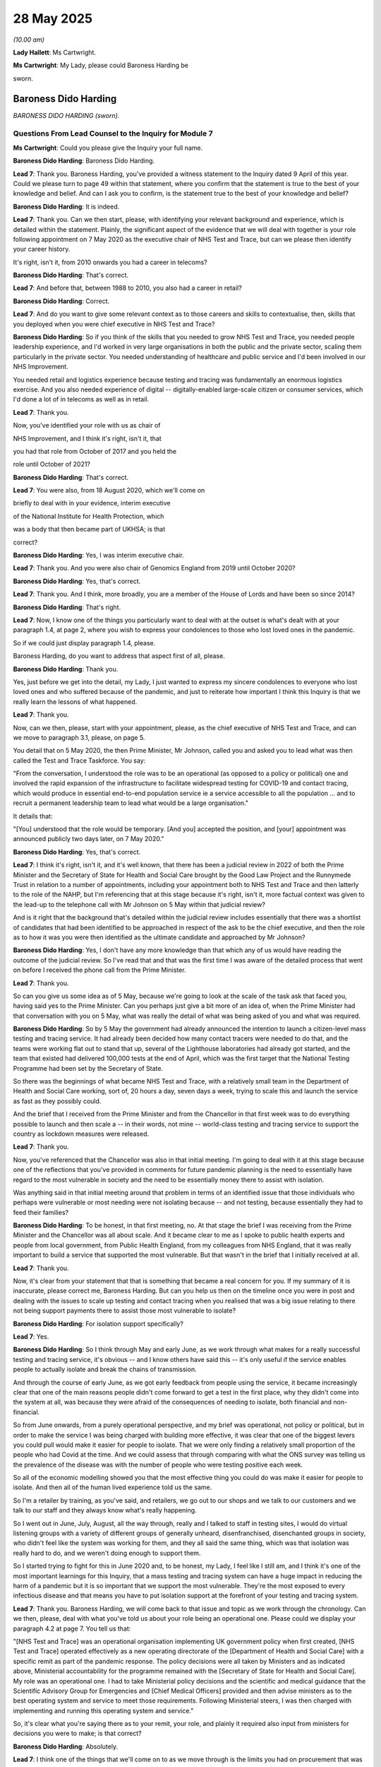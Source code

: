 28 May 2025
===========

*(10.00 am)*

**Lady Hallett**: Ms Cartwright.

**Ms Cartwright**: My Lady, please could Baroness Harding be

sworn.

Baroness Dido Harding
---------------------

*BARONESS DIDO HARDING (sworn).*

Questions From Lead Counsel to the Inquiry for Module 7
^^^^^^^^^^^^^^^^^^^^^^^^^^^^^^^^^^^^^^^^^^^^^^^^^^^^^^^

**Ms Cartwright**: Could you please give the Inquiry your full name.

**Baroness Dido Harding**: Baroness Dido Harding.

**Lead 7**: Thank you. Baroness Harding, you've provided a witness statement to the Inquiry dated 9 April of this year. Could we please turn to page 49 within that statement, where you confirm that the statement is true to the best of your knowledge and belief. And can I ask you to confirm, is the statement true to the best of your knowledge and belief?

**Baroness Dido Harding**: It is indeed.

**Lead 7**: Thank you. Can we then start, please, with identifying your relevant background and experience, which is detailed within the statement. Plainly, the significant aspect of the evidence that we will deal with together is your role following appointment on 7 May 2020 as the executive chair of NHS Test and Trace, but can we please then identify your career history.

It's right, isn't it, from 2010 onwards you had a career in telecoms?

**Baroness Dido Harding**: That's correct.

**Lead 7**: And before that, between 1988 to 2010, you also had a career in retail?

**Baroness Dido Harding**: Correct.

**Lead 7**: And do you want to give some relevant context as to those careers and skills to contextualise, then, skills that you deployed when you were chief executive in NHS Test and Trace?

**Baroness Dido Harding**: So if you think of the skills that you needed to grow NHS Test and Trace, you needed people leadership experience, and I'd worked in very large organisations in both the public and the private sector, scaling them particularly in the private sector. You needed understanding of healthcare and public service and I'd been involved in our NHS Improvement.

You needed retail and logistics experience because testing and tracing was fundamentally an enormous logistics exercise. And you also needed experience of digital -- digitally-enabled large-scale citizen or consumer services, which I'd done a lot of in telecoms as well as in retail.

**Lead 7**: Thank you.

Now, you've identified your role with us as chair of

NHS Improvement, and I think it's right, isn't it, that

you had that role from October of 2017 and you held the

role until October of 2021?

**Baroness Dido Harding**: That's correct.

**Lead 7**: You were also, from 18 August 2020, which we'll come on

briefly to deal with in your evidence, interim executive

of the National Institute for Health Protection, which

was a body that then became part of UKHSA; is that

correct?

**Baroness Dido Harding**: Yes, I was interim executive chair.

**Lead 7**: Thank you. And you were also chair of Genomics England from 2019 until October 2020?

**Baroness Dido Harding**: Yes, that's correct.

**Lead 7**: Thank you. And I think, more broadly, you are a member of the House of Lords and have been so since 2014?

**Baroness Dido Harding**: That's right.

**Lead 7**: Now, I know one of the things you particularly want to deal with at the outset is what's dealt with at your paragraph 1.4, at page 2, where you wish to express your condolences to those who lost loved ones in the pandemic.

So if we could just display paragraph 1.4, please.

Baroness Harding, do you want to address that aspect first of all, please.

**Baroness Dido Harding**: Thank you.

Yes, just before we get into the detail, my Lady, I just wanted to express my sincere condolences to everyone who lost loved ones and who suffered because of the pandemic, and just to reiterate how important I think this Inquiry is that we really learn the lessons of what happened.

**Lead 7**: Thank you.

Now, can we then, please, start with your appointment, please, as the chief executive of NHS Test and Trace, and can we move to paragraph 3.1, please, on page 5.

You detail that on 5 May 2020, the then Prime Minister, Mr Johnson, called you and asked you to lead what was then called the Test and Trace Taskforce. You say:

"From the conversation, I understood the role was to be an operational (as opposed to a policy or political) one and involved the rapid expansion of the infrastructure to facilitate widespread testing for COVID-19 and contact tracing, which would produce in essential end-to-end population service ie a service accessible to all the population ... and to recruit a permanent leadership team to lead what would be a large organisation."

It details that:

"[You] understood that the role would be temporary. [And you] accepted the position, and [your] appointment was announced publicly two days later, on 7 May 2020."

**Baroness Dido Harding**: Yes, that's correct.

**Lead 7**: I think it's right, isn't it, and it's well known, that there has been a judicial review in 2022 of both the Prime Minister and the Secretary of State for Health and Social Care brought by the Good Law Project and the Runnymede Trust in relation to a number of appointments, including your appointment both to NHS Test and Trace and then latterly to the role of the NAHP, but I'm referencing that at this stage because it's right, isn't it, more factual context was given to the lead-up to the telephone call with Mr Johnson on 5 May within that judicial review?

And is it right that the background that's detailed within the judicial review includes essentially that there was a shortlist of candidates that had been identified to be approached in respect of the ask to be the chief executive, and then the role as to how it was you were then identified as the ultimate candidate and approached by Mr Johnson?

**Baroness Dido Harding**: Yes, I don't have any more knowledge than that which any of us would have reading the outcome of the judicial review. So I've read that and that was the first time I was aware of the detailed process that went on before I received the phone call from the Prime Minister.

**Lead 7**: Thank you.

So can you give us some idea as of 5 May, because we're going to look at the scale of the task ask that faced you, having said yes to the Prime Minister. Can you perhaps just give a bit more of an idea of, when the Prime Minister had that conversation with you on 5 May, what was really the detail of what was being asked of you and what was required.

**Baroness Dido Harding**: So by 5 May the government had already announced the intention to launch a citizen-level mass testing and tracing service. It had already been decided how many contact tracers were needed to do that, and the teams were working flat out to stand that up, several of the Lighthouse laboratories had already got started, and the team that existed had delivered 100,000 tests at the end of April, which was the first target that the National Testing Programme had been set by the Secretary of State.

So there was the beginnings of what became NHS Test and Trace, with a relatively small team in the Department of Health and Social Care working, sort of, 20 hours a day, seven days a week, trying to scale this and launch the service as fast as they possibly could.

And the brief that I received from the Prime Minister and from the Chancellor in that first week was to do everything possible to launch and then scale a -- in their words, not mine -- world-class testing and tracing service to support the country as lockdown measures were released.

**Lead 7**: Thank you.

Now, you've referenced that the Chancellor was also in that initial meeting. I'm going to deal with it at this stage because one of the reflections that you've provided in comments for future pandemic planning is the need to essentially have regard to the most vulnerable in society and the need to be essentially money there to assist with isolation.

Was anything said in that initial meeting around that problem in terms of an identified issue that those individuals who perhaps were vulnerable or most needing were not isolating because -- and not testing, because essentially they had to feed their families?

**Baroness Dido Harding**: To be honest, in that first meeting, no. At that stage the brief I was receiving from the Prime Minister and the Chancellor was all about scale. And it became clear to me as I spoke to public health experts and people from local government, from Public Health England, from my colleagues from NHS England, that it was really important to build a service that supported the most vulnerable. But that wasn't in the brief that I initially received at all.

**Lead 7**: Thank you.

Now, it's clear from your statement that that is something that became a real concern for you. If my summary of it is inaccurate, please correct me, Baroness Harding. But can you help us then on the timeline once you were in post and dealing with the issues to scale up testing and contact tracing when you realised that was a big issue relating to there not being support payments there to assist those most vulnerable to isolate?

**Baroness Dido Harding**: For isolation support specifically?

**Lead 7**: Yes.

**Baroness Dido Harding**: So I think through May and early June, as we work through what makes for a really successful testing and tracing service, it's obvious -- and I know others have said this -- it's only useful if the service enables people to actually isolate and break the chains of transmission.

And through the course of early June, as we got early feedback from people using the service, it became increasingly clear that one of the main reasons people didn't come forward to get a test in the first place, why they didn't come into the system at all, was because they were afraid of the consequences of needing to isolate, both financial and non-financial.

So from June onwards, from a purely operational perspective, and my brief was operational, not policy or political, but in order to make the service I was being charged with building more effective, it was clear that one of the biggest levers you could pull would make it easier for people to isolate. That we were only finding a relatively small proportion of the people who had Covid at the time. And we could assess that through comparing with what the ONS survey was telling us the prevalence of the disease was with the number of people who were testing positive each week.

So all of the economic modelling showed you that the most effective thing you could do was make it easier for people to isolate. And then all of the human lived experience told us the same.

So I'm a retailer by training, as you've said, and retailers, we go out to our shops and we talk to our customers and we talk to our staff and they always know what's really happening.

So I went out in June, July, August, all the way through, really and I talked to staff in testing sites, I would do virtual listening groups with a variety of different groups of generally unheard, disenfranchised, disenchanted groups in society, who didn't feel like the system was working for them, and they all said the same thing, which was that isolation was really hard to do, and we weren't doing enough to support them.

So I started trying to fight for this in June 2020 and, to be honest, my Lady, I feel like I still am, and I think it's one of the most important learnings for this Inquiry, that a mass testing and tracing system can have a huge impact in reducing the harm of a pandemic but it is so important that we support the most vulnerable. They're the most exposed to every infectious disease and that means you have to put isolation support at the forefront of your testing and tracing system.

**Lead 7**: Thank you. Baroness Harding, we will come back to that issue and topic as we work through the chronology. Can we then, please, deal with what you've told us about your role being an operational one. Please could we display your paragraph 4.2 at page 7. You tell us that:

"[NHS Test and Trace] was an operational organisation implementing UK government policy when first created, [NHS Test and Trace] operated effectively as a new operating directorate of the [Department of Health and Social Care] with a specific remit as part of the pandemic response. The policy decisions were all taken by Ministers and as indicated above, Ministerial accountability for the programme remained with the [Secretary of State for Health and Social Care]. My role was an operational one. I had to take Ministerial policy decisions and the scientific and medical guidance that the Scientific Advisory Group for Emergencies and [Chief Medical Officers] provided and then advise ministers as to the best operating system and service to meet those requirements. Following Ministerial steers, I was then charged with implementing and running this operating system and service."

So, it's clear what you're saying there as to your remit, your role, and plainly it required also input from ministers for decisions you were to make; is that correct?

**Baroness Dido Harding**: Absolutely.

**Lead 7**: I think one of the things that we'll come on to as we move through is the limits you had on procurement that was also a fetter on your ability to operate operationally; is that a fair summary?

**Baroness Dido Harding**: At certain times during my tenure, yes.

**Lead 7**: Thank you. We heard yesterday from Mr Munn from the Cabinet Office, who effectively said, when asked who was responsible for NHS Test and Trace, that it was you. I'd like to give you an opportunity to respond to that in the context of what we've just looked at, by reference to your operational role, please.

**Baroness Dido Harding**: Well, I've tried to describe I was operationally accountable for the organisation, but the strategy was set by the government, policy decisions were therefore made by ministers. The accounting officer was David Williams, the second permanent secretary in the Department of Health and Social Care. It's important I didn't have any spending authority. So although I very much felt accountable for the operational performance and delivery of NHS Test and Trace, I don't think you could say that I was single-handedly responsible and accountable for everything because it sat, as it properly should do, within the system of ministerial and Civil Service responsibilities.

**Lead 7**: Thank you.

Can I then, please, identify what already existed, which the Inquiry has heard some evidence from. We know that by the time of your appointment of May 2020 the first four Lighthouse laboratories had opened in April 2020, and the Inquiry has heard some evidence about the taskforce that had put that together and I think, on your appointment, was stood down from their role under the operation of the Lighthouse laboratories.

Did you have any handover from those teams that had scaled up the first four Lighthouse laboratories when you took on the role in May 2020?

**Baroness Dido Harding**: Yes, absolutely. So the senior team who comprised the National Testing Programme, who had come from -- variously from the Office of Life Sciences, from the Department of Health, from the military, they transitioned -- most of them, the senior leadership, transitioned off by the end of May and we recruited in to replace them. Some stayed throughout the whole duration of the whole pandemic. So we tried, wherever possible, to maintain the knowledge that they had built as they'd done that first phase of scaling testing.

**Lead 7**: Thank you. Now, you've already mentioned that at the time of your appointment there were these -- I call them call centre, or virtual call centre contact tracers that had already been appointed, but certainly what seems to follow from May onwards, and certainly towards July 2020, under the contain framework was more input from the local resources on contact tracing and in particular the directors of public health.

We can see that one of those that I think was appointed as part of your team was Mr Tom Riordan from Leeds City Council.

**Baroness Dido Harding**: Yes.

**Lead 7**: So can you help us in terms of what you did in your role around the central to local, and acknowledging or realising the need for more input from the local contract tracers' expertise, please.

**Baroness Dido Harding**: Yes, so when -- as I say, that first week I was appointed, I made a number of calls to people that I knew in the NHS and in local government, and I've listed some of them in my statement, and had pretty universal feedback that local authorities were feeling excluded from the plans to scale up contact tracing, and that we needed to make much greater use of their expertise and relationships and capability. So the first weekend I worked with Mark Lloyd -- at the time, was the chief executive of the Local Government Association -- with others to find a respected local authority chief executive to come into the test and trace leadership team, and that was Tom Riordan. And Tom, in turn, recruited a team of mainly ex-local authority chief executives to act as regional coordinators to help us coordinate better with local authorities. And Tom held the pen on developing the contain framework.

So one of the things, my Lady, that wasn't in place at the beginning of the pandemic was a clear sort of set of the relative responsibilities between sort of local government, regional government and national government, in testing, tracing and isolating. So Tom worked really hard to set that out, and present that for approval to a Covid-O, I think it was approved at some point in June.

So it was very clear to Tom and I we needed to get more local. We also had to have scale. So you mentioned the 15,000-odd contact tracers that were being recruited. They were literally being recruited live and trained during that three-week period from my starting and the service launching. That was a non-trivial and enormous task that was being run by NHS Business Services and Michael Brodie, as part of a virtual team with Public Health England.

So this was lots of different moving parts but, from the very beginning, I felt that I needed to be, the phrase we used was a team of teams, that you needed both the scale of a national call centre to provide surge capability if you had an outbreak in one part of the country or another, you needed a national data spine, a lot of the contact tracing we did ourselves when we filled in the information ourselves on the webform. You needed that all to be consistent but you also really needed the local knowledge and expertise.

Just by way of context, when I started, there were 290 trained contact tracers, as -- in the director of public health teams and the PHE regional teams, in the whole of England. So -- and we needed 15,000.

So you had to have some form of virtual national call centre but you needed the local expertise as well and, through the course of 2020, we shifted more and more towards that local and national team of teams. Maybe one fact that's not in my statement, that probably should have been before is, if you look at the budget for contact tracing for 2020 -- the year 2020/2021, we spent £1.8 billion in the local outbreak containment fund, which was all money that went to local authorities for their local contact tracing and isolation support, and we spent 900 million, so roughly half, on national contact tracing.

So it took time and, with the benefit of hindsight, you'd do it earlier, but we worked really hard from May onwards to get this balance right of local and national working together.

**Lead 7**: Thank you.

Can I ask you, with identifying the budget that was then provided I think in the July of 2020 to local authorities, was there any discussion around why there had been the under-utilisation of the directors of public health before you had been in post in the May of 2020?

**Baroness Dido Harding**: I think that -- I think that this is quite a Whitehall disease to not understand's how local government works, and I think it actually can be quite a local government disease not to understand how national government works, and so it wasn't discussed.

**Lead 7**: If I can ask you to slow down, I'm sorry, for the stenographer. I'm sorry for interrupting you.

**Baroness Dido Harding**: Sorry, I'll try and speak slower.

I think it's quite an institutionalised disease for the national teams not to really understand the strengths and benefit that the local teams bring, and vice versa, which is why I think it's so important to have both.

So, from memory, Tom was widely respected amongst his local authority colleagues but also widely respected in Whitehall. He'd done a job in what was -- what's now the -- in the -- what was then the Department for Levelling Up, so he had relationships at both national and local level, and therefore was heard, but I don't think it was something that had -- the discussions had happened before we brought him in.

**Lead 7**: Thank you.

Can we then, please, move to your paragraph 4.22 on page 16 of your statement. You detail the following:

"I recruited the majority of the first executive committee of [NHS Test and Trace] over the first weekend after I was appointed. Whilst the leadership team (mainly comprised of secondees from [the Department of Health and Social Care], NHS and Office for Life Sciences) I inherited at the beginning of May 2020 had done an extraordinary job scaling PCR testing to 100,000 a day. They were utterly shattered and did not have the operational experience that was needed to lead [NHS Test and Trace] to the scale required. Although a small number of the senior team stayed on with [NHS Test and Trace], most were exhausted and took leave before returning to their home departments. I therefore set out to bring into [NHS Test and Trace] experienced, seasoned leaders from the NHS, local government and the private sector. I sourced candidates by headhunters, the Chair of the Local Government Association, the Cabinet Secretary and the Deputy Chair and Chief Operating Officer of NHS England and, where it was possible to identify multiple candidates, interviewed them over the weekend and first week wherever possible, together with the Second Permanent Secretary at [the Department of Health and Social Care] or [NHS Test and Trace's] Chief People Officer once the latter was appointed. The individuals we appointed were either seconded from their permanent organisation or on gardening leave from commercial jobs, and therefore immediately available. I asked them to serve for 3 months initially. This process is obviously not standard for public or private sector recruitment, but was essential given the urgency of the problem at hand."

Can I ask you then, in terms of that and also what you go on to deal with, which was essentially after that first three months, that, again, a number of the staff you lost in the August/September time, so were the urgent measures you outlined there necessary because of the absence of planning before you being in a role?

**Baroness Dido Harding**: Yes, but I think it's also the reality of a crisis that, no matter how well you've planned, you will need to do some form of urgent recruitment for skills that you hadn't thought about before, but the reality was there was no plan for scaling a national level testing and tracing service, so the fact that there was nothing at all obviously meant that we were having to start from scratches in recruiting people.

**Lead 7**: And you say no plan. The evidence the Inquiry has heard is as to what was being done to scale up the Lighthouse laboratories, and so can you just contextualise what you say there, that there was no plan still, notwithstanding the existence of the Lighthouse laboratories?

**Baroness Dido Harding**: So I was really referring to January, February, March, that there was no plan before the start of the National Testing Programme.

So the team I inherited were necessarily focused on a very, very short-term objective, which was to stand up the first phase of Lighthouse labs to get to 100,000 tests. I think within a week of my arriving, the Prime Minister announced the 200,000 test target for the end of the month, and we had a goal of launching the end-to-end testing and tracing service by the end of the month.

So the time -- it almost seems crazy describing it here now -- you had three weeks to launch a national citizens service, and the management team for the National Testing Programme had literally been working all the hours that they had, and in my first meeting with them, in the first week, most of them told me how they were just about to finish and go back to their home department.

And that's no criticism of them at all, my Lady. They did an amazing job. But we needed, in literally a matter of hours or days, to have really experienced leaders to tackle this enormous task. And inherently, you could only plan towards that first objective, which was getting the service up and running.

My first chief people officer, her primary objective in the three months that she was seconded to us was to recruit a permanent leadership team. You couldn't recruit a permanent leadership team over a weekend; you could only recruit people to come in on secondment or free of charge on loan from another government department or from a company, and you couldn't ask them to stay indefinitely. The only way I could persuade great leaders like Tom Riordan to come, Sarah-Jane Marsh, who came from Birmingham Women's and Children's NHS Trust, for example, was to promise their respective chairs that I would send them back after three months.

Some of them stayed longer than that, for which we should all be eternally grateful, but it was an exercise of gentle arm twisting to persuade experienced leaders from across society to come and help.

**Lead 7**: And perhaps this appropriate opportunity to ask also, did you receive remuneration for your role as chief executive of NHS Test and Trace?

**Baroness Dido Harding**: No, though I was executive chair -- not that it makes a huge difference --

**Lead 7**: No, it does.

**Baroness Dido Harding**: -- but, no, I was paid as the chair of NHS Improvement, I continued to be paid as chair of NHS Improvement, I took no additional remuneration for test and trace.

**Lead 7**: Thank you.

Can we then, please, move to paragraph 4.29, please, at page 18. Thank you.

You detail that:

"Once [NHS Test and Trace] had been launched and it was clear that the service would be required for more than a few months, the then-Chief People Officer launched several concerted efforts in the summer of 2020, including a 2-week resourcing 'sprint' in late August and early September to fill vacancies and to recruit civil service staff to replace consultants, especially in management roles, on the basis this would be both less expensive and provide greater long-term continuity and therefore be better value for money. This proved extremely difficult to achieve, partly because some of the skill sets were in very short supply across the civil service (eg programme management, digital development) and partly because working in [NHS Test and Trace] was inherently a short-term assignment under enormous scrutiny and pressure, which certainly deterred some candidates. Given the frequently changing course of the pandemic, it was difficult to provide certainty to colleagues for more than a few months and as the pandemic progressed this became less and less appealing to those in permanent civil service roles who understandably looked beyond the pandemic."

So can I ask you, in terms of the gap in staffing that certainly you detail in the statement was acute in the third week of August of 2020, can you help as to what accounted for that gap?

**Baroness Dido Harding**: So, in a crisis, there are two places that government goes to get resources. So the first place is you look to second civil servants from non-crisis departments or functions. So that's the first place. The second place you go is to the military, to use military resources to urgently stand up services. They're particularly brilliant at logistics.

And NHS Test and Trace and the National Testing Programme had used those two sources to in extremis, to the extent that we were using all that we could from the public sector by civil servants and the military. So you have to then fill the gap with short-term consultants or contractors, and that was how the Vaccine Taskforce was stood up, it was how the Ventilator Challenge was stood up, it was also how the National Testing Programme was stood up.

So when I arrived in May, a substantial proportion of the operating workforce were consultants and contractors, and we recognised from an early stage, as the statement says, that you want to have more permanent expertise and knowledge, and it will be cheaper to have people in permanent roles.

So the work that went into trying to replace temporary consultants with permanent civil servants began in real haste and scale in that summer under the then chief people officer, using the full support of the chief people officer of the Civil Service and the team in the Cabinet Office, but to be honest we didn't move the dial at all, because as fast as we recruited permanent civil servants to come in, new tasks were set us, either by the disease or by ministerial decisions because of the disease, to build new services.

So as fast as we filled vacancies with permanent staff, we ended up recruiting more consultants, such that by the time I handed over to Jenny Harries, the numbers were not that dissimilar to the way they were in the summer. And I know that she then led similar exercises to replace temporary consulting staff with civil servants.

**Lead 7**: Your statement identifies volatility in the laboratory workforce, including staff as a factor affecting capacity in September of 2020 which continued into the autumn. Should there have been a more robust approach to recruiting competent and reliable staff in the preceding months of May to September rather than recruitment to generalist consultants?

**Baroness Dido Harding**: I think the thing to remember about people working in the laboratories is that they were working on a shift system, 24 hours a day, seven days a week, and they got Covid too. So when we refer to volatility, it was volatility from absence because of Covid illness and Covid isolation rather than any lack of capability to do the role.

I think that the combined teams of biomedical scientists and students who worked in those laboratories did an extraordinary job. And if anything, one of my concerns I have, my Lady, is that it's tempting to assume that because they were temporary they weren't good; they worked really hard and they deserve our thanks, I think.

**Lead 7**: Thank you. Can I ask then, in terms of this shortage of staff in the autumn time, is the lesson for the future, then, that there needs to be planning and trained and exercise specialists who can rapidly stand up such agencies and recruit relevant competent staff at pace?

**Baroness Dido Harding**: Yes, I have been doing lots of thinking around how do you have that surge capability because it's plainly not economically sensible to have all of these people waiting with nothing to do and so, for both scale testing and contact tracing, working through how you have some form of reserve force, it's almost easier to see in contact tracing, where the local authorities, directors of public health, but also people working in local authorities, could easily be a public health reserve force, able to contact trace if needed at scale, just in the same way we think of military reservists.

So that's I think an easier way of thinking about it. For the setting up of laboratories, clearly you need more specialist expertise but, again, thinking about how do you have more of the sorts of things like the government -- that the Government Commercial Office, who actually did fantastic work, the GCO, a small team of world experts at procurement who were able to be deployed during the pandemic, we should have a similar small team of experts for programme management, a similar small team of experts for digital product design, a similar small team of experts for diagnostic quality assurance, et cetera.

You could build that sort of capability that could be deployed from existing organisations. And I think that's at the heart of how you have a system that can stand up faster.

**Lady Hallett**: Can I just go back. First of all, you mentioned the reserve force local public health specialists, you said that you could use, deploy them as a reserve force who could then scale up. How do you do that with the limited number of public health experts? As you'll appreciate, every time I make a recommendation, I've got to work out how much will it cost --

**The Witness**: I understand.

**Lady Hallett**: -- because I'm not going to get recommendations past a government strapped for cash unless I can make it cost effective. So how do you have the kind of reserve force you're talking about and then maybe move on to the project management teams and the other teams -- how can you make them able to have the surge capacity but not cost a fortune in ordinary times?

**Baroness Dido Harding**: I think you have to use the existing health and social care ecosystem that we have. So we spend 150 billion on our health and care system, so I think we need to think about how we are pandemic prepared in the way we spend all of our money in health and social care. So, for example, on the laboratory side, if you think about how we have scale pathology labs in the NHS, as opposed to lots of small labs in individual trusts, one of the big differences between Germany and the UK, as we went into the pandemic, is that Germany had regionalised pathology networks. Lord Patrick Carter actually recommended reducing the number of pathology labs in the NHS from 120-odd to 29, I think, in 2008 but, as we went into the pandemic, that still hadn't happened.

So if you had a more scalable pathology service, which would actually give better diagnostic capability for the NHS today, that helps with your labs. If you follow the evidence of Lord Bethell on more focus on public health, more focus on prevention, more community services in our approach to health and care, what that will give you, my Lady, is a larger team of people who won't be public health experts but who could do half a day, a year's training in contact tracing, so that when their local public health experts need them, they're able to be deployed.

**Lady Hallett**: Thank you.

**Ms Cartwright**: Thank you.

Can we display your paragraph 4.31, please, at page 19. You detail that:

"There were occasions on which [NHS Test and Trace] was instructed by HMT and/or the [Cabinet Office] to reduce operational capacity ..."

I'm going to move to paragraph 5.11 in a moment.

"... in testing and contact tracing only for infection rates to rise rapidly with the consequence that resourcing needed to quickly scale up existing services to meet demand. Further to that, [NHS Test and Trace] was frequently tasked with building new services within short time frames (such as testing the whole population of Liverpool and standing up education testing over the Christmas holidays in 2020/2021), which required consultants to be brought on and retained. As such, despite sustained efforts to reduce the use of consultants, [NHS Test and Trace] continued to use substantial numbers of temporary labour and resourcing throughout the pandemic."

Can I ask you, you've identified rising infection rates. Could you just give some clarity to the Inquiry about the role of the JBC as a resource that you had from May onwards that helped identify infection rises or things on the horizon, please.

**Baroness Dido Harding**: So the Joint Biosecurity Centre was conceived as the data analysis engine for the testing and tracing service. So they provided -- they took all of the data that came from our test results and contact tracing, and used that to provide analysis to the CMO and to ministers to enable them to make decisions on implementing other non-pharmaceutical measures like local lockdowns. So the JBC was a core part of my team, because they relied on the wiring, if you like, the data flowing from test and trace, and they played a role in thinking through what questions do you ask someone to fill in when they order their test, so that you get, you know, demographic information, for example, to help you understand who might have the disease and whether there are particular pockets.

So they needed to be integrated into it. They were the data providers and analysers in the Local Action Committee, the bronze, silver and gold meetings, the silver chaired by the CMO, the gold chaired by the Secretary of State for Health and Social Care. So they were using what Test and Trace -- and they used other data from the NHS and other publicly available data sources to provide advice on where and how to combat the disease at a local level.

**Lead 7**: Thank you.

Can I ask you, informed by that resource and expertise, you reference rising infection rates. Are you able to assist as to whether the JBC provided intelligence before as to the increase in infections in the community again, prior to us going into the second lockdown on 5 November 2020?

**Baroness Dido Harding**: Yes, they did. So I think -- I wasn't obviously there during the first lockdown and the decision where there wasn't the data. But by August 2020 it wasn't perfect but the JBC were producing sort of daily readouts from the Bronze Committee, weekly readouts for Silver and Gold, and in the early -- we'd seen in Scotland, when -- schools go back earlier, in the middle of August in Scotland -- when the schools went back earlier, Scottish infection rates had risen and, as schools came back in that first week in September, you started to see the infection rates rise and the JBC did highlight that to me and also through me to the CMO and Secretary of State and I think -- I know others have commented on this that -- through September, October and November, it was clear that infection rates were rising and, you know, it's so easy with the benefit of hindsight but, with the benefit of hindsight, I suspect we all see that should have locked down earlier.

**Lead 7**: Thank you.

**Lady Hallett**: Thank you. You've linked the rise or may have appeared to some to have linked the rise in infections to the schools going back but, of course, the schools are going back at a time when restrictions were being eased.

**Baroness Dido Harding**: Yes, and I'm not an epidemiologist, so I need to be very careful, my lawyers keep telling me to stay in lane, and the CMO would be far better placed to give you the full answer. What I can say is that it was the JBC's role to give you the present that data and the head of the JBC, with me sitting beside her, did do exactly that in those early couple of weeks in September to both the Secretary of State and to the Prime Minister.

**Ms Cartwright**: Thank you.

Can I ask you, then, perhaps looking earlier in the chronology as well, as to what impact decision making may have had upon capacity or demand on NHS Test and Trace. Obviously, restrictions were eased and the original coming out of lockdown was around the June period of time. Was there any feeling, equally, that that had been too soon in terms of then the impact that was having around the demand being placed for tests on NHS Test and Trace?

**Baroness Dido Harding**: I mean, as I say, I'm not the expert, so I need to be careful, but I think that through that summer, as a country, we were running hot in terms of the infection rates, compared to some other countries that had taken longer to come out of lockdown, and a testing and tracing service is going to be operationally more effective with lower infection rates. So there's no doubt that it made it harder, but that's a political judgement. Not one for me.

**Lead 7**: Now, I promised that we'd go to your 5.11 but can we move first of all to 5.10 on page 20, please. You detailed that:

"For example, [NHS Test and Trace] faced various difficulties in obtaining HMT and [Cabinet Office] approval for Lighthouse Laboratories in the summer of 2020, and this meant that the approvals process for the expansion of the Lighthouse network took far longer than it should have in the circumstances. Had [NHS Test and Trace] had greater delegated procurement authority during this time, this would likely have reduced the capacity issues we experienced in the autumn. It was these frustrations which led to the substantial delegated authority to directly approve spending on PCR and [lateral flow device] tests and award contracts up to £150 million that was agreed with the Prime Minister and HMT from 22 September 2020."

Now, I think there's some underpinning material that details the problems around the continuation of the scaling of the Lighthouse laboratories.

But can I ask you, can we display, please, just briefly to capture the state of play in May, INQ000587456. Thank you.

We've looked at this map on a number of occasions with individuals and we can see that the first four Lighthouse laboratories were established in April but then it was not until October 2020 that the Newport Lighthouse laboratory was operational, November for Charnwood, and then it took until March 2021 for the further laboratories at Plymouth, Brants Bridge and Baltic Park to then come on line, before finally the Rosalind Franklin Laboratory in June 2021.

So, April to then October before Newport, and so can you assist: did the procurement issues that you've identified result in what seems to be a big gap and a slowing down of the scaling up of the Lighthouse laboratory network?

**Baroness Dido Harding**: Yes, I think it did and, just to give a bit of context, if you go back to how we all felt as we came out of that first lockdown, it was very tempting to believe that Covid was beaten, the world was getting back to normal, and I think that's what we experienced in government procurement decision making. There were, you know, substantial voices wanting it to return to pre-pandemic normal procurement processes, which would have been, you know, months if not years before you would procure at this scale, and that definitely slowed down the next phase of the building of Lighthouse laboratories.

It also slowed down the scaling of the existing Lighthouse laboratories, so the path to 500,000 tests a day for the end of October, that we were tasked with, required us to expand capacity in the existing labs as well, not just the Lighthouse labs, it required the NHS and PHE labs to expand and other labs too.

The business case for all of that expansion took far too long to get approved through June and July. Some of that may well have been due to inexperience in my own teams. You know, it was the first time we'd done something of that scale but it's really stark when you look at the map here how quickly the first set of Lighthouse laboratories went from concept to operation and how much longer it took.

And I have some empathy for why colleagues in the Cabinet Office felt they needed to scrutinise, for fear of sitting in an inquiry such as this and explaining why they'd approved things out of process, but that's why, through August, we'd discussed with the Secretary of State and with the Chancellor and the Prime Minister how we'd changed the way procurement worked because, otherwise, we were cutting off our nose to spite our face. We were slowing down when it was clear the country needed that testing and tracing capacity for the autumn and every day really mattered.

**Lead 7**: Thank you.

Then to inform the "everyday really mattered", did the data and information you were receiving from the JBC further support that every day mattered to get greater laboratory facilities for tests?

**Baroness Dido Harding**: Absolutely. And I think you can see in the emails, in the evidence, you know, this is senior people sending emails at midnight saying, you know, basically "I'm scared, I can't deliver what I know I need to because we're stuck in the bureaucracy and we need to find a different way of doing this."

So, as you look forward, having crisis-appropriate procurement processes -- I'm not suggesting that scrutiny isn't appropriate, of course it is, but the risk of not building the labs was so much greater than the risk of spending 10% more on the procurement. And that wasn't being recognised in that summer.

**Lead 7**: And can I ask you, then, because we know that until December of 2020 you had a reporting line to the Prime Minister, and so, particularly with the frustrations you've expressed from the summer of 2020, would it be a fair assumption to say you would have been raising these frustrations in meetings that you were having with the Prime Minister?

**Baroness Dido Harding**: Yes.

**Lead 7**: What assistance did the Prime Minister give to you to essentially get a solution as quickly as possible?

**Baroness Dido Harding**: Well, in the end it was through the Prime Minister and colleagues such as Ollie Munn in the Cabinet Office that we negotiated a different process with the Treasury and with the Cabinet Office, but, as I know in Module 2, my Lady, you've been exploring, government decision making is complex, and one of the things that you learn, taking on the role that I did, is that actually that politicians still need to find a point of consensus amongst their cabinet, and it took a while to get that consensus through the summer, and I do think that there were a lot of us as citizens who wanted to believe that it was all over and we didn't need to do it. And that was what was playing out amongst the politicians who needed to make these decisions.

**Lead 7**: Thank you.

Now, Baroness Harding, last week we looked at some of Lord Vallance's evening notes, and caveating that they are not anything other than handwritten notes of an evening, but one of those entries was from 6 August 2020, which described:

[As read] "People changing all the time, no one knows who's actually in charge of Lighthouse labs."

Can I ask, did the Lighthouse laboratories suffer from a high turnover and unclear leadership in the summer of 2020?

**Baroness Dido Harding**: Um, I think everything is context dependent. So at that point, at the beginning of August, we must have been just at the point at which Chris Molloy, who I know has given evidence, was standing down as the head of the Lighthouse laboratories, and Dame Anna Dominiczak was taking over. So I can understand why Lord Vallance would have been observing quite a cast of characters changing.

It was also at the time where, if you think of the senior leaders that I'd brought in had done their three months, and we were changing.

But I think it's a mischaracterisation to say that it was all unstable. It was a crisis situation where people were doing a tour of duty, and then the next team was coming in. And, you know, Dame Anna had been leading the set up of the Glasgow Lighthouse laboratory. So she wasn't new; she'd been the dean of the Glasgow Medical School, she's now the Chief Scientist for Scotland for health matters. So Anna was deeply involved in the programme, and was transitioning I think at that point. So I think yes, in part. You know, crisis are chaotic, and there were a lot of changing and moving parts, but I don't think it was more than you'd expect given the rate of growth of the organisation.

**Lead 7**: Thank you.

Can we then go back to paragraph 5.11, please. We've dealt with 5.10, which identified the ability from 22 September to award contracts up to 150 million, but you then go on to say:

"These challenges were further exacerbated by the inherently unpredictable nature of the pandemic. In December of 2020, [NHS Test and Trace] was encouraged to move towards a more 'business-as-usual' environment and increase focus on value for money across the organisation (including in relation to procurement). Shortly afterwards, a new variant of the virus emerged which led to the standing up of new use cases such as the testing of hauliers at the border and of secondary school staff and pupils at very short notice and the need for a third lockdown. This meant that simultaneously [NHS Test and Trace] was being challenged by the Prime Minister to scale faster, and the [Cabinet Office] to slow down."

So it seems that that is a tension throughout the year that you were the Chief Executive of NHS Test and Trace; is that accurate?

**Baroness Dido Harding**: I think the tensions were particularly evident at the point where very, very difficult political decisions needed to be taken. I don't think it's a coincidence that we're looking at this correspondence in December 2020, or that the previous point that we were talking about was August, September. In both cases that was where -- you know, for a lot of us, we all wanted to believe that it was over, but actually the data and the disease had got a different plan, and the data was pointing to infections on the rise.

So, in December 2020, there were, you know, perfectly reasonable, very smart people wanting to believe that Christmas would be normal. But what the JBC was telling me and the Secretary of State for Health and the Prime Minister was that actually, we urgently needed to scale, and there was a real risk of needing to have another lockdown, and my instructions were: do everything you possibly can to mitigate the risk of that.

And hence getting those very conflicting instructions.

When there was a clear political path -- so, as we came out of the third lockdown, the path out of lockdown was very clearly documented, with clear rules and guidelines for how government would make its decisions. Then government was completely aligned.

Now, I'm not naive, I don't expect that in a crisis the government can be completely aligned and rely on a publicly published document, but in those particular points in 2020, NHS Test and Trace was being given directly contradictory instructions by different parts of the machinery of government. And I've no doubt in my mind that if there was a more structured process in place -- it would still have led to changing instructions, but not entirely directly opposite ones at the same time, if there'd been closer -- and I know that's more the subject of Module 2, my Lady, so I'm sorry if I'm erring where I shouldn't.

**Lead 7**: Thank you.

Can we then continue with the questions on Lighthouse laboratories, please, and move to your paragraph 5.19, please, on page 24.

Thank you.

Now you detail within paragraph 5.19 and 5.20 the expansion of the Lighthouse laboratory network in the summer of 2020. Can I ask you, on 23 July 2020, Vaughan Gething announced a new Lighthouse laboratory in Newport, that we've looked at together didn't come online until the October of 2020. The expectation had been that that laboratory would be up and running by August but it didn't open until 5 October.

Can you assist, please, Baroness Harding, as to how the location of the laboratories was identified and selected?

**Baroness Dido Harding**: I'm sorry, I can't really give you an awful lot more detail on that. I'm sure that we can go back through the records and write to you if that would be helpful, but I wouldn't have been personally involved in the specific site selections, that would have been Chris and then Anna's team working through what they thought was the right sort of geographic location for the very complex end-to-end logistics, and to ensure wherever possible that all four nations were being appropriately supported.

**Lead 7**: Thank you.

Can I ask you then specifically with the Newport example, what was the -- are you able to give the specifics as to why there were such serious delays in setting up the laboratory in Newport? Is it under the context of the discussion we've already had about the problems with getting the procurement for the continuation of the Lighthouse laboratories?

**Baroness Dido Harding**: I think all of these things are multifactorial, and it's tempting to make it one. I think we've talked about procurement as being one. The sheer complexity of sourcing the equipment -- remember there was a global race for all these PCR machines, recruiting the teams, making sure that they're clinically -- the processes are clinically validated. This is a non-trivial exercise. I can't, I'm afraid, speak to the detail of exactly why that took what, in Covid time, feels like a very long time, but in normal time would still be probably about ten times faster than you would ever sensibly set up a laboratory.

**Lead 7**: Thank you.

Now, if we look at paragraph 5.21, you deal with the response of NHS Test and Trace to the demand for increased testing. And can I ask you in particular about paragraph (b), which included procuring short-term PCR processing capacity from private surge providers.

Can I ask you therefore, are you able to assist as to the -- was the reason and frequency for that linked to the fact that the Lighthouse laboratories hadn't progressed as quickly as they could or should have done?

**Baroness Dido Harding**: It was all forms of testing, weren't proceeding as fast as we would want. So I think there are a number of exhibits attached to mine and to the UKHSA corporate statement that show you the complexity of going from 200,000 test capacity at the end of May to 500,000 test capacity at the end of October, and then 800,000 by Christmas. We were pushing every type of laboratory to expand as fast as they possibly could.

So existing Lighthouse laboratories, whether that was Milton Keynes or Randox or Alderley Park, pushing them to expand their capacity, that was about procuring more robotic automation. So automating more and more of the end-to-end factory, if you like. We were also pushing NHS labs across the country to expand theirs. Less full automation there because they had less space but they were still doing some of it. And then pushing for the new labs to get set up.

And as it was approaching through September, that target of 500,000 tests by the end of October was looking at risk, so we were looking for any laboratories that were clinically valid to add into the network if we possibly could.

So it was all of the above, my Lady, not just one.

**Lead 7**: Thank you.

Can I ask you then, you identify in that paragraph obviously that using those, short-term PCR capacity, was more expensive --

**Baroness Dido Harding**: Yes.

**Lead 7**: -- and difficult to oversee. So was there actually value for money in going to this resource?

**Baroness Dido Harding**: Making that value for money judgement, one of the things that the team were always doing was looking at the average cost per test and looking to drive that cost down as we got more scale.

So, as soon as you could, you would want to remove the most expensive tests on a cost-per-test basis and also the ones that were hardest to manage and ensure quality and performance. So these were our -- you know, they were called surge labs for a reason. You didn't want to use them unless you absolutely had to. And so if we'd had more Lighthouse capacity come on earlier, then logically you wouldn't have needed to use them as much and logically you would have delivered more testing at a lower cost.

**Lead 7**: Thank you. Can I ask you then, you identified that you were essentially utilising every possible resource for sources of testing. The Inquiry has heard some evidence from Professor McNally, for example, about what could have been offered through the university network, their ability to scale up PCR testing and with their connection to existing hospitals through the framework of medical schools, and also from the Crick in respect of their facilities and their offer of testing.

So can you assist, in terms of going to every available resource, were you aware of the offers that had been made by a number of academic institutions and research laboratories like the Crick?

**Baroness Dido Harding**: Yes, and I can completely understand why anyone, who felt they could, really wanted to contribute and help. I think that the laboratories in London were connected in to the NHS Test and Trace Pillar 2 system in the autumn of November/December time, doing sort of single digit thousands tests per day. Now, I wasn't involved when the original decision was taken to set out the -- set up the first sets of Lighthouse laboratories, but I think -- and I've thought about this quite a lot, having listened to a lot of the evidence in this module -- I suspect that there was no other choice in March/April 2020 but to take those Thermo Fisher machines out of the universities in order to get them working 24 hours a day, seven days a week, not because the machines themselves couldn't work like that in the universities but because the logistics that you needed to have them working 24 hours a day, seven days a week, were of a scale that needed to be centralised.

And I am obviously a retailer by background, I think of the laboratories as the warehouses. The piece that really needed to be local in testing was the testing sites: the shops. You needed to get the testing sites as close as possible to people who most needed testing.

So, actually, with the benefit of hindsight, I wouldn't change the decision on setting up the Lighthouse labs, but I would change which of the testing sites that you opened first because the same scale, national approach, went into the testing sites. So I think the first testing site was at -- was in the car park of Boots' head office in Nottingham and the second was at Chessington World of Adventures. Both could only be accessed if you had a car.

If you were doing this again, you'd set up your first set of testing sites in local community halls in Tower Hamlets, not in Chessington World of Adventures. So I think it's a bit of a false dichotomy. I totally understand why the university leaders really wanted to help and, you know, I wish -- I think Lord Bethell said in a perfect world we would have been able to context them faster, but you had to make choices and you needed the -- it sounds very mundane but imagine 30,000 boxes -- we all filled in and did tests and put them in the boxes and sent them back. Imagine 30,000 boxes arriving in this room, my Lady. They have to be unpacked safely because they might contain obvious virus; they've all then got -- all of the waste from those boxes has got to be dealt with; all of the machinery, the robots need to be working 24 hours a day to work through what is a production line. And so to get to the scale you needed in the summer 2020 you needed that.

Now, I do think -- if I may, I do think there is another way you could, looking forward, tackle this, which is why the Germany example is so important. If we had a slightly more regionally-scaled pathology network in the UK, along the lines that Lord Carter recommended in 2008, so you had high throughput pathology services for the regular diagnostic tests that we all received from the NHS -- in this modern world of data moving, that's perfectly doable because other countries do it -- you would then have laboratories within our NHS ecosystem that would be more suited for scaling than the laboratories that we had in academia and the NHS in 2020.

**Lead 7**: Thank you.

Can I just explore with you your paragraph 5.24, where essentially you deal with the analysis we've just looked at together around existing laboratory capacity. But if we go over the page, please, you essentially detail that it was not possible to scale at the speed required via existing NHS, PHE or university laboratories:

"A university or hospital laboratory that in peacetime may conduct a few hundred PCR tests a day, did not have the space, systems or processes to conduct 30,000 tests per day within a couple of months and this was the brief that was given to and urgently implemented by each Lighthouse Laboratory ..."

The evidence the Inquiry has heard is that certainly Professor McNally thought they could get to 3,000 to 4,000 tests a day and, obviously, if you multiply that across the 40 universities that are linked to medical schools, there's that connectivity, as well as other institutions, other universities, that have the relevant PCR testing.

Similarly, the Crick, Sir Paul Nurse gave evidence that they, with support, believed he could scale to 10,000 tests a day and obviously gave the example that you only needed then ten places that could do that to get to the 100,000.

So can I ask you, in providing your statement and giving the answers you've just given, have you had the appropriate regard to what those that operated these laboratories believe was possible if they had been utilised, rather than moving to the Lighthouse system?

**Baroness Dido Harding**: I mean, I've thought about this quite a lot over the last couple of weeks, and I think that there is a -- the thing to realise is the challenge -- the exponential complexity of having multiple laboratories. So I've no doubt that Professor McNally and Sir Paul Nurse are right that they could have scaled, themselves, to a few thousand or 10,000 but we needed hundreds of thousands, and every time you added a new laboratory, keeping them working, all the machines, all the people, working balance the load of tests that are arising to them. So

you're creating an ever more complex system. So what we

had to do was make priority judgements, and the

judgement was to prioritise the biggest laboratories

first, in order to scale quickly because, as I've said,

my Lady, that doesn't affect your ability to deliver

a localised service.

And I do think, when you look at the testing

capacity for the UK, compared to all other countries,

there's only one country that had more testing capacity

than we did by the end of 2020, and that was Denmark.

Every other country including Germany was substantially

less than we were. So it wasn't perfect. I'm sure

that, you know, again, with the benefit of hindsight, if

you'd started all of this in January 2020, could you

have got more of the university labs onstream a bit

earlier? Maybe you could, but you needed to have those

big scale factories and, because of the lack of

machines, you had to take the machines we had in the UK,

which wasn't a decision I took; it was a decision

Sir Jeremy Farrar and Sir John Bell advised on before

test and trace was started but, with the benefit of

hindsight, I suspect that we'd all do the same thing

again. hours a day, seven days a week, requires you to                       24      Q. Thank you. Can I ask you, in terms of when we looked at

the private surge providers, did the data issue not apply when you were using private surge providers about how you could get the results and data across, or was there a contingency for that?

**Baroness Dido Harding**: I wasn't aware of any data issues while I was there, recognising that obviously after I left there were. But I think there is a sort of higher-level point to this which the issues with the Immensa lab do show you, which is the added risk of having multiple small laboratories: that the quality assurance becomes exponentially more complex.

And this isn't a static world. So, during the year I was running Test and Trace, we learnt about the different genomic variations of Covid. We started implementing a genomic assay in the laboratories to be able to identify faster than full genomic screening whether or not you had new variants. That had to be -- those new processes had to be rolled out to every single laboratory.

So the complexity of doing that and the risk of making mistakes grows exponentially, and so I think you do have to be mindful of that when you're scaling:that you want to have fewer of these high-quality -- high-risk environments, if you possibly can.

**Lead 7**: Thank you.

Now can I ask you about the Rosalind Franklin Laboratory that we've already seen came online in June of 2021, so a month after you had ceased in the role; is that correct?

**Baroness Dido Harding**: Yes, it was running pilot testing just while I was leaving.

**Lead 7**: But can I ask you, just broadly speaking, in respect of that Lighthouse laboratory, which I think was the only one owned and operated by NHS Test and Trace itself, we know that, I think, by 2023 it was fully decommissioned.

Professor McNally, for example, has described the Rosalind Franklin testing laboratory as an example of an investment waste, and that the Leamington Spa lab never really made a significant contribution to the UK testing capacity or infrastructure.

Can I ask, do you have any views as to that particular laboratory?

**Baroness Dido Harding**: Yes. So the Rosalind Franklin Laboratory was very much the brainchild of Dame Anna Dominiczak. We were all mindful of how much public money was being spent on this programme and how important if it was to have an eye to the future and leaving a positive legacy, and Dame Anna's vision was to create a reconfigurable, high throughput diagnostic laboratory, that then could be used for public health screening going forward.

At the same time that -- her vision included the high throughput nature of the Rosalind Franklin Laboratory, it used a particular form of PCR testing called ePCR that came from the agricultural sector, actually, from testing of seeds, that was very, very large scale and would have enabled the cost per test to be substantially lower than the original Lighthouse laboratories.

So I can understand why Professor McNally might not have seen the strategy, because it wasn't available publicly, but the strategy that we were working to was, as the Rosalind Franklin Laboratory was being commissioned, if you remember at that stage the vaccination programme was rolling out, but we didn't know how much testing capacity would be needed for 2021 and 2022, and the vision was that you would close down the higher-cost Lighthouse laboratories and use the Rosalind Franklin ePCR factory flows to deliver large-scale, lower-cost-per-test PCR testing through the rest of the pandemic.

I can't speak directly for the decision making that happened after that, but I do think it is a real shame that Anna's vision for a public health legacy of high throughput testing that could be part of this government's vision for more focus on public health proactive screening -- it could have played a role. And that was very much what was envisaged at the time that I was there.

**Lead 7**: Baroness Harding, you express that as a "real shame". Bearing in mind the costs of the establishment of the Rosalind Franklin Laboratory, would you agree that it's something farmer than a "real shame" that, essentially, that whole laboratory has been completely dismantled and low longer exists?

**Baroness Dido Harding**: I think the biggest shame is not taking seriously the importance of public health, that actually we -- and I believe Lord Bethell said this as well -- one of the most important learnings for me, working on this, is that prevention is so much better than cure and yet we spend so much more money so much more willingly on the cure, and so I do think it's a great shame and maybe it was an idea ahead of its time but that vision that high throughput diagnostic capability, coupled with a highly local, you know, targeted public health system that really looks after the people who most would benefit from that support, ought to be one of the legacies from Covid.

**Lead 7**: Very briefly on cost before we break for 15 minutes, can we please just have displayed INQ000528313. You've already referenced, I think, correspondence that passed between you and Lord Agnew. This is obviously the letter he sent on 10 December covering a number of matters. If we could just move to page 2., we can see in particular, he was questioning the long-term strategy for testing and under "Value for money" raised the query, in particular around the costings of consultants at £3 million per day.

Can I ask, given the persisting problems with staffing, resourcing and equipment, what your view is on consultancy costs of £3 million per day and whether that did in fact reflect value for money?

**Baroness Dido Harding**: So I think you've also got in evidence Lord Bethell's response to Lord Agnew's --

**Lead 7**: Sorry, Mr Hancock's. We do.

**Baroness Dido Harding**: Yes, I think --

**Lead 7**: From the January, I think --

**Baroness Dido Harding**: Yes.

**Lead 7**: Yes, we do.

**Baroness Dido Harding**: And set this all out. So you ask a much bigger question, which is about value for money, and I think to answer a question on value for money, you have to first step back and say what are you trying to achieve? So the brief that I was given, that the Prime Minister and the Chancellor gave me was to build a testing and tracing service that would reduce the risks of much more painful lockdowns and other non-pharmaceutical interventions, and so you judge the effectiveness and the value for money of the spend on whether or not Test and Trace succeeded in reducing infection rates, reducing hospitalisation, reducing the amount of time that, as a country, we needed to spend in lockdown.

There are a number of independent assessments of that. It's quite a complex thing to determine, so it's not an easy question to ask, is it value for money or not. But the evidence that I've seen, whether it is the Rùm or the CARNA models that were commissioned by UKHSA , or the Ernst & Young Oxford work that looked at the cost per test and concluded that the cost per test was value for money in terms of QALYs, so Quality Adjusted Life Years, which is the way that in healthcare we assess the cost of pharmaceutical interventions. Both Rùm and CARNA models concluded that the Test and Trace programme meant that we spent less time in lockdown, and that was worth considerably more than £3 million a day. But, as I say, it is a complex judgement on whether or not -- and I appreciate when you look at this, this looks like an enormous amount of money because it was an enormous amount of money.

But as we went through earlier, the reason you had to use consultants was because we'd exhausted the pool of military and civil servants who could be deployed, and the team were working, as this letter was written, flat out to recruit civil servants while, at the same time, the disease had a different plan for us, had mutated, and we were about to be asked to scale up even further, which meant, actually, that consulting costs had to go up again because we needed more people to make sure that lateral flow tests were delivered to secondary schools for testing in the first week of January.

**Ms Cartwright**: Thank you.

My Lady, is that a convenient moment?

**Lady Hallett**: Certainly. I shall return at 11.35.

I hope you were warned that we take beaks but I promise you that we shall finish you before we break for lunch.

**The Witness**: Thank you.

*(11.19 am)*

*(A short break)*

*(11.35 am)*

**Lady Hallett**: Ms Cartwright.

**Ms Cartwright**: Thank you, my Lady.

Baroness Harding, in the remaining 20 minutes that we have together I want to deal with, please -- just to identify -- hopefully briefly, Operation Moonshot, then contact tracing, a little more around support for isolation, and then, finally, issues that linked to recommendations.

So I set that out bearing in mind that we've got those topics to cover, but I think Operation Moonshot we can cover fairly briefly because you detail in your witness statement obviously the announcement by the Prime Minister in September of 2020 that he had the plan for a whole-population testing, and you therefore detail at your paragraph 5.15 that you were among those who expressed concerns about adopting a whole-population testing model.

Then you go on at paragraph 5.17 to then say you were relieved that a more targeted testing proposal was then adopted.

But can I ask you, when you had the responsibility for Test and Trace, and then the Prime Minister had his own pilot or plan for this mass testing, to what extent did that add to your burden or detract resources? I know ultimately those lateral flows were used as part of the full Community Testing Programme, but can you help as to whether that was an added complexity on the timeline we've looked at from the September time till essentially those tests forming part of the Community Testing Programme?

**Baroness Dido Harding**: So, you know, obviously my role was to try to build and deliver whatever it was that our political leaders wanted the service to do. But there's no doubt that pushing to try to test the whole population twice in a two-week period was, I think in my view, a bit of a distraction.

There is a counter to that, which is that it drove tremendous innovation in the team scouring the world for tests that were cheap enough, fast enough, easy enough to deploy. In August 2020 no one knew that it would be possible for lateral flow devices to work so effectively. And so you could make an argument that without the Prime Minister's desire to do Moonshot, that might not have happened so quickly. And certainly, one of the things I'm proud of is that the team found tests that worked, developed a means of validating them, procured them, scaled them, far faster than many other countries in the world. And it's not absolutely certain you would have had that without the Prime Minister's push for Moonshot.

That said, I was deeply sceptical that it was practically possible to test everyone within a two-week period. It would have involved having roughly 10,000 testing sites, and we'd been going absolutely flat out to get 1,000 testing sites. And what I learnt from the public health experts was that, you know, you could test 99% of the population, but if only 1% of the population had the disease, you could actually fail to test anybody positively, especially if you were running a sort of command and control operation that scared away the very people most likely to have the disease.

So I was sceptical about it, I do think it was a distraction, but it wasn't all bad.

**Lead 7**: Thank you. And you detail in this run of paragraphs essentially that it was not just you but the Chief Medical Officer also had their concerns.

You say it was not all bad, but would you agree that the Operation Moonshot was an example of poor decision making by the government, set in the wider context of what you were doing on NHS Test and Trace?

**Baroness Dido Harding**: Well, I was trying to steer, all the way through that autumn, towards multiple-use cases to reach the people most likely to have the disease.

I think that looking forward, my Lady, one of the principles for building a future mass testing and tracing service is that you should design for the disadvantaged, that you should in every element -- we've proven that you can have scale testing and tracing, and Moonshot actually led to a very wide range of different use cases, testing in schools, testing in all vulnerable communities, it made a huge difference, but if you designed with the principle of designing for the most disadvantaged first, you wouldn't have Moonshot, you would have had community testing first.

And I tried, through that autumn, to keep presenting all the different options that weren't just testing the whole population twice in a fortnight.

**Lead 7**: Thank you. And so, in giving that answer, so would it be fair to say that you were equally, then, pushing, having identified the issue for community testing of those most vulnerable?

**Baroness Dido Harding**: Yes, I absolutely was. And we learnt a huge amount in Leicester in the summer of 2020, working really closely with the director of public health in Leicester and the regional public health teams with PHE about how important it was to design differently for the most vulnerable.

So testing sites populated by, brilliant though they are, the military in military fatigues scare people away. Testing sites with your local pharmacist and a friendly translator at the front of the queue welcome people in. Testing people on the right side of the road for each respective community in their community centre, all of that makes a huge difference. And unless you design in that way, actually the risk is you conduct lots and lots of tests but you don't have the impact of a test, trace and isolate system that actually addresses the disease and supports most vulnerable.

**Lead 7**: Thank you.

Can I ask you, you've just identified a number of further examples of learning that you've -- you identified in your year in office. Was there a handover of all these key pointers that you sort of committed to writing or passed on before you left, as to what you identify as the most important thing for a future test, trace and isolate system?

**Baroness Dido Harding**: Yes. All of us who worked on the programme knew that we were coming for a period of time and leaving, and worked very hard at doing lessons learned exercises all the way through. So, you know, there are very detailed lessons learned exercises on each element of the Test and Trace programme, and I'm sure that continued after I left.

**Lead 7**: Thank you.

Can I ask you briefly as we move to contact tracing, one of the novel things you identified in the statement was that all communications relating to NHS Test and Trace had to be approved by a Number 10 communications team. Briefly, was that a problem, that essentially it all had to be approved by Number 10?

**Baroness Dido Harding**: Yes. It meant that particularly at times where it was very tempting for the performance of NHS Test and Trace to be the subject of debate rather than whether or not we go into lockdown, we and NHS Test and Trace weren't allowed to communicate publicly.

There was a slight quirk to the system, which is there's the Number 10 comms team didn't block communication on regional and local channels, so we did a lot of -- which actually is a very effective way of reaching vulnerable communities, using community radio, so we tried to do a lot of communication with regional radio, because that was a way out of the system.

But I felt quite strongly that, going forward, there will be a need for a mass testing and tracing service in a future pandemic, and whoever is leading that at that time, I think, my Lady, you should think more like, for example, the National Cyber Security Centre, who have deep expertise but also permission to speak. And I think it's quite important that a future health protection agency is able to do that, because trust in a system like this is our most important quality. And I would have been the first to say that we could have been done better at building society's trust in this system.

**Lead 7**: I think you make that point, we don't need to display it, but on the basis that trust was so important, I think you detail that requests for you to essentially directly communicate on those issues was refused and essentially you ended up feeling like NHS Test and Trace became the whipping boy?

**Baroness Dido Harding**: Yes.

**Lead 7**: Can we then move, please, to contact tracing please. It's dealt with in your witness statement, so I'll just be picking out particular paragraphs, but could we display, please, paragraph 6.7 at page 34 and I think this is an issue of preparedness that perhaps created the scale of the problem for you that you've identified.

You say:

"Prior to the COVID-19 pandemic, the UK did not have a scalable contact tracing contingency plan. However, the balance between data privacy and public health for the purposes of contact tracing had been extensively debated upon in many Asian countries post SARS and MERS, with plans and legislation subsequently put in place. For example, public health authorities in South Korea were able to access individual credit card data to track potential contacts. On the other hand, the UK had not conceived the need for a national scale contact tracing service and therefore all discussions about the use of personal data in contact tracing started from scratches during the pandemic."

Can I ask you, do you agree that this was a major problem, with substantial adverse impacts, and one which could not be fully rectified during the pandemic, of really failing to not establish the necessary systems informed by SARS and MERS?

**Baroness Dido Harding**: Yes, I do.

**Lead 7**: Then can I ask you, because obviously one of the reflections you have is around future systems, and particularly data, and one of the complexities, I think, of data that we've encountered in this Inquiry is blockages said on the basis of the complexities that go with health data.

Do you have any reflections, informed by your time, about how that problem or issue can be engaged with to ensure that those don't become problems in future pandemics?

**Baroness Dido Harding**: Yes. I think you have to think about three different things. You need to think about the data architecture, you need to think about the data policies, and you also need to think about the culture around data. All of which you can do the pre-work before a pandemic, rather than after.

So the data architecture, you need a local to national architecture for contact tracing. Countries that relied solely on local contact tracing had to suspend contact tracing in waves 2 and 3 because they couldn't surge capacity around the geography. So you need a national system, of data architecture. There's no reason you can't have that in place and know how to scale it.

You need to have a debate, a national debate, about the data policies. So you couldn't, in the height of the pandemic, start a debate about how do we as citizens feel about the state having access to our credit card statements? But you could have that debate in preparation, as other countries. And, you know, I'm not pre-judging the answer, but it's really important that as a country we have that debate for our culture.

Which takes me to the third point, which is culture. Health data is the data we all hold most dear to ourselves, that we are most concerned about, and that makes the incentives for sharing data really hard to navigate, because there are lots of negative incentives not to share, personally, as individuals, but also within the health and care ecosystem. You know, academic research is founded on your data. There's lots of incentives not to share data with other bodies.

And so I think there's a real -- and we see this for 20-odd years in our National Health Service, we've encouraged different hospital trusts to compete with each other rather than collaborate and share data.

So you've got to address not just the architecture, but also the culture of this being a national asset and, with that, bringing with you the trust of individuals, but also recognising that you can't be selfish about this, that we all -- we're only as safe as the most vulnerable person in a pandemic, and so you have to find a way of enabling that data sharing.

I do think there's hope because we need to digitise our health and care system anyway. You know, last week the government announced what in other sectors would be completely normal: the ability to track your prescription through the system through to a pharmacy. You know, if you go into a future pandemic with a properly digitally enabled health system, actually this becomes substantially easier, which is why, my Lady, I think you have to think about leveraging the 150 billion spent on the NHS and social care not just the money spent on UK Health Security Agency in order to drive change.

**Lead 7**: Thank you.

Can I then briefly ask you, paragraph 6.5, you deal with the SAGE advice for it to be effective, needing the 80 per cent figure, but we know that SAGE also advised on the need for there to be backward contact tracing. Can you assist as to why that wasn't incorporated, namely backward contact tracing as a sort of across the board part of the tracing system implemented, please.

**Baroness Dido Harding**: I think you had evidence, I think it was from Ben Dyson, saying that we did integrate backward contact tracing into the system as fast as we possibly could. By the time I arrived, it was already acknowledged that it needed to be, but you had to build the system step by step. So step one was asking people to give contact details of people they'd been in close contact with for the previous two days. In order to backward contact trace you have to go back much further, so that's a whole tranche more data.

So we did build, it was undoubtedly too slow and, again, if you were doing that from scratch again, you would have that system all set up and ready to go.

**Lead 7**: Thank you. Would you agree that the contact tracing system rolled out in May 2020 did not reflect the diversity and needs of the United Kingdom's communities, including the diverse language needs and barriers to equality?

**Baroness Dido Harding**: I think that as we built the system, we looked and worked really hard to try to make the very best accommodations possible for all diverse communities. But as I've said earlier, my Lady, I think that the principle upon which we were instructed to build the system was one of scale and looking forward. I would start with a slightly different principle, which is start by designing for the most disadvantaged, and there's no doubt that that wasn't the principle that we were given. We were given design for scale and I think you'd need to reverse those two round, and then the things that were done in terms of multiple language provision, ease of access for partially sighted or blind, or deaf, all of those things would have been the first things you did rather than the things we did through June, July, August, September and onwards.

**Lead 7**: Thank you.

Can we then move, please, to support to those self-isolating at paragraph 7.3, please. I think, with what you've said at the outset, you've already made your views fairly clear about the importance and necessity of funding to assist those two of the most vulnerable to self-isolate. But can I ask you briefly, at paragraph 7.3, you specifically identify that you were championing for an equivalent process to that provided to those who do jury service, namely a £64.95 per day type rate to be an appropriate way of looking at how you support to isolate; is that correct?

**Baroness Dido Harding**: Yes, that was, yes.

**Lead 7**: Thank you. I think it's right, if we perhaps move forward, please, to your paragraph 7.8, please, and obviously the detail of the exchanges but also the underpinning material that we have, you say this at paragraph 7.8:

"The UK spent proportionately much less than other developed countries enabling disadvantaged people to self-isolate. If we had allocated more of the [NHS Test and Trace] budget to isolation support, I strongly suspect that fewer would have died, and infection rates would have been lower with all of the benefits that would have brought."

Do you stand by that statement?

**Baroness Dido Harding**: I do.

**Lead 7**: Can I ask: do you hold any responsibility here for the way the NHS Test and Trace budgeting unfolded, particularly efforts to identify or get the isolation support in place?

**Baroness Dido Harding**: Well, it's certainly the thing that I wish I had succeeded in persuading ministers to do. We had the money in the budget, you know, we didn't spend all of our budget, and I also think that spending more on self-isolation would have reduced the need for testing. But I wasn't the decision maker. The decision maker in this was the Chancellor and, at every opportunity from June onwards, the Chancellor rejected the proposals and, in the end, that was not in my control.

**Lead 7**: Now, again, my summary of a lot of material and documentation, I think even when the support system came into place at the end of September, it was clear that there was identified low take-up and I think you continued to champion for more to be done and we can see, on occasions, describing it like banging your head against a brick wall. Would that be the best way to summarise the whole process and efforts you made to seek to get appropriate financial support for those to isolate?

**Baroness Dido Harding**: I think the more I learnt from the data, as I said earlier, the modelling showed that the best way to get an operationally effective test and trace system that would reduce the rate of infection and enable us to get back to a more normal life was to encourage more people to come forward for testing, and that the data told us that people weren't coming forward for testing because they were scared of the consequences of isolation. The more I spent time with people from disadvantaged groups, that was -- I had the qualitative evidence. They would tell me that personally as well.

And yes, to be honest, it was intensely frustrating, and what you see through the paper trail, I found it quite distressing reading it, to be honest, because we did try really hard to persuade ministers that this would be a good thing, not just for the individual wellbeing of those disadvantaged people but also economically. This was one of the ways you could have had less economic harm for the country as a whole.

And I think the Chancellor particularly, this was a point of principle for him, it wasn't a -- I don't think there was any amount of data and analysis that I could have put that would have changed his mind. It was a point of principle that he didn't want to create an additional welfare benefit.

Now I do appreciate that this is a complex thing and, you know, before we had certainty that you could ask contacts to test themselves every day, it would have been possible, if I'd tested positive, for me to say to the contact tracing system, "My 500 mates were all in the room with me yesterday", and they could all get their non-means tested isolation payments.

So there is a policy conundrum there but what I was unable to achieve was any substantive engagement in how to mitigate that policy problem and to recognise that, actually, the policy problem of not supporting the vulnerable to isolate was a much bigger one. And that was -- you can hear my frustration as I say it now. There was an intransigence to that that I think was very sad.

**Lead 7**: Thank you.

Finally, Baroness Harding, you have already spoken throughout your evidence about key reflections, learnings, and you detail in your witness statement from pages 44 to 48 other reflections and I hope between us we've identified the key learnings that you wish her Ladyship to have regard to.

But I know finally, before concluding your evidence, you wanted to publicly acknowledge and thank those from your team at NHS Test and Trace, and I don't want to take away what you want to say, Baroness Harding.

**Baroness Dido Harding**: Thank you. I did, if my Lady will forgive me.

There were in total, at its peak, over 55,000 people who worked on this programme and I'm not for a moment suggesting that we got everything right. There is so much to learn from this but they were all people, whether they were manning testing sites in the snow, in the rain, in the winter, or sitting at home making those contact tracing calls, which are not easy calls to make, to tell someone that they've got to isolate, or whether they were civil servants or soldiers or commercial leaders, they all stepped up to serve and I think we should all thank them.

**Ms Cartwright**: My Lady, there are Core Participant questions.

Thank you, Ms Baroness Harding.

**Lady Hallett**: There are. Ms Parsons, if you look that way, you'll see at the back.

**The Witness**: Thank you.

Questions From Ms Parsons
^^^^^^^^^^^^^^^^^^^^^^^^^

**Ms Parsons**: Thank you, my Lady.

Good afternoon, Baroness Harding, I ask questions on behalf of the Covid-19 Bereaved Families for Justice Cymru. I want to ask you about collaboration with devolved administrations, in particular the Welsh Government. This is addressed from paragraph 4.12 of your witness statement. We don't need to go to it, in fact. In short, I think you say that collaboration with the devolved administrations was crucial to the effectiveness of Test and Trace, and you give the example of the UK Government and Devolved Administrations Board being set up to ensure collaboration and shared learning.

Some in the Welsh Government have been critical of the levels of collaboration. I'll take you to a quote from Mr Gething, the Health Minister up until May 2021. He said this, it was in a statement prepared for this module:

"There was more than one occasion where the UK Government made choices without consulting us or taking into account how Lighthouse laboratories would need to be integrated into the NHS in Wales Test, Trace and Protect, or our wider infrastructure."

Then this:

"The lack of consistency and quality of engagement by the UK Government meant that time, resources and energy were wasted, which could have been directed meaningfully toward a four nations fully-integrated testing and contact tracing system."

Were you aware of problems or perceived problems with the engagement of the devolved administrations, in particular the Welsh Government, and, if so, what were those problems from your perspective?

**Baroness Dido Harding**: So, clearly, it was a very complex set of relationships, at multiple levels. So, you know, I can only really speak to the operational side of Test and Trace, as opposed to some of the political engagements. So at an operational level for both the National Testing Programme, for testing and for the JBC, we had members of staff from the devolved administrations embedded in the teams in Test and Trace and, generally, I think that operational embedding worked very well.

Now, I -- it doesn't surprise me at all that Mr Gething felt that there were occasions when that wasn't perfect. There were so many moving parts and so much change happening as the testing service doubled in size every one to two months. I'm sure there were moments when that operational communication wasn't as smooth as it could have been, but the embedding of representatives from each of the devolved administrations into the core team, I think, worked.

At the clinical level, the four CMOs worked very collaboratively, as far as I could see. They were providing us with very clear direction as a united team of CMOs. And I also observed, because I attended it several teams, the four health ministers working very collaboratively.

I think where things got difficult is well beyond my pay grade, in the sort of big political discussions and decisions where it was beyond Covid, where certainly I experienced COBR meetings where the policy that was being debated had been announced by one or other First Minister or Prime Minister before the meeting itself, and that was so beyond the operational sort of integration and communication that I was involved in, but I imagine, and I'm only imagining, for Mr Gething, those are all intertwined.

**Ms Parsons**: Thank you. Then taking into account what you say about being involved only on the operation side of things, how, if at all, would you ensure better engagement with the Welsh Government next time round?

**Baroness Dido Harding**: I think, step one, don't break what isn't broken. So embed representatives from each of the devolved teams in any national service. I think the thing we didn't do, that you might want to consider in the future, is doing the reverse as well, so having national representatives in the devolved teams. So actually the data flow wasn't as good as it probably should have been from devolved activities back. So I give an example, would be the Merthyr Tydfil mass testing trial. Actually, I was quite blind to some of that because, rightly, the Welsh Government were leading on it. But I think we could have improved the operational integration still further by having sort of mirrored embedding in both sides.

**Ms Parsons**: Thank you, Baroness Harding.

Thank you, my Lady.

**Lady Hallett**: Thank you, Ms Parsons.

Professor Thomas, who is that way.

Questions From Professor Thomas KC
^^^^^^^^^^^^^^^^^^^^^^^^^^^^^^^^^^

**Professor Thomas**: Good afternoon, Baroness Harding. My name is Leslie Thomas and I'm representing FEMHO, that's the Federation of Ethnic Minority Healthcare [Organisations].

Baroness Harding, you say the following at paragraph 5.29 of your statement:

"If the National Testing Programme had been started in January 2020 when the NHS began planning to expand critical care capacity and ventilator beds, the government might not have had to ration access to testing for as long as was necessary during the summer of 2020."

Question: can you say what impact on setting up the National Testing Programme in January 2020 would have had to have to protect ethnic minorities and other marginalised communities early on?

**Baroness Dido Harding**: I mean, it's hard to give you a quantitative answer to that question but qualitatively it has to have -- it would have had to have meant that those communities would have seen lower infection rates, fewer hospitalisations and fewer deaths.

**Professor Thomas KC**: Yes.

**Baroness Dido Harding**: So I think, you know, looking forward, it's really important that we recognise that you need to stand up a scale mass testing and tracing service immediately upon declaring that you're in a pandemic situation and not waiting six months.

**Professor Thomas KC**: Thank you.

Do you consider it was a failing by government to have more attention on testing capacities than catering to vulnerable groups who needed more support to self-isolate?

**Baroness Dido Harding**: I think I've already said yes to that in many ways. I think that it's not that scale doesn't matter; you've definitely got to build very quickly in a future pandemic a large-scale testing and tracing service. But if you start by designing for the disadvantaged, you will -- as I said earlier, you'll have testing sites in the places that are most needed at the beginning rather than a few months later. You'll have the services easily accessible for the communities that are most likely to be the ones that will be ravaged by the disease. So I do think it requires a different mindset to building a scale system than the one that was had in 2020.

**Professor Thomas KC**: Thank you.

In an email to Shona Dunn, dated 2 December 2020 you said:

[As read] "The biggest concern is the very low-paid workers not being willing to come forward for testing because of the fear of the cost of the self-isolation."

And Helen Whately, whose constituency is in Kent, raised it and asked you:

[As read] "If you and I could support these two areas [that was Medway and North Kent and Boston Lincs] to work up what might make a meaningful difference, both financial and non-financial, in terms of support. Both communities have large migrant workforces, living in dense housing, where I doubt our positive incentives will make a difference, but support for isolation just might."

Question: seeing as you clearly understood the concerns being raised amongst these ethnic minority communities, did you ever communicate these views to cabinet?

**Baroness Dido Harding**: Oh yes, many times, and I wasn't alone. I don't want to give the impression that this was just me. This was very much, as I think Ben Dyson said yesterday, a considered view of all of us working on Test and Trace and of ministers in the Department of Health and Social Care, not that I should speak for them. And I -- as I said earlier, I feel like I'm still campaigning on this topic.

**Professor Thomas KC**: Can I move on to another topic, which is public communications. The evidence has shown that some communities, particularly ethnic minorities, experience barriers to trust due to a lack of cultural confidence in public health communications. You seem to agree with this sentiment in your statement.

So the question is, I suppose, from your perspective, how can we ensure more effective public health messaging around testing, tracing and isolating for a future pandemic, especially for communities with historically low trust in government and state-run services?

**Baroness Dido Harding**: I think that's such an important question, and I know that Dame Jenny Harries cares deeply about this topic as well. What I -- if I may, I can tell you what I learnt in Leicester is that there is no substitute for talking directly to those communities themselves. There's a danger that you have an argument about is it national or local government who should lead on this, and the reality that I discovered is that most of these communities don't trust any government. It's their own local community leaders that they will trust. And so building in listening, access to those community leaders, you can only do it locally on the ground. But just because you're on the ground doesn't mean that you will necessarily hear them.

So you have to create a culture where local community leaders feel there are safe spaces for them to speak up. And that's a problem for society in the round, not just for pandemic response.

**Professor Thomas KC**: Well, that leads me on to my next question, which I suppose is tied into it a bit. To what extent do you believe that institutional bias or a lack of consideration for ethnic and socioeconomic disparities influence who was able to access testing early on?

**Baroness Dido Harding**: I think that this is something that is much broader than testing and tracing, and you could ask that question of any public service. I think that one of the examples that really struck me was in the early days, we opened a testing site, I think it was in Birmingham, and it was right opposite a taxi rank, and no one initially could understand why the testing site wasn't busy. And it wasn't busy because the predominantly ethnic minority taxi drivers didn't want to get tested, because they couldn't access benefits because they were making good money as taxi drivers but they had to be able to pay the rental on their cars. And so they just couldn't risk getting tested. So even though the testing site was right next door, they didn't use it.

So I think the premise of your question is correct: that for no, sort of, conscious fault, the system didn't work because we didn't have the isolation support in place, because we hadn't really heard how challenging it was for particular communities, professions, roles, to comply with what was a very, very difficult system called isolating for two weeks.

**Professor Thomas KC**: Finally, do you think there was adequate consultation with community-based health organisations, particularly those serving minority communities, in the development and deployment of communication strategies regarding testing and contact tracing?

**Baroness Dido Harding**: There's probably never adequate. You could always do more in this space. We worked really hard from the very beginning, when the NHS Test and Trace launched at the end of May, to engage and listen and learn. We had a series of sprints into different groups, that's detailed in the UKHSA corporate statement, and we kept learning. But I think that, as I said, probably repeating myself, this is something that you can't do too much of. And with the absence of preparation, everyone was starting where you wouldn't want to be. So this is something that you should be building into your pandemic preparedness so it's not something people have to think about on day 2, it's something that's been thought of on day minus a thousand.

**Professor Thomas**: Thank you, Baroness.

Thank you, my Lady.

**Lady Hallett**: Thank you, Professor Thomas.

Mr Weatherby. He's just there.

Questions From Mr Weatherby KC
^^^^^^^^^^^^^^^^^^^^^^^^^^^^^^

**Mr Weatherby**: Baroness Harding, I ask just a few questions on behalf of the Covid Bereaved Families for Justice UK group.

You've identified recruitment as one of the key challenges faced in the scaling of NHS Test and Trace, and that persisted, didn't it, and, for example, you discussed in an email exchange with Gareth Williams from the DHSC on 20 August the problem of a large recruitment gap of thousands of vacancies. I won't take you to that but just for the record I'll give the reference, which is INQ000592556.

But it's right, isn't it, that at the time you were appointed, there was no emergency plan to create a national test and trace isolate and support system, and, in turn, that meant that not only was there not a structure for that, but there was no recruitment infrastructure. And that would include recruiters, relevant IT, human resources and, perhaps crucially, a cadre of key workers to be seconded.

And that was the underlying problem, not the recruitment issue, wasn't it?

**Baroness Dido Harding**: Yes. And I think it's actually broader than that, in that I don't think that in any of our civil contingency planning in any of the potential risks on the National Risk Register had anyone thought that you might need to build a national citizens service that would need to employ tens of thousands of people within the course of six months. So there wasn't any plan to pull off the shelf to say: this is how you do it.

**Mr Weatherby KC**: As a follow-up to -- in your recommendations you've -- and this morning -- or this morning you referred to a public health reserve -- resource. Would you add to that a resource for recruitment?

**Baroness Dido Harding**: Yes, I would.

**Mr Weatherby KC**: Yes.

**Baroness Dido Harding**: I would. And some of the other corporate services -- sorry to use very corporate speak -- the human resources, the project management, the IT development, that regardless of the nature of the emergency, if you need to scale a service up of this sort of scale, how do you do it, and I think --

**Mr Weatherby KC**: You need the infrastructure?

**Baroness Dido Harding**: -- we should have that plan as a country.

**Mr Weatherby KC**: Yes. I'm going to move on quickly because I've got very limited time, but next topic, different topic, specific topic, about the accuracy of testing.

On 29 September of 2020 you reported to the Covid-O Committee, chaired by Mr Gove, now Lord Gove -- and I'll just give the reference again for the record, INQ000090086 -- you reported to that meeting that between 2 and 2.5% of all tests were being voided each day, and that was mainly due to the leakage of the equipment, the tubes in particular.

Was that a persistent problem, given that here we're talking about September?

**Baroness Dido Harding**: So I think that this was taken from the standard daily and weekly reporting that we shared on the performance of each of the Lighthouse laboratories and all of the testing channels, and the different testing routes. So you would always have a percentage of voids, whether that was because test tubes had got broken in transit, whether or not they'd not been closed properly and sealed properly, whether or not there'd been an error in the processing in the laboratory, there was always, you know, either human or robotic error. The percentage void rate was monitored extremely closely across every single lab and every single channel to try to identify potential issues.

**Mr Weatherby KC**: Yes, but would you agree that your 2 to 2.5 per cent is a significant percentage, that would have impacted the efficacy of the system as whole but also confidence in the system?

**Baroness Dido Harding**: Yeah, I'm afraid I can't remember what the range of voids were, and I'm sure, if my Lady needs to, we can dig that out. One of the concerns in the early days was that the home testing route would have a much higher void rate than the supervised testing route. It turned out actually we were very good at swabbing ourselves and the home testing route was about the same. But I'm afraid, I'm sorry, I just can't remember whether 2.5 was above normal or not but it was never going to be zero.

**Mr Weatherby KC**: It was significant enough for you to raise at a Covid-O --

**Baroness Dido Harding**: I think, sorry, just to correct, I think that was more that one of the members of Covid-O was remarking on the number and asking me a question, rather than my raising it directly.

**Mr Weatherby KC**: Are you able to help us how this was addressed?

**Baroness Dido Harding**: By continuous process improvement. Again, this sounds very small and detailed, but getting to a uniform size and shape of test tube made a very big difference to the performance of the end-to-end laboratory system, changing and continually improving the instructions on the test kits to make it easier, improving the materials in the -- of the bags. This was the sort of industrial process re-engineering that the team was continually doing.

**Mr Weatherby KC**: Yes, okay.

Next topic. You've referred to the business approval for Lighthouse labs issue that arose in July of 2020. So in an email exchange with Gareth Rhys Williams, between 22 and 27 July -- and again, for the record only, INQ000575993 -- relating to the business approval that you were seeking for extension of the Lighthouse labs, he raised a number of questions around value for money, including whether taking a cost-per-test approach was appropriate, efficiency, and the requirement of improvement and turnaround times.

So the question is this: given the persistent issues relating to staffing levels, leadership, potentially equipment in Lighthouse labs which impacted testing capacity into the autumn, should the contracting have been linked to efficiency and output as well as cost per test?

**Baroness Dido Harding**: Well, cost per test and bringing cost per test down is an efficiency measure, in some ways. All of the questions in Gareth Rhys Williams' email are completely legitimate questions. They were questions that his own team had been working through before and so the reason I was challenging it was not that it was inappropriate to look at how do you drive efficiency, it was more that we risked failing to open up the testing capacity while we reopened the same debates that his own team had reviewed in the previous few days.

**Mr Weatherby KC**: Yes. Now, you've been asked about Lord Agnew's letter of 10 December, which was about the long-term strategy for testing, and you've been asked about the particular reference to previous consultancy was costing £3 million per day, and the question of what trajectory do you anticipate and what governance exists around this deployment, and you referred to Lord Bethell's response of I think 10 January 2021. We haven't got time to go specifically to that but my Lady has it.

But my Lady may come to the conclusion that, on this particular point of value for money, that letter doesn't in fact say very much. Are you able to help us how value for money in this emergency context, the cost to the taxpayer, was assessed during the six months between May when you were appointed and December when Lord Agnew's letter was written?

**Baroness Dido Harding**: Yeah, I tried to set that out earlier, but maybe if I can unpack it a bit more. So we commissioned a number of independent reviews to establish the efficacy of the testing and tracing service. So the Rùm model, the CARNA model and then, after I left, UKHSA commissioned Ernst & Young and Oxford University. All of those were attempts to assess the value for money of the testing and tracing service and, as I say, I think one of the most important conclusions to draw in this module is that population scale testing and tracing can be value for money.

**Mr Weatherby KC**: Yes.

**Baroness Dido Harding**: It's very dangerous and very tempting to assume that scientific developments in the future will mean that we don't have to have a system of this scale in the future. I think that would be a huge mistake to make.

**Mr Weatherby KC**: Final point. You've been asked about Operation Moonshot. In your view, did the government support for Operation Moonshot take priority over financial support for those who were required to isolate?

**Baroness Dido Harding**: Well, I think the facts sort of speak for themselves in that, yes.

**Mr Weatherby**: Thank you very much.

Thank you, my Lady.

**Lady Hallett**: Thank you, Mr Weatherby.

Mr Jacobs, who is right down the end by the clock.

Questions From Mr Jacobs
^^^^^^^^^^^^^^^^^^^^^^^^

**Mr Jacobs**: Baroness Harding, just a couple of questions on behalf of the Trades Union Congress. You have given evidence about the principle and importance of financial support for self-isolation. I'm going to ask you about the mechanisms for delivering it effectively, okay?

To be effective, presumably a scheme of support needs to be one that is accessible to those who need it. Did you have reflections on whether the scheme, delivered as it was by local authorities with their own approaches and criteria, was sufficiently accessible?

**Baroness Dido Harding**: I think, despite local authorities' brilliant best efforts, the evidence would suggest it wasn't, that it was too complex a means of delivering and, because it was different from other benefit systems, people didn't know it existed. The people who would most would benefit from it found it hard to find.

**Mr Jacobs**: Acknowledging, of course, the very important role of local authorities in test and trace response, would it be your view that the appropriate mechanism for financial support is one delivered centrally, rather than locally?

**Baroness Dido Harding**: I think you need to have a bit of both, but yes. I think, fundamentally, the debate we need to have in peacetime, if you will, is what that sort of isolation support payment should be and I would suggest a national system delivered probably via DWP is a better thing to do than creating something completely different.

**Mr Jacobs**: In terms of eligibility for support, the Test and Trace Support Payment Scheme, in broad terms, operated along the lines of eligibility for in-work benefits. Was that too narrow, in your view, in that it excluded people who would feel the disincentive to self-isolate but were not eligible for any support under the scheme?

**Baroness Dido Harding**: Yes.

**Mr Jacobs**: In terms of the amount of payment, in England £500, some variants elsewhere, in Wales, for example, what were your reflections on that?

**Baroness Dido Harding**: On -- I mean, as you can see from my evidence, personally, right at the beginning, I thought that you should sort of take the benchmark of jury service, a different but similar example where we ask people to perform a public service. But I think that this is, as you look forward, exactly what the government should consult on and settle before you're in a pandemic, not during.

**Mr Jacobs**: If we look at the purpose of financial support, if the purpose is to remove the financial disincentive to self-isolate, is the simple way forward, in your view, to have a scheme which provides sufficient funds to remove it entirely?

**Baroness Dido Harding**: Yes, but it is, as I said earlier, also quite complex, to make sure you don't have sort of unintended second or third-order consequences. So, you know, you don't want to incentivise people to get the disease either, so it's important to get that balance right. And what I would say is that other countries, I think, got that balance right, both in Europe, in Australia and in Asia, in a way that we didn't.

**Mr Jacobs**: I note that you give some examples in your statement.

**Baroness Dido Harding**: Yeah.

**Mr Jacobs**: Thank you very much, Baroness Harding.

**Lady Hallett**: Thank you, Mr Jacobs.

That completes the questions we have for you, Baroness Harding. You raised some really important issues. There are a number of themes that go on, as I go through the Inquiry in different modules: planning, or lack of planning. I can't tell you how many times -- well, you'll have probably gathered -- I'll have heard that. The other is the number of unsung heros and heroines of the pandemic, and you've mentioned many thousands more, and I totally agree with you that we owe them all a huge debt of gratitude. I mean, people were working until they were, as you say, absolutely exhausted, making themselves ill in the process.

But I think we also owe you a great debt of gratitude. You didn't have to take on the huge task and put yourself in the firing line and I know that you have put yourself in the firing line. So thank you for all the work that you did, all that you tried to do and thank you for your very helpful contributions to the Inquiry.

**The Witness**: Thank you very much, my Lady. That means a lot.

**Ms Cartwright**: My Lady, can I just briefly apologise to you and Baroness Harding. When I put the letter from Lord Agnew, I incorrectly said that the response letter had come from Mr Hancock in January. In fact, as Mr Weatherby has just identified, it was in fact Lord Bethell in the statement of 15 January 2020, so I apologise to you and Baroness Harding by misleading you in that question.

**Lady Hallett**: Thank you.

Thank you very much.

Sorry to keep you, Dame Jenny.

**Ms Cartwright**: Thank you.

Can I ask for Professor Dame Jenny Harries to be sworn, please.

Professor Dame Harries
----------------------

*PROFESSOR DAME JENNY HARRIES (affirmed).*

Questions From Lead Counsel to the Inquiry for Module 7
^^^^^^^^^^^^^^^^^^^^^^^^^^^^^^^^^^^^^^^^^^^^^^^^^^^^^^^

**Ms Cartwright**: Thank you.

Can you please give your full name to the Inquiry .

**Professor Dame Harries**: Jennifer Margaret Harries.

**Lead 7**: Can I just check, I apologise, to ensure that I get things correct, do I refer to you as Dame Jenny or Professor Dame Jenny?

**Professor Dame Harries**: Any will do. I think it's been Professor Harries through most of it because that's -- for other people, so I'm happy with anything.

**Lead 7**: On this occasion, Professor Harries, you've provided a corporate witness statement on behalf of UKHSA. If we could please turn to page 114 within that witness statement, dated 14 April 2025 and can I ask you to confirm, is this statement true to the best of your knowledge and belief?

**Professor Dame Harries**: Yes, it is.

**Lead 7**: Thank you. In identifying that you are here to speak to the corporate witness statement and appreciating also that you talk about legacy matters, there are a number of questions I will be dealing with this afternoon, where it goes back to earlier statements you provided in a personal capacity, so can I just make that clear at the outset.

But can we then, please, identify together -- in fact this is your speaking to, I think, what's the 13th corporate witness statement on behalf of UKHSA that's been provided across the modules, and I think that you yourself have identified that you have given personal witness statements across Modules 1, I think, 2, 3 and 6.

**Professor Dame Harries**: Everything but 5, I think.

**Lead 7**: Yes, and so can we thank you once again, Professor Harries, for the care taken to provide this corporate witness statement on behalf of UKHSA.

Can we then, please, just identify your relevant experience and expertise over the time period that we'll be looking at together today. I think you identify that during the relevant period we'll be looking at you were the Deputy Chief Medical Officer from 15 July 2019 to 31 March 2021.

**Professor Dame Harries**: Yes.

**Lead 7**: Then you essentially took over from Baroness Harding. I think you tell us at your paragraph 1.6 that, from 1 April 2021, you essentially became the Executive Chair of NHS Test and Trace, formally taking up the operational role from 7 May 2021 when Baroness Harding completed her one year of service?

**Professor Dame Harries**: Yes. So nominally from 1 April, following Baroness Harding on the 7th, but operationally fully then for UKHSA on 1 October.

**Lead 7**: Thank you. I think we know that UKHSA, as an organisation, I think, had been referenced in being from April 2021 but, as you've just identified, did not become operational --

**Professor Dame Harries**: Yes.

**Lead 7**: -- until October 2021.

**Professor Dame Harries**: Yes.

**Lead 7**: So are we right, then, for the period from 7 May 2021, to essentially see you as performing a similar role as the Executive Chair of NHS Test and Trace?

**Professor Dame Harries**: Broadly, yes.

**Lead 7**: Thank you.

Now, you plainly have detailed within your witness statement the extensive relevant experience you have, and so please excuse me by not going through all of that, but perhaps of significance to what we're going to deal with today, it's right, isn't it, that from April 2017 until July 2019 you formally held the Strategic Incident Deputy Medical Director role at Public Health England?

**Professor Dame Harries**: Yes.

**Lead 7**: Also, alongside that, you were interim Deputy National Medical Director for PHE from 2016 to 2017, providing specific support for strategic incident response?

**Professor Dame Harries**: Yes.

**Lead 7**: Then, even before then, you have relevant experience as a director of public health. You tell us that you were director of public health in Norfolk and Waveney, Swindon and Monmouthshire, and you were also a chief officer in Norfolk and Waveney and Swindon?

**Professor Dame Harries**: Yes.

**Lead 7**: So you have relevant public health experience alongside all the other qualifications that you've detailed in the witness statement?

**Professor Dame Harries**: That's right.

**Lead 7**: Can I ask you specifically, then, is there any other relevant experience that you wish to particularly draw to the fore, by reference to what we'll be looking at together in test, trace and isolate?

**Professor Dame Harries**: I don't think so, the point about having DPH experience both in Wales and in England but also obviously I've worked in hospitals and in primary care as well, so it's a lens, I hope, that has looked through many of the different views that the Inquiry will cover.

**Lead 7**: Thank you. So then bringing things up to today's date, you are the chief executive of the UK Health Security Agency and, in fact, I think you've already formally announced your retirement, so your position in this role is perhaps coming to an end, is it, soon --

**Professor Dame Harries**: I have slightly postponed it in order to be here, so I finish on Friday.

**Lead 7**: Well, thank you. Can we then just identify UKHSA again, her Ladyship has heard quite some evidence about UKHSA but let's identify it as an organisation. If we could display your paragraph 1.2. You confirm that:

"UKHSA is an executive agency of the Department of Health and Social Care and carries out certain statutory functions for the Secretary of State for Health and Social Care."

**Professor Dame Harries**: Yes.

**Lead 7**: "[It was] Fully operational from October 2021, UKHSA's role is to protect the public not only from infectious disease but also from external hazards such as chemical, radiological, nuclear and environmental threats. It brings together expertise from predecessor organisations, including Public Health England, NHS Test and Trace, the Joint Biosecurity Centre and the Vaccine Taskforce."

**Professor Dame Harries**: Yes.

**Lead 7**: Thank you.

Now, with the time we have together today, Professor Harries, I'm not going to be dealing with the whole chronology that you detail and set out in terms of the legacy organisations, then NHS Test and Trace and also UKHSA but please be assured that this statement will be published. So can we then perhaps start with the first topic, please, of preparedness, please, and if we could turn to your paragraph 3.31, please, at page 24. Thank you.

Now, you detail within the witness statement that:

"As of 1 March 2020, PHE was able to process up to 2,100 PCR tests per day (ie collected, delivered and processed by laboratories). PHE laboratory capacity had been required for the delivery of its public health specialist functions and to support the NHS. Therefore, the government's strategy reflected the fact that PHE had never been resourced to undertake large-scale population testing or tracing, and the need to focus efforts on scaling capability and capacity rapidly."

So can I ask you: in that context, had the risk of a pandemic requiring large-scale testing and tracing been assessed by PHE and/or across the government?

**Professor Dame Harries**: So the role that Public Health England had and was specified in its remit was providing specialist public health laboratory services, and what that means is that the clinical care, normal clinical testing of patients with infections would be part of the NHS responsibility, and the role that Public Health England did would be, if you like, for sort of rare diseases, so things like Ebola, things entering the country, but also, it had specialist labs looking at things like antimicrobial resistance or specialist reference laboratories, for meningococcal diseases or flu viruses --

**Lady Hallett**: Remember we have a stenographer. Thank you.

**Professor Dame Harries**: Sorry.

Then also used its services for things like surveillance, so looking at tests for that. But routine testing and for large patient numbers would normally be part of the NHS's responsibility.

**Ms Cartwright**: Can I ask you, then, in terms of PHE's role, obviously there's reference to PHE laboratory capacity, do you know whether there have been any preparedness work and particularly post-MERS and SARS, that had looked at what else existed beyond the PHE laboratories, such as the virology network and how that stood in 2020, please?

**Professor Dame Harries**: So I think this goes back to my first point, which is it was a -- they would tend to be specialist public health laboratories. So as I know her Ladyship has heard, the test, the assay, the diagnostic assay, was actually part of the work of that virology network. It was internationally linked in and was specialist work. So it was that sort of lab work, the initial phase of testing, that would normally be the responsibility of Public Health England.

It had never been funded and I don't think it had been assessed for whether it could roll out into a very large system. The role it took was to expand to its own labs, but it wasn't responsible at the time and was never funded to go beyond that level.

**Lead 7**: Thank you.

Can I ask you, then, with the current state of affairs as of 2025, does there now exist essentially a directory that identifies what laboratory capacity there is existing across virology, pathology, that actually identifies where the laboratories are with the specialism to scale up in a future pandemic?

**Professor Dame Harries**: That's quite a complex question, which I'll try to answer. So we have reviewed and we have a programme of what we call agency surge capability and preparedness across the UK Health Security Agency now, which includes our labs -- in this case the reference virology labs are mostly based at Colindale -- and across some of our regional laboratories. The rest of the laboratories are either private sector or they are owned by the NHS.

So I know where our capacity is and I can talk later about how we're trying to work to increase our capacity and speed of surge. I do not have control over the other parts of the laboratory systems.

**Lead 7**: No, I appreciate that, but in terms of an identification of where, across public and private, the laboratories sit, is there anyone that's collating that information, so there's an understanding of infrastructure both publicly and privately owned?

**Professor Dame Harries**: We have quite a lot of good information, and we work very strongly, which we may come on to, with various elements of the private sector, but the overarching responsibility for pandemic preparedness sits with the Department of Health, and so what I try to do is, within a -- boundaries of finances, which we may come on to, is create our responsibility to that boundary and then seek out -- and we are working with others, but I don't think we have mapped out precisely where those will be. We are exploring and we've done some market exploration ourselves to do that.

I think what you're asking is has somebody nationally done that?

**Lead 7**: Yes.

**Professor Dame Harries**: And I think that would normally sit with the Department of Health and also with the Office for Life Sciences, who deal with many of those companies regularly.

**Lead 7**: Thank you. Well, perhaps we'll look at that when we look at recommendation, because I think you do give some understanding as to what UKHSA would have available by way of testing.

**Professor Dame Harries**: Yes.

**Lead 7**: And I think is it somewhere in the order of 3,000 tests a day that would be essentially --

**Professor Dame Harries**: That would be the smallest amount, because that would depend on the high containment level, which we've discussed. We could surge up to 12,000, if the containment level was lower, and we are actively working in that preparedness plan, hopefully with an update by September, and within our means, to have under our direct control up to 25,000 tests within six weeks. Because -- because of the experience, I think, of the last pandemic, we feel that it's important that we can surge further than was available previously.

**Lead 7**: Thank you.

Can we then please -- I've already highlighted that I'm taking you back to your earlier statement. Can we please go to your fourth statement, which is INQ000273807. It's page 142 but it's your paragraph 10.5 and 10.6, please.

So that's INQ000273807. Thank you.

You detail that:

"Testing and contact tracing does not however confer the same benefit for all diseases. In the context of seasonal influenza, the disease usually has a relatively short incubation period of one to three days. The consequence is that once exposed, people rapidly become symptomatic and infectious themselves. Contact tracing aimed at identifying these people and enabling their absence from societal interactions before they have had the opportunity to spread the disease is therefore more difficult."

Then you go on:

"10.6. Further, as the disease transmitted predominantly by the respiratory route, influenza can be spread to large numbers of people who might then be difficult to identify ..."

And obviously give the various examples of that.

**Professor Dame Harries**: Yes.

**Lead 7**: "Accordingly, the opportunity to test an individual, identify them and intervene before they have had the opportunity to spread the disease is correspondingly lower. The consequence is that testing and contact tracing are likely to be of less assistance in the control of a pandemic with pathogen characteristics similar to seasonal influenza. Accordingly, widespread testing and contact tracing has not historically been employed successfully or recommended in the management of influenza pandemics."

Can I ask you, did the failure to consider and/or develop contingency plans for rapid scaling of testing and tracing prior to 2020 result from excessive focus on the risk of a pandemic influenza, and lack of focus on the public health interventions which might be required to deal with a pandemic caused by a novel pathogen?

**Professor Dame Harries**: For my own perspective, I don't think it is the influenza that's the important point. But I do think you have hit upon probably what, for me, is the biggest learning from this, not just for the UK but for almost all western countries, which is actually in -- nobody, I think, had really caught up with the 21st century. Nobody had really thought through can we test at the scale that we now know that we can, following the work which NHS Test and Trace had done.

And so -- and probably, in a resource-constrained environment as well, it was very unlikely any public health person would have thought that resource would come forward to do that sort of scale of testing.

So I think there is a point, which is -- both on moving into the 21st century and what was possible, in the way of testing and digital infrastructure, but also considering asymptomatic transmission as well.

And those two combined, if put at the front of this, so almost forget the pathogen but put those two at the front, and then the scenarios of what -- of the art of the possible in pandemic preparedness changes considerably.

**Lead 7**: Thank you. And then can I ask you in particular, you'll have -- you'll know that a lot of the questions of a number of witnesses have related to asymptomatic transmission, and you seem to be saying that needs to be considered at the start of the process now as an assumption. Is that --

**Professor Dame Harries**: So asymptomatic transmission, and I think the Inquiry has heard evidence frequently, it is always considered, I think, by individuals who understand infectious diseases. The issue is the proportion of cases which are asymptomatic is a really important one, because if it's 0.1% you probably wouldn't set up a system designed around asymptomatic transmission. But the consideration of it in pandemic planning, or indeed in any infectious disease outbreak, is really important. And I think that is one of the big learnings from this pandemic.

It is a general point which says each time we look at a potential pathogen, its characteristics and what it could do, we need to think: what would the differential response be if a large or a small portion of this -- proportion -- was asymptomatic transmission?

I mean, we are trying to do some of this work, we may come on to, in looking at priority pathogen families, setting that framework, looking at the testing that we can develop ahead of any potential outbreak or pandemic.

**Lead 7**: Thank you.

Can I ask you, in terms of the approach that was adopted for Covid-19, are you able to assist us as to why the UK Government did not follow the approach of South Asian countries in creating a rapidly scalable TTI infrastructure following the response of SARS and MERS, or even contingency TTI plans?

**Professor Dame Harries**: I think it goes back to the points which I've just said. In the environment -- and it wasn't just the UK. I mean, I think it's very important that all systems, more or less I think, are outside Southeast Asia, where they had had direct experience. So maybe that is significant. I don't think there was a belief, perhaps, that you can stop a pandemic or curtail it in such a way. You can see from the historic teaching, almost, for infectious disease management in large outbreaks like this, is that you will change your definition of a case as the outbreak progresses.

And that's exactly what happened through Covid: we changed, you know, the first case's definitions -- the first definitions were travellers coming back from Wuhan, then it changed to people in a wider geography, then it changed to those who needed -- for whom you need tests for clinical care, and then when we had a wider system, it changed then to those -- you know, universal testing.

But that's probably all I can say at this point.

**Lead 7**: Thank you. Can we move, still in this statement, please, your fourth witness statement, to paragraph 5.21 on page 24, please.

Now, you highlight in paragraph 5.21:

"I was aware from my previous roles however of the excellent scientists and very committed teams within PHE who regularly provided internationally recognised health protection expertise as well as direct contributions to local, national and international infectious disease control and scientific understanding. I was also aware of the resource constraints of that organisation. These included sustained reductions in funding over the life cycle of the organisation, with a 40% reduction in the overall PHE budget between 2013/14 and 2019/20."

So, are you able to offer any views as to whether resource constraints inhibited effective pandemic preparedness as far as test, trace and isolate infrastructure or planning was concerned?

**Professor Dame Harries**: So I can speak with some personal experience of this, because at the time of much of this I was the regional director for the South of England for Public Health England, and even our front line what I would call routine health protection teams, which would have been -- which have been very active during Covid, were at a bare minimum when I left the organisation.

I think it's had two impacts. Number 1, there was no flexibility. It was continuing to do vast amounts of work, including international surveillance, on what -- the budget of one small -- well, medium-sized hospital. I mean, it's quite -- so an extensive emergency response system across the country for more than just infectious disease, and international work.

But I think also what's happened is, and I referenced it earlier, it probably resulted in a bit of a minimalist mindset, in the sense that if every time the budget cycle came round it was cut, the idea that you might start thinking through -- I mean, this is my own reflection and not evidence -- but it wasn't in the psyche to start thinking through: if somebody injected £1 billion here, could we set up a new testing system for a potential -- for a pandemic? Because it was effectively a breadline health protection public health service.

**Lead 7**: Thank you.

Can I ask then as to how things currently operate with UKHSA with a health protection service, essentially. Is that appropriately funded now? So not operating on the breadline that you've just identified that PHE England was -- or Public Health England.

**Professor Dame Harries**: So I think I have shown the efficiency of myself and the management in the reduction of our budget. So we, I think, I'm advised, have delivered the largest single downsize in the budget post-war, from 15 billion to 3 billion in one year, and my overall budget now -- there are slightly different figures, I know, have been presented, because we have vaccines budgets running through the organisation, if you like, but we are back to effectively a one medium-size hospital for our systems, despite the fact that we are now running a whole load -- we are a new organisation, we do genomics, we do data analysis, a whole load of new things.

So it's difficult to say because I absolutely recognise the resource constraints of the current system, and that is important. And therefore, I do my role and work within the budget.

I do raise issues where I think that is difficult for health protection, and where they are important for the protection of the public. But nevertheless, the decision finally on the resource and the surge capability and expandability of the service relies on risk appetite and ministerial decisions, and quite rightly, those are political decisions.

The one thing would say is I will fight very strongly to maintain baseline capabilities, so losing scientific skills in an area where you can -- where you stand no chance of surging them again or reducing to a certain level where they are not operable is an area where I call a red line.

And we are not there. We have a very good service in this country. And I'm very aware that actually some of our really important areas, things like our high-containment labs, have been noted publicly to be under immediate consideration in the spending review.

But we are in a very different place. I think the vision for the organisation when I came in is probably not achievable on the budget that we have at the moment.

**Lady Hallett**: Sorry, under immediate consideration for a decrease or an increase?

**Professor Dame Harries**: No, so there is a particular issue -- and I say it here because it is in the public domain and has been the review for National Audit Office and Public Accounts Committee -- for replacement of the countries, so -- which UKHSA oversees, high-containment laboratories. So these are the CL4, above CL3 pathogen level. So there has been a significant amount of urgent consideration. The runway into building these is actually about 15 years, and so there's been a delayed programme in the country that should be -- I know is under active consideration for the spending review this year.

**Lady Hallett**: Thank you.

**Ms Cartwright**: Thank you.

Can I pick up on the red lines and what is appropriate and necessary, just deal with at this stage. Obviously the roles you've had at UKHSA have involved essentially the mothballing or dismantling of the UK Lighthouse laboratories, and perhaps the most significant example of that being the Rosalind Franklin Laboratory, NHS Test and Trace owned, that had a vision for a long-term role, we've heard, when created, that it would exist beyond a pandemic.

Are you able to assist whether you're a party to or any of the discussions around that decision to essentially dismantle the whole laboratory -- Lighthouse laboratory network that had had so much public funding into it, invested into it, but specifically where Rosalind Franklin was wholly owned by NHS Test and Trace?

**Professor Dame Harries**: So actually, important objective, I think the Rosalind Franklin Laboratory, it was actually leased, so we need to be quite careful about who owned it and whether it was sold or not. I think the key point you make is it has ceased to function and I do have some insight into that. I mean, clearly, all of these decisions are ministerial decisions, they're not ones I make on my own and, each time a decision is made, it will be a balance between highlighting what I've been asked to do, with a budgetary constraint, for example, and making sure ministers understand what the impact of that might be.

I think, for the two different areas, Rosalind Franklin Laboratory was not -- I didn't conceive the idea, I wasn't part of the original business case, and there is a reflection on that, which I think comes back to perhaps nearer the end about looking forward, on making sure that where we are investing as a country and where government invests in different building structures and programmes, they are aligned, and there is a case for them to be running in peacetime.

That was not the position with the Rosalind Franklin Laboratory and, in fact, my own organisation put in a very, very significant amount of work, almost retrospectively, to try to work with academia, with local universities, with the private sector, to see what could be made of it, so that it could continue to everyone and then, in the future, turn back to being something that we might be able to use in the event of a pandemic.

That was not possible, and, I mean, I think the costs for maintaining these are quite staggering. I think, if I remember correctly -- and I might need to confirm after -- it's about 500,000 a month for it not to be working, if you see what I mean, just sitting there. There are also, another key point, issues to do with maintaining staffing of these establishments, as well, which was always a problem.

So I think, on the face of it, it looks like a huge loss. It actually, in fact, only, I think, at the peak delivered 125,000 tests a day of the 850,000. So I wouldn't personally necessarily say that was the crown jewel, if you like. I think we need to be really, really good, systematic, over the long term at looking at what we're building and how we build into it, the functionality to turn it into a country operational use, if you like, in the event of a pandemic.

And if I may, I mean, I've been -- we worked closely with my equivalent agency, KDCA in South Korea, and I've looked with them, with Dr Jee, the director, quite carefully, at how they used their laboratories, and a lot of this is about turning facilities that are there and having them available directly for government for intervention.

**Lead 7**: Thank you, and thank you for that additional insight around the decision making to the closure of the Rosalind Franklin.

Can I then, finally before lunch, just deal with another topic under the heading of preparedness, please. Can I ask to be displayed please INQ000535912. Thank you. This is an Independent SAGE paper. I hope you've had an opportunity to consider this as part of the material, Professor Harries.

Can we move into the fourth page, please. Thank you.

We can see under the heading "The UK experience", it expressed the view that the UK could have:

"... broken transmission chains if we had mobilised local test and trace capacity during February and early March, with proper incentives for isolating households, and community facilities provided for less severe cases."

Can I ask, do you agree with the conclusions of Independent SAGE that TTI could have been effectively mobilised at this stage, despite the barriers including lack of infrastructure and speed of widespread seeding of infection?

**Professor Dame Harries**: I think it's important to realise that local testing and tracing systems were mobilised and, in fact, they never paused. I think we've had their statements, I've seen in different documents, saying, you know, why was community testing stopped? Why was something stopped? In actual fact, where it was possible to keep going, it was. It tended to be focused. So Public Health England teams then would, for example, look at backward contact tracing on, you know, different outbreaks.

So I think that's an important point. I think I broadly -- it goes back to my comment I've just made, which is, whilst I don't agree with the detail here, I do think there is an issue which the UK, plus many, many other countries, did not have a capacity sitting ready for the eventualities and the mindset that said, "We can stop this", and for me in my current role, that is actually the really important element to go forward because, in doing that, it encourages us all, I think, to look at all of the opportunities and set out on a long term basis how we can manage these in the future.

There are some particular issues here around, for example, isolating households, that we may come on to, and, I'm sure, about how we support households. And I think there is a much wider issue, which is really important, around where were those local hotspots, why were they the hotspots and who was most affected, that again, we need to address in peacetime, in a much more transparent way, than perhaps normally occurs for our health service. We need resilient communities, as well as all of the things that we're discussing.

**Lead 7**: So can I ask you, in terms of that we need to identify the hotspots, why they're there, and do that work in peacetime: has that reflective work happened in UKHSA?

**Professor Dame Harries**: Yes, definitely. So I mean, those are -- identifying hotspots can be a surveillance issue, which I'm happy to pick up separately, but what I'm referring to is there are two things that I did when I first came in and this does pick up my background as a director of public health. One thing was about starting the "Future of Health Protection" work programme, which has actually yielded some really positive results recently. It was the first thing I kicked off, and it has taken three years to get to the answers, but it is co-produced with local authorities, with ADPH, with environmental health officers. So that's a really important piece of work.

But what I'm really referring to, is actually we know where the communities are who are going to be least confident to come forward, who are least going to trust us, who are also going to have the worst underlying health conditions, and those underlying health conditions and the disparities in them are there now.

So the real question is, why are we not addressing them now so that when the next pandemic starts off, we're at least on an equal platform? And the work I have done there and probably as I'm leaving -- I'm doing my legacy point -- which is actually to -- I think we are the first Health Protection Agency in the world to have a health -- equity in health protection strategy, so that's an overarching strategic to really push this out into the domain of routine work, and then we've just done our first report, which highlights the different rates of infectious diseases, admissions to hospitals. And you can see this by deprivation. And much of this is vaccine preventable disease, that we could -- we can amend.

But we need to work with communities on the longer term, not just when a pandemic hits.

**Ms Cartwright**: Thank you, my Lady, is that a convenient moment?

**Lady Hallett**: Certainly.

I'm sorry we couldn't finish you before lunch, I know busy you must be, if anything else, tidying your desk.

I'll return at 2.00.

*(1.00 pm)*

*(The Short Adjournment)*

*(2.00 pm)*

**Lady Hallett**: Ms Cartwright.

**Ms Cartwright**: Thank you, my Lady.

Professor Harries, before lunch I think you made the point that testing didn't stop at any point completely, or contact tracing, and perhaps that's referable to clarifying what happened after 12 March, and the movement from the 'contain' to the 'delay' phase.

Building on that, can I ask you a question, please, by reference to the quote attributed to yourself linked to the "test, test, test". I'm going to first take you to an Irish Times report but then I will give the full context from within your statement, your fourth statement.

So can we look, first of all, please, at The Irish Times article, which is INQ000474852, and if we move to page 2, please, we can see you were referenced there by reference to "test, test, test", linked to what had been said by Tedros Ghebreyesus, and then you were suggested as saying:

"... 'test, test, test' was intended for countries less developed than Britain."

And over the page, please, to page 3. Thank you.

We can again see, again, selective quotes from you relating to:

"So the point there is that they are addressing every country, including low and middle-income countries, so encouraging all countries to test of some type."

So I think this is the foundation for a question I'm going to ask you about, but I know in particular that the context to this quote you're anxious to be considered, and so, please, can we then move to the full context that you've provided linked to the comments made on 26 March 2020.

Can we move to INQ000273807, at page 145. Paragraph 10.18. Thank you.

And so we've looked at aspects of what you said within The Irish Times article, but we can see that you address this within your fourth witness statement, giving the full context, I think, to what was said.

And if we go over the page, please, we can see in particular at page, paragraph -- yes, at the end of paragraph 10.18, again further context that you've highlighted in bold:

"So obviously if there was infinite testing facilities, and we were growing them at pace and we will have them, then it moves to the public, but we need to be very careful about focusing where it's clinically most valuable."

If we go and just expand out again, we can see further you give context to this conversation at paragraphs 10.19 and 10.20. So that -- there's wider context there, but can I ask you, do you agree that essentially what was said by you around these quotes linked to the 26 March ignores the fact that other countries with at least as well developed public health system as the UK were at this time testing extensively at a rate many times that in the UK?

**Professor Dame Harries**: So thank you for showing the complete section there, which I think The Irish Times does not pick up fully, and I would encourage the Inquiry to look back at the detail of what I've said. I think that's important. What I actually said, and I think you showed it, was it was encouraging all countries to test of some type, that included the UK. The reason that I flagged the lower/middle-income countries was actually because, at the time, 80 out of 194 of the WHO countries had not reported any cases at all, and WHO was including and exhorting all countries to do so, regardless of what their -- you know, constraints. Some of them were political, I think, and many of them were the lack of capacity, and in fact the UK had been supporting them. And that was exactly my point. So I felt that perhaps that had been misconstrued and I was actually encouraging countries and other countries to support those without testing capacity.

The point -- the other point I think that you've flagged there is, and I mentioned this just before lunch, was that back around -- as we were moving from 'contain' to 'delay', there had been a change in advice Public Health England had published, that changed back on 14 March, and I think my comments there were made on 26 March, so they were following effectively that movement in the case definition and targeting the testing that was there towards those cases where it was most appropriate.

And if I remember, this data actually goes on to flag that if you -- whatever testing you have, you need to use it effectively. If you're using it in community testing, where most people are likely to do well, and not using that for those who need the test for clinical benefit, you will disadvantage the people who need it.

**Lead 7**: Thank you.

Can we next move, please, to the topic of capacity, please. And I asked you before lunch around experience, international experiences, but can I ask you, did the UK fail to mobilise TTI resources at an early stage and emulate the approach adopted by countries such as Taiwan, Singapore and South Korea? First of all, do you accept that as a proposition?

**Professor Dame Harries**: So I think international comparisons generally are extremely difficult, and I know many people who have commented here and put in statements and in other modules have flagged the differences. It's not simply what testing capacity you have or how you might use it; it's actually the context in which you're using it as well.

So, for a country like Taiwan or South Korea, which I've visited myself, there were some very, very -- how shall I put this? -- non-Libertarian interventions for individuals. So for things like the use of credit card details to know where individuals were travelling, so -- as well as a very, very highly developed digital infrastructure.

So, on top of the points I've made earlier, which is actually I don't think -- it's not just the UK. I mean, Germany is flagged as a country which had a lot of testing, but the testing fell over I think in the second wave, as well. I don't think many countries outside the ones that you have mentioned, which are predominantly around Southeast Asia, and I think probably had learnt from MERS more effectively, and had very highly developed infrastructure systems, did very well in this space.

So I wouldn't necessarily pull the UK out as different to other countries but obviously what you see in the development of the activity and the start-up of test, trace and isolate is a decision, and I think it came on 17 March at a roundtable from Number 10 I wasn't at, where there was clearly a ministerial decision to move to building a testing capacity for the country which had not been envisaged before.

**Lead 7**: Thank you. And so can I seek your views. Would you agree that there was a failure to take proper account of international experience and expertise in establishing the TTI system?

**Professor Dame Harries**: I think that's a different question, if I've understood it correctly, which is: did people look to see what systems had been developed elsewhere as they developed TTI? Is that the question? I don't think that is the case, because there were a number of different strands of -- you know, there are automatically a lot of links that we have for different countries. I've just mentioned we have MoUs for different countries so we can ring different colleagues up and ask what they're doing, but I think more importantly Cabinet Office right through the pandemic actually ran a comparator, international comparator. So I think people were looking for international experience to help and support them in how they developed a service.

**Lead 7**: Can I then ask to take it back a step in terms of you identifying that South Asian countries had learned from MERS and SARS.

Do you think there's an identified failure to not respond effectively in preparedness to look to what South Asian countries were doing, informed by the experience of SARS and MERS?

**Professor Dame Harries**: I think in retrospect -- and I say, I'm not singling out the UK from this -- given my points earlier about planning through for a different -- for example, a disease with asymptomatic transmission -- or more importantly, I think, is this mindset which says we can actually stop a pandemic. And that, I think, is the critical learning point for the future.

I think for those countries who were very nearby -- I mean we have had MERS cases and we have managed them perfectly effectively. So that in itself is slightly problematic, because if you manage an infection effectively, perhaps it reinforces the idea that this is -- you know, you have systems that work. And evidentially, we have done that. We haven't had epidemics emerging.

**Lead 7**: Thank you. Can I then, please, take you back into your fourth witness statement, please, to paragraph 9.41 at page 135 which is INQ000273807, and this is on the question of discharge to care homes, please. You say this:

"I am aware that in an email of 14 April 2020 the [Chief Medical Officer's] advice was that testing within care home settings was a priority following concern highlighted by a recent study of 39 care homes indicating potential high rates of nosocomial transmission. The issue of ingress into residential settings was one of significant clinical consideration, including at the [Social Care Working Group], where workstreams were delivered on an ongoing basis through the pandemic to support testing policy development and changes including for individuals being discharged from acute care settings to care homes. However, despite clinical support for discharge testing to be undertaken as soon as possible, testing was not initially available at the scale necessary to achieve the objective."

You go on:

"Any system of testing prior to discharge from hospital into care home settings would have been dependent on there being sufficient tests available, as well as ensuring the appropriate process parameters -- such as time of test, time period over which a test remained valued, turnaround time of the test result -- were agreed and evidence based. These were fundamental considerations for the [Social Care Working Group] work programme."

Can I ask you then, are you aware of any analysis, in March 2020, of the testing capacity that would have been required to implement mandatory testing prior to discharge to care homes?

**Professor Dame Harries**: Not specifically at that point but, given that we know what the testing was, capacity, and I think it was -- from memory, it was somewhere between 5,000 and 10,000 in mid-March, and on 17 March there was a roundtable where the country was -- where ministers agreed to start developing a testing system. I mean, that would not be a difficult test -- number. That wasn't the planning issue, I think the issue was that the country was starting to develop a large testing system, it would be very easy to calculate the numbers that were needed at that point.

**Lead 7**: Thank you. Then following on from that, then, are you aware whether there's any consideration given to implementing alternative measures in the event of anticipated shortfall in testing capacity, such as deferral of transfers into care homes until testing could be implemented and/or mandatory isolation of patients to mitigate the risks of transmission?

**Professor Dame Harries**: So this is going to quite a long space outside testing. So if I go back to the previous question, I seem to remember, and I can't remember who said it, listening to some of the previous representatives, that there was an email from Ros Roughton, it may have been Mr Hancock, actually, who -- there was a series of hearing information presented where it was made very clear that she had calculated -- so she was the Director General for care at the time and, on the afternoon that the decision was made, they had actually calculated how many tests were required. So, I mean, I think that is, and it was going to be difficult, both in practical terms to do, as well as the delivery of the tests because, clearly, you need to ensure that staff on the front line in hospitals are able to do that and process the results and what have you.

Just going back to that one, I think it was calculated. That was not the issue.

The second point is a very, very different one because, actually, and probably a point I should have made right at the start -- on all of these issues, the test is not the intervention; the test is -- the intervention, for safety, is the isolation. The test is an adjunct to all of this and, even if you have a test, if somebody doesn't act on it and self-isolate, then it is not really of any validity. It might give you surveillance information but it won't protect anyone.

So when we come up on then to care homes, actually the critical intervention here was about keeping the patient safe and the safest thing for these -- and I can reference back, I'm sure, to a number of other Inquiry documents -- is staying in hospital, if you're usually elderly and frail, is a very dangerous place to be, so that is not a helpful thing to be retained there. And importantly, even if you have had a test and it is negative, it doesn't mean you won't develop -- it's only negative at the point the test is taken. So the really critical intervention for the individual and for the care homes who were receiving them was for the individual to go into isolation after they moved.

So testing at this point is an adjunct but it is not the main intervention for keeping an individual safe.

**Lead 7**: Can we then, please, look briefly at your paragraph 4.33 in the UKHSA corporate statement, please, which is at INQ000587365, at page 46, please. Thank you.

You say this:

"In September 2020, after schools reopened, the UK experienced a second wave of infection resulting in further lockdowns across the [United Kingdom]. It was anticipated that the winter would create a dual challenge of managing flu and Covid-19, and the UK Government wanted to avoid a second lockdown. [NHS Test and Trace] was therefore asked to expand PCR testing capacity with a target to meet processing of 500,000 tests per day by the end of October 2020 already part of the July 2020 [NHS Test and Trace public plan]."

So, can I then ask you, you have had provided to you statements from Professor Fulop and Professor Pagel, around the second wave, and so can we briefly look at Professor Fulop's statement, please -- sorry, I think this is actually Professor Pagel's then, I do apologise. But, in any event, if we look at paragraph 8, essentially it details about symptoms but then, if we go over the page -- and particularly to paragraph 22, please, it again details essentially the predicted autumn second wave.

Thank you.

If we can then go to Professor Pagel please, which is the -- sorry, I do apologise. Sorry, I'm going to start this questioning again.

If we can start, first of all, with Professor Pagel, thank you.

INQ000575988 -- thank you -- which is paragraph 36 on page 14, please. Thank you.

We can see here reference to the tests, but also increasing prevalence from September onwards, and then, please, if we can separately, then, deal with Professor Fulop, which is INQ000587244, paragraph 19, please. Thank you.

If we can go to paragraph 19 to 21, essentially the same point identifying the failure to prepare for the second wave, if we move over to paragraph 21, please. Thank you.

So can I ask you, do you agree with Professor Fulop and Professor Pagel that the United Kingdom had failed to prepare adequately for the predicted autumn second wave, including by failing to improve testing, tracing and isolation, despite calls for such improvement from bodies such as the Academy of Medical Sciences, SAGE and Independent SAGE?

**Professor Dame Harries**: So I obviously was nothing to do with test, trace and isolate at this time, so it's difficult for me to be absolutely clear beyond what I've put in the statement about what preparations were made. I know there was a winter plan and that, actually, it took a lot of those into account. I did notice in reading through that specific Pagel had said much of this was predictable and, of course, all the bits that one would think about, people going inside more because it's cold, and mixing, as far as I can see from the evidence, was actually considered.

The only thing I would say is that I don't think it was actually predictable because these were some of the least predictable winters that we had. If we looked, actually, flu didn't go up in the way we thought it would, it went down, and children's illnesses changed because they weren't mixing, so it varied quite a lot.

So I think it really is -- just highlights that planning throughout this phase was incredibly difficult for all sorts of people, for the health services and particularly, I think, for which I experienced later, trying to predict, for example, the number of LFDs and then actually moving that through a procurement system and sign-off.

So as I said, beyond that, I don't think I can really add more to what's in the statement.

**Lady Hallett**: Wasn't a second wave predictable? Putting to one side winter, I thought the evidence I'd heard was people like Sir Patrick now Lord Vallance and Professor Whitty were advising of the possibility of a second wave or the likelihood of a second wave quite early on.

**Professor Dame Harries**: So waves are definitely predictable and I think one would anticipate this, that there would be other waves. So that's absolutely the case. The precise point and severity of a wave is not and, actually, what this highlights -- and I agree with Professor Pagel in the sense of, you know, we know what the normal in infectious disease patterns are during the winter and so what you had then is not being precisely sure of when it is going to come and knowing that, if they hit together, you would have one impact; if they hit in close succession, it might have another.

So for example, if you did have a wave of flu and then you had a wave of Covid, you would have them building on each other. You'd have people remaining in hospital from previously. If you have Covid, and everybody locks down, you won't have the flu, potentially, and so it goes on.

The point, I think, is there are predictabilities around winter normally but this was not a normal winter, and you can predict new waves but you can't predict precisely when they come, which is why the surveillance is so important because you can start to see where those peaks and troughs are happening.

**Ms Cartwright**: Now, obviously, you've identified winter but I particularly want your views, please, before September 2020, what preparatory steps should have been taken by NHS Test and Trace before September 2020 and, in particular, during the period of low prevalence over the summer of 2020?

**Professor Dame Harries**: I mean, I'm happy to make some general comments but I think those are probably questions that were better addressed to Baroness Harding because it's difficult for me to be precisely sure what measures were taken. I wasn't involved in that. I would have seen plans, general plans come forward.

Obviously, at any point during the pandemic preparedness you will want to have a reasonable amount of tests, but you will have to vary that with the controls, which I think we've heard from ministers, on deciding about costs and expenditure, and I think, as I suspect Baroness Harding has said, but I would certainly endorse if that's the case, that was particularly different because the flexibility to turn on additional resource for procurement and then actually get the products in, bearing in mind that much of it was in high demand globally and was being produced overseas, was incredibly difficult. So whether or not the planning was there, it may not have resulted in, you know, all of the capacity that you may have wished for.

**Lead 7**: Thank you. Now, we looked, before going to Professor Pagel and Professor Fulop's statement, at your statement which had identified the second wave after schools reopened, and can I ask you now some questions, please, about testing in schools.

Could we please display paragraph 4.117, at page 68 of your statement, please. Thank you. In fact, if we go back a page again, please, I think we can see the section where you dealt with testing in schools. Thank you. We can move up a page, thank you.

You tell us in the witness statement that:

"Mass asymptomatic testing was implemented after schools and further education colleges reopened [we're now in March 2021] following the national lockdown. Asymptomatic pupils initially tested at ATSs within their educational settings supervised by staff. Tests were repeated onsite for pupils ideally at a three-to-five-day interval, and for staff, twice weekly through self-tests at home."

Then, as we see at 4.117:

"After two weeks, pupils move to home-based self-testing when the levels of self-test stock available allowed."

I think you've also had provided to you the paper from the Secretary of State for education, titled Asymptomatic Testing in Schools and, if we can briefly display that, please, which is INQ000075484. Thank you.

If we move in particular to page 6 of this paper, paragraph 13. Sorry, we'll go back a page, please. Again, it details:

"... core proposition will require asymptomatic test sites to be set up in every secondary school and college ..."

You've also, I think, had a chance to review the statement of Kate Bell where she specifically deals with the fact that schools were informed of plans to implement asymptomatic testing in schools on the last day of term in December 2020 and the reference for all that, although I don't think it needs to be displayed, I think you've had an opportunity to read it, is INQ000587569, paragraph 96.

Can I then ask you, please, Professor Harries, do you consider that sufficient plans were in place to enable asymptomatic testing in schools to be effective?

**Professor Dame Harries**: So first of all, the tests need to be effective and I think you've highlighted there I'm very familiar with the fact that many of the tests, actually, could not be used, although we've all got used to that now -- were not able to be used for self-tests because they weren't accredited that way through MHRA at that time. So I think there is a practical issue there. I'm afraid the rest of it not my domain. It's clearly a decision made by the Department for Education, I'm sure they're much more familiar with what schools are able to do or not. My experience of teachers during the pandemic was they were absolutely wonderful and delivered a huge amount but whether or not that was practical for an average school, I think is for the teachers and for the Department for Education to answer.

**Lead 7**: Then can I ask you, from your public health expertise perspective, would you agree that testing regimes in schools should have had greater involvement from persons with specialist expertise, from local public health, and those administering/supervising the tests should have been provided with better training?

**Lady Hallett**: You'd need to know what the baseline was, before you could say they should have had better?

**Professor Dame Harries**: I would also add a comment about -- for the reasons which I flagged at the start, which is, you know, local public health, I have worked in local public health, if I had been part of this team centrally, would that have been adequate input or not? I mean, there is a general point here and it's one that UKHSA tries to work toward, which is around co-production of all of this guidance, and I suspect that Baroness Harding will have flagged that -- which I know is the case, that as NHSTT developed, they tried to move more of their services in the way that they did things to the community and work with community and absolutely recognise that.

But I think that, you know, these are different demands in a very fast-moving space but I wasn't directly involved so I don't think I can add more.

**Ms Cartwright**: Finally, can we go back to your statement INQ000587365, at page 68, please, and if we could just look at the statistics you have helpfully provided in the corporate statement, which is at paragraph 4.117.1. That's INQ000587365 at page 68. Thank you.

You've helpfully provided these statistics:

"Reported participation varied between secondary school pupils (27%), college pupils (8%), primary school staff (43%), secondary school staff (34%) and college staff (15%), although it's considered likely that there was under-reporting of negative self-tests conducted at home."

In light of those statistics that you have been able to provide, are you able to assist as to what are the lessons to be learned from asymptomatic mass testing in schools?

**Professor Dame Harries**: So I'm just trying to look at the point above this, again, this is not a piece of work I was directly involved with at all, and I'm just reading very quickly, and I think it says focusing on a five-week period from 1 March '21 to 4 April '21 and, obviously, how effective something will be will depend on a whole load of other contextual areas. So one of the things about testing, which I am aware of, in schools is that at different points, actually, it was very -- the pupils and staff found it very supportive. They found -- and I think one of the general endeavours -- this is standing back from this particular element -- was we all recognised how important it was for children to be in school. That was an absolute priority. So for -- to support and encouraging individuals back to school, testing can actually be quite a supportive -- it gives them confidence to be there.

The timing here, to me, suggests that you can also find that people -- their engagement diminishes and so I'd be interested, on this one, just it would perhaps be helpful to compare what happened in January and February with March and April, because I know, from my own experience from some of the care home testing, was that, actually depending on the regimens and whether you were a PCR or LFD and at which point in the pandemic cycle it was, people were more or less engaged with it.

So I think that's probably more -- all that I can say. I don't think we should assume that those apparently low numbers, that, you know, necessarily mean it was not effective and we need to define what we mean by effective at the end of it, if more children were in school and they were healthy, that probably has extremely long-lasting positive effect.

**Lead 7**: Thank you. Can we then, please, move backwards to your paragraph 3.40, please, at page 27 within this statement and I want to see, please, Professor Harries, if you can assist us a little bit more on asymptomatic transmission and testing and prioritisation.

We can see there, from 15 April 2020:

"... PCR testing will be offered to 'everyone who needs one' in social care settings. The press release stated that all symptomatic care home residents would be tested; all patients discharged from hospital were to be tested before going into care homes 'as a matter of course', and that all social care staff in need of a test would 'now have access to one'."

Obviously, the caveat:

"Of course, this depended on the availability of tests."

Now, the Inquiry has heard evidence that, by March 2020, it was established that there was credible evidence of asymptomatic transmission, and that PCR tests could pick up asymptomatic cases, meaning that there was value in testing people with and without symptoms, even if those tests were not 100 per cent sensitive.

Now, you reference there the announcement of 15 April 2020 about testing in social care settings, including the commitment that all patients discharged from hospital would be tested as a matter of course.

Therefore, can I ask you, in light of this, do you agree that the measure should have been adopted earlier, and particularly, when the Covid-19 hospital discharge service requirements were published on 19 March 2020, to promote discharge in order to free up hospital beds.

**Professor Dame Harries**: I think I'm probably going to repeat myself slightly because we established, I think, on -- when the prioritisation of testing note was established, on 8 March by PHE and then was put out on 14 March, that there couldn't have been testing on 19 March, so I mean the basic point is you would need a test to implement this. So I think that would not have been a possibility, notwithstanding whether it was desirable, there is a second point, which is we start with the premise that asymptomatic testing and the risks were completely understood, I think, in March.

In fact -- and I think again, Mr Hancock made these points in his evidence -- at the start of April -- and I've made it -- you've actually pulled up my own evidence here -- there was a particular study in the US, in the Seattle care home, which gave a lot of strong evidence with very good data and denominator factors of asymptomatic transmission, and then PHE actually did what's known as an Easter 6 study, in the Easter weekend, which gave us, if you like, homegrown UK figures for the first time, which were really robust and then went on to do some more detailed evidence.

So I think it was generally around April time, which is when the reality of the proportion of cases, if you like, of asymptomatic transmission was recognised, and that is exactly why the DoH moved quickly for their 14 April announcement, and this one, actually.

So I think, on the one hand you need a supply of tests, so it's -- they can't have put something in if it wasn't there; and, secondly, I think, as far as I can see, it was put in as soon as the evidence base was clear for the country.

**Lead 7**: Thank you. Can I just pick up about -- with what you've just said about the prioritisation list.

**Professor Dame Harries**: Yeah.

**Lead 7**: Can we briefly look at, I think, the 11 March prioritisation list, which is INQ000270014. I hope that's the correct reference. Thank you.

Now, we can see the prioritisation list devised, I think, by Public Health England on 11 March 2020, so just building on the question I asked a moment ago, should that have been amended to include all patients being discharged into care homes at that time?

**Professor Dame Harries**: So the basis -- I mean, this is an evidence-based clinically agreed proposal that I think was put forward by Public Health England and considered by the UK CMOs and a number of other senior clinicians so this is an agreed position. It predominantly runs with those individuals for whom, at this stage, testing was required for the management of their clinical care, and you can see that running all the way through.

So this feels the right prioritisation. I can't -- I don't think anybody that I've spoken to since has looked back and felt this was wrong for all the test capacity and clinical care requirements at the time, and also bearing in mind, of course, we're still quite early on it pandemic to understand what the different outcomes might be for different groups.

**Lead 7**: Can we then next move to a new topic, please, on symptoms. Can we display, please, INQ000151498. Thank you.

Now, you tell us in your fourth witness statement -- so rather than going to the statement, I thought it better to look at the email itself. You refer to the not of advice you gave to the DHSC on 20 February 2020 listing symptoms associated with Covid-19 infection, saying:

"Top ones ... are, in order, history of fever/chills, cough, sore throat, general weakness, runny nose, headache, muscular pain, diarrhoea, shortness of breath."

Can I ask you, please, what involvement did you have in identifying the symptoms which were communicated to the public as sufficient to require or trigger symptomatic testing for Covid-19?

**Professor Dame Harries**: Just for clarity, this is an email responding to Miriam Wraight, who actually headed up the visual aids and communication sides. So this is not clinical advice to the Department of Health or anyone else. Usually what would happen is they would be crafting pictures and/or posters and they would pass them through myself and Professor Van-Tam to see if we could spot obvious issues.

Second point is all of those symptoms you've just listed, as it says in the email, are the ones which have come from a release from WHO, so these were not my advice; these were the ones which WHO had put forward. So this is not advice to the clinicians or the Department of Health, it's what the WHO had said.

Notwithstanding that, your question is, usually it wasn't my responsibility. I would perhaps see end results or that came into Senior Clinicians Group for observation for, you know, recognition and discussion, but all of the symptoms which arose would routinely be looked at and reviewed, because the importance of symptoms is that you have a very high positive predictive value, if you're going to use them, and you can't put 99 things out in a list to the public because, actually, the whole of the public would come forward with something.

So I wasn't directly involved. Often, it would be colleagues in NERVTAG, for example. So Professor Van-Tam, Sir Peter Horby, Andrew Hayward, and it would be those in Public Health England who were looking at the evidence base.

**Lead 7**: Thank you, I appreciate the clarification you've given to this email. Perhaps if I just summarise how you've referenced it in your fourth witness statement please, you say this, it's your paragraph 7.23, I don't think it needs to be displayed:

"On 20 February 2020, I emailed DHSC advising them of the symptoms associated with Covid-19 infection in order to respond to questions on material to be included and social marketing health promotion messages."

So can I then ask you, please, given the range of symptoms that we see identified in the email, and particularly you identify the source of that being the WHO, do you share the concerns expressed by Professor Spector about the impact of relying solely on testing and the two to three symptoms of Covid-19 -- fever, cough, shortness of breath -- that essentially remained as the list until loss of taste and smell was added on 18 May 2020.

**Professor Dame Harries**: These were two separate things, for the reasons which I've just said, so I don't think we should consider this as advice. As I said, it was for social media, and I think I note somewhere it's very early on, this is around the -- when is it -- 20 February. So I think Professor Spector, from memory, didn't actually start using the app until around the 23rd, I think, of the next month.

**Lead 7**: That's correct and certainly by 1 April he had identified and indicated loss of taste and smell was a strong indicator?

**Professor Dame Harries**: Yes, but he wasn't the only one, obviously. There was -- and all of the new symptoms that arose, and there were numerous symptoms, would be considered, and by -- through an evidence base.

And, in fact, there were three different groupings for symptoms that were recognised reasonably early on. One was what you might call the respiratory ones, which were predominant, probably, there were a group of neurological symptoms and there were a group of gastrointestinal symptoms, the important thing is that you can't go out to the public with every symptom. What you actually have to do is get the highest sensitivity and specificity in those listings that will give the greatest care to the population. Otherwise, you'll over-flood -- you'll flood the symptoms.

I mean, the other issue is, I think, that when Professor Spector raised those points -- I think we were in lockdown about then anyway, so I think we need to think through the practical implications. Key point is, those are symptoms -- and in fact Professor Spector's work was actually funded by the Department of Health between 2020 and 2022, and I know that colleagues in NERVTAG were in continuous communication with him. So I did listen to his evidence, but I think he may have been slightly mistaken about some of the communications.

**Lead 7**: Can I ask you, as a proposition, certainly using 1 April and the loss of taste and smell, would you agree that those symptoms should have been added much sooner than 18 May 2020 as indicators of infection for Covid?

**Professor Dame Harries**: So regardless of whether it was anosmia, ageusia, or any of the other symptoms, only if they were going to deliver the greatest benefit for the population in getting them the right care at the right time.

My point is, and I think and I'm fairly sure it has been disclosed to the Inquiry, if you look at the conversations between colleagues in NERVTAG, particularly Sir Jonathan Van-Tam, they were asking, from Professor Spector, for the data in order to make the appropriate comparisons and to get the right grouping. And once that moved to -- and it did change, actually, through the pandemic, as well -- then those symptoms were included.

So this was all symptoms, including anosmia, were under consideration right the anyway through, and it is the grouping of those to give the right sensitivity and specificity that were the ones that were utilised for the public.

**Lead 7**: Thank you.

Can we then, please, move in your witness statement, please, to INQ000587365, please, to paragraph 3.77. So it's page 36 of INQ000587365, please.

Now this falls under a run where you deal with contact tracing -- sorry, the statement deals with contact tracing and the development of the Covid-19 app, and if we can then -- sorry -- you give update figures, and they are, please -- sorry, if we can move now to 4.144 -- sorry, page 74, please. Thank you.

Can I ask you then just generally on the app and Wales, can you assist as to what consideration was given to the population in Wales who did not have smartphones or may have had challenges due to technological illiteracy?

**Professor Dame Harries**: I don't think I can -- apart from the fact I am a Welsh resident, so I could make comments about the signals in Wales, but I don't think I can because I wasn't involved with the development of either the first app or the second and, whilst we did work very closely with Wales, I wasn't involved in this particular bit, so I don't think I can help any further with that.

**Lead 7**: Thank you. Can we then just complete the questions on the app then, please. Can we move forward to page 74 and paragraph -- in fact, sorry, it's 75, 4.146.

I think you give details within the statement about the priority was ensuring it was broadly accessible, the languages. And can I ask you, was the data obtained about the number of users of the app in languages other than English obtained?

**Professor Dame Harries**: I don't think I would be able to answer that. I can -- I mean, it would probably be a good question for people like Professor Fraser, who I think you've spoken to.

**Lead 7**: Thank you.

And then can we move forward to your paragraph 4.151, and again, we have specifically asked Professor Fraser about this.

You reference at 4.151 and 4.152 essentially the success stories of the app when it was available after 24 September, including downloads, uptake and prevention of hospitalisations and the like, including deaths averted.

For time, I'm not going to display it but I think you've had an opportunity today, because you reference the Nature article as the foundation for these statistics. We've asked number of witnesses who have relied upon the data whether or not they can assist with the map that shows almost universal low uptake in Wales. Can you cast any light on that?

**Professor Dame Harries**: I'm afraid I can't. I mean, obviously I felt, as an agency preparing for pandemics, I should understand whether the apps have been useful or not, and I think there's universal agreement that they are. They're not the only thing but they have been very successful in saving lives and preventing cases. But the distribution across Wales, I'm afraid I can't.

**Lead 7**: Can you assist, bearing in mind the positive things about the app that have been quoted by way of the data, as to whose task it would have been to look at that, what appears to be a trend of very low uptake across Wales?

**Professor Dame Harries**: Well, I think if I was sitting in Public Health Wales at the moment, which I have done previously, I would be very interested to understand that. And I do think it is important to understand the technology sitting behind it as well, because obviously you -- there is a gadget and an app to use, but you have very -- you know, the area of central Wales, for example, I know from my own past experience of being a director of public health there, is very sparsely populated, so you would not expect to have significant high uptake, and actually signals are very poor. I was joking before, but this is a fact. So people may not have found it as useful to do that.

I think this is one that -- we talked about local understanding, and this is exactly the sort of area where you would need local insight both to the digital infrastructure, the telephony infrastructure, and actually utilisation by people in communities.

**Lead 7**: Thank you.

Can I next move then, please, to support for self-isolation. And can we move to paragraph 6.32 of the INQ000587365 statement at page 100.

INQ000587365. Thank you.

We can see at paragraph 6.32 you detail that -- the financial support provided under the Test and Trace support scheme, and you say this:

"Finances can act as a brake on the ability of those who are otherwise willing to self-isolate. That can be because they are in precarious employment or have been told that they do not have recourse to public funds. While this is not a matter that falls directly within UKHSA gift, it is an important point which was highlighted during the pandemic and continues to be so because it has the relevance to the ability to control the spread of an infectious disease. From historic experience, this is both for population and individual disease transmission risks."

So can I ask you, do you consider that the TTSPS and the discretionary support scheme adequately address the issue which you identify that finances can act as a brake on the ability to self-isolate?

**Professor Dame Harries**: So I think "adequately" is a challenging word, but the point about, for example, precarious employment, I think it's precarious lives. I think Professor McKee mentioned this. It is very obvious that if you live hand to mouth day by day, you need to know that you have an income. And if you don't have that and you have demands on your finances, you're very unlikely to engage in these sorts of settings. And I think that is evidently obvious.

I know that NHS Test and Trace -- so I know that the Secretary of State -- I was in personal meetings -- was really trying to promote this and make sure it was understood across government that this was -- it may be a financial burden on the country but actually it would have financial implications in terms of the economics of the country as well, in terms of extending potentially the length of the pandemic.

The issue I've put at the bottom there, and this was -- actually, it reminded me particularly of a meeting that I was in with the Secretary of State on this topic at the time, which was he -- this is Matt Hancock, he was trying to understand how we could do this, what the challenges might be, and also how important it was. And I had flagged that through my time working with communities on infectious disease, this is a recurrent problem: if you have a case of something and somebody needs to be -- you would advise them to be off school or off work but they are not ill themselves, this is actually a major block to their engaging with that intervention.

And he actually asked us to go away and see if we could come up with something which we could utilise both for Covid and for this. And because -- it was actually extremely difficult, and so my recommendation at the end of this is that, actually, it does need looking at, not -- I mean, obviously with the UKHSA support, but it's a DWP Treasury, I think, opportunity, because it affects the economy, and we do not want infectious people going in and out of work on a routine basis as well as during pandemics.

**Lead 7**: Now, with giving that answer and also the identification that it's not within UKHSA's gift, has that view been fed back as to the -- those relevant departments that really need to grip this issue in peacetime?

**Professor Dame Harries**: I think it's very well recognised. I mean, I think most people who have been working certainly on the front line for this have made this point recurrently. I think it's become -- it was perhaps hidden for routine health protection cases, but it's well known amongst those, as I say, working -- whether in local authorities or actually whether in UK Health Security Agency and predecessor organisations, I -- I am trying to think, I don't think -- well, I think we have formally raised it in many of the products that we have published. We've looked at inequalities. We did a review of the interventions, so those are available and will be available to other government departments. We've put everything into the public domain.

**Lead 7**: Thank you. And can I ask, that included any consideration about whether the £500 support payment that was introduced in England was sufficient?

**Professor Dame Harries**: So I think we -- you can see through the evidence that people suggest it's not. It feels -- logically, it feels relatively little to encourage somebody with family, for example, responsibilities to be immediately staying out of employment. Clearly, there is a demand on the public purse for that, and that's why I think it is entirely appropriate and reasonable that the Treasury is the centre point for consideration of that alongside DWP.

But the precise amount and how it's administered I think needs some wider thought. I don't think -- we can help but I don't think it's (unclear).

**Lead 7**: Thank you. Can we then go back to paragraph 6.5, please, on page 92. You detail that:

"The pandemic highlighted the need for more agile, responsive, and comprehensive approaches to health inequalities. Pre-pandemic planning did not fully account for the scale of inequality revealed by the COVID-19 pandemic, particularly in emergency response scenarios."

Given that extent of health inequality was known, can you assist as to why pre-pandemic planning did not really engage with this issue fully?

**Professor Dame Harries**: So I think anybody working in health protection knows that a pandemic and infectious disease generally will follow in the wake of inequalities. That's nothing new. The inequalities agenda is -- I don't think is recognised enough routinely. It was the point I was making before the break. And it's one of the reasons while I have, right from the start of UKHSA, had a strategy which highlights inequalities and the need to reduce them.

We have an inequalities strategy but, most importantly now, we are increasing the data that we are putting out to effectively ensure that other parts of the system, so, for example, trusts and ICBs, are able to look at the data and understand it for their areas, and actually take action. Because that action will allow the health of the population to improve and the economy to improve but it will mean that we are much more resilient in all of our communities the next time a pandemic hits.

**Lead 7**: And can I ask you, does that analysis of data now also include disaggregated data?

**Professor Dame Harries**: So wherever we can we are working to do that, and in fact I think -- I made some comment, there was a Public Health England heat tool before, but we have built in a number of what I would call automatic checkpoints. So if we are doing emergency response, inequalities immediately gets flagged up for our emergency response. It's inescapable, if you like. If we're looking at data, we're asking the questions.

We don't always have the data and I think this is an important point. If it's not disaggregated when it is collected, so if a survey is not done with data which can be disaggregated, then clearly we can't then analyse it and look at what the impacts and the outcomes are likely to be. But wherever it is, we do, and if we find areas where we want to know more, we will be pushing back on those data streams.

**Lead 7**: Thank you.

Can we just go to the next paragraph, 6.6 and over the page, you've just referenced the heat tool.

**Professor Dame Harries**: Mm.

**Lead 7**: Are you able to assist as to when that was actually brought in?

**Professor Dame Harries**: So this was actually a Public Health England introduction, so again I wasn't directly involved with it, but I was aware of it, and I think it's an example of ensuring that everybody who was working in health protection emergency response, but actually routinely as well, when you're planning services or looking at any intervention, consistently looks at the inequalities lens.

Now, I would say most public health trained individuals do that routinely, but it also doesn't hurt to be reminded to do it absolutely systematically, not as a tick-box exercise but actually to say, "We have this data, we don't have this data", and have a feedback cycle to go back so we know if it's not there this time, that we can improve it the next.

**Lead 7**: Thank you.

And just on a further topic, we know that latterly, targeted testing came in. Can you assist as to why that wasn't introduced sooner to essentially assist with sort of groups that were hard to reach and engage?

**Professor Dame Harries**: Do you mean the Targeted Community Testing?

**Lead 7**: Yes.

**Professor Dame Harries**: I mean, that's -- obviously that was very much introduced -- the start of that was the Community Testing Programme, which again predated UKHSA. I think -- I go back to the comments I made earlier on, and I know from having come in behind Baroness Harding, there was a growing recognition of the importance of community engagement, but I think a growing evidence base as well about underserved communities who do not necessarily engage through the same routes, do not feel comfortable, we don't make the easy for access. But I think I am probably picking up my director of public health experience and know that those communities are very well known in local authorities and that's probably where the starting point should be.

**Lead 7**: Thank you.

Now, finally for my purposes, under lessons learned and recommendations, can we thank you and UKHSA for the 14 pages of reflections which are contained within the witness statement but can I pick up on a couple of issues, please.

Can I ask you first of all, we've heard from Professor Fraser, linked to apps, that it was his evidence and understanding that it would take three months to deploy a new version of Exposure Notification in a pandemic.

First of all, is that accurate and is that the current position?

**Professor Dame Harries**: Well, Professor Fraser would probably be better informed to give a precise timeline on that than I personally would, but I think two things: one is we did consider this very carefully. There was a ministerial decision to decommission the app. But along with many other things, we've had passage-in-specific -- so Covid-specific interventions where we actually are trying to grow systems routinely which can surge for anything and are pathogen agnostic. So this didn't fit that, and I think we would like -- we recognise how valuable an app can be. We have explored to a degree, again within our budget, what would be possible. We do not have that in active consideration at the moment, partly because we actually do need to understand what our budget settlement will be going forward and how many of these different interventions and programmes we have running we'll be able to take forward.

Final point is, I think, that, as we've seen during the pandemic, the three to four months with -- you know, could well come down with the right budgetary input and the right ministerial direction at the time, and we would obviously respond to that very quickly.

Most importantly, you know, we have good connections with people like Professor Fraser and so we can automatically link with them now, in perhaps a way that was not there at the start of the pandemic.

**Lead 7**: Thank you.

Professor Harries, you will have heard no doubt Lord Bethell's evidence essentially about how we have gone backwards in the last three years, not forwards, the diagnostic infrastructure is dismantled, data spine closed down.

Obviously you deal with aspects of UKHSA's preparedness for a future pandemic, and appreciating it could be any pathogen, but can you assist: is UKHSA currently in a position to effectively fulfil its role to provide the UK's standing capacity to prepare for, prevent, and respond to, infectious diseases and other threats to health?

**Professor Dame Harries**: So I think the short answer is: within the budget envelope that we have, but we have programmes in progress. Lord Bethell's comments I agree with in some ways, which is many systems have been decommissioned. But I think it's important to realise, as I've just mentioned with the app, that the majority of those were built very quickly, quite expensively, for one pathogen, during the pandemic. And what we are trying to do is go back -- so they will have been decommissioned, and we're trying to rebuild a system, which we are partly doing to get to a point where the country can surge, so -- to our boundary envelope.

So we have got a new, for example, equivalent of the CTAS system, the community tracing system, in development. We've got a prototype, we're working on an NH5N1, so avian flu, PCR model, so that -- but something that in the future can be used for any pathogen. So even on a daily basis, if we have an outbreak in a region, we could use this, but we can extend it out to national levels.

And I think I've outlined a lot of these issues there.

The bit that I think -- and perhaps if I could indulge a few minutes -- that I think where we are missing out, is we do not have, and this was one of Lord Bethell's points, the production capacity, if you like, to, for example, deliver to make our own LFDs, and yet, we in UKHSA are developing techniques which might mean that we don't need large quantities of the PCR testing capacity. If you can take from an LFD the viral RNA and find that out, you actually avoid the need to have any of the community PCR testing. So we have set up a diagnostics accelerator but it's not linked in right across Government to investments which would allow spin-off companies to build those up, for production lines, and some of the digital infrastructure.

And I think my sadness, as I leave my post, let's put it that way, we've done lots of work with the private industries because we need to do that to be better prepared. We're working on the 100 Days Mission for -- and we've described the priority pathogens and worked out which tests we don't have and which vaccines we don't have. So we have a roadmap, if you like, for the UK to build on.

But actually the Civil Service is quite a clunky system to get to unite. In a way, there will be a new life sciences plan, life sciences sector plan, which will be helpful and so I think the Government is very much in this way. But actually, the Civil Service itself does not enable some of these logical investments, interventions and connections which otherwise, I think, could be win, win, win, so we don't have empty factories and we don't have empty buildings. We're using them for developing life sciences routinely, and then we can turn them more logically together at the event of a pandemic.

**Lead 7**: Thank you. Can I just ask then finally, for my purposes, to get to that joined-up system and with the identified issue linked to the clunkiness of Civil Service, who has to be part of that collaboration to get that joined-up system?

**Professor Dame Harries**: So nominally it is there. I'm being very realistic as I leave post because it is one of my frustrations. We've done a lot of -- as I've outlined, a lot of what I would call front end work, we're working very closely with industry but if I go and ask some of the industry colleagues I've been working with, they will tell you there are five or six different front doors to come through. And I know the Government is currently working on that, and so the ambition and the vision is exactly as I think it should be. I actually think the culture, if I'm being entirely honest -- and I'm critiquing myself, because I'm part of it -- needs to move into the 21st century in the same way we need to move forward in our thinking about actually stopping a pandemic, and that's -- my term about scientific pre-emption is yes, we need big testing capacity but most of the time we shouldn't need to get there. We should have done a lot of upstream work, we should have tests more or less available, we should know who we're linking with and we should have colleagues in production, in private sector, who are working with us routinely, all with appropriate governance frameworks, that we can just turn on and go.

And it's those same connections which, out of a pandemic, could be supporting life science growth.

**Ms Cartwright**: Thank you. Professor Harries, those are my questions.

My Lady, there are Core Participant questions.

**Lady Hallett**: Ms Parsons I think is going first -- who is, if you look that way, to your right.

**Ms Parsons**: In fact, my Lady, in light of evidence given already, we don't need to ask our question of Professor Harries, but thank you very much, my Lady.

**Lady Hallett**: Thank you very much, Ms Parsons.

Right, Professor Thomas.

Questions From Professor Thomas KC
^^^^^^^^^^^^^^^^^^^^^^^^^^^^^^^^^^

**Professor Thomas**: Good afternoon, Professor. I'm Leslie Thomas, representing FEMHO, the Federation of Ethnic Minority Healthcare Organisations. I only have a small handful of questions for you.

FEMHO members found it nearly impossible to feed back to those in charge about the practical issues associated with the TTI policies. Help us with this: why was it not possible for expert healthcare workers to provide feedback from the front line with the aim of improving the services for ethnic minority individuals?

**Professor Dame Harries**: I think this probably relates to NHS Test and Trace and, obviously, I was only responsible for that for the last part of the journey. So I can only say really what we're doing in UK's Health Security Agency now. I think there are two points: one is I would hope and expect that the early comment on that for the future would go through your -- for the different health organisations, and, actually, we have means of picking that up both at national level and local, particularly we work through directors of public health, as well, very closely, so each of our local health protection teams usually has a nominated, actually, consultant, who will link with the director of public health for a patch. So that's one very good route.

I think the other one is we now have -- work -- manage with the Department of Health and NHS England, a voluntary organisation oversight group, which should allow for information to feed back in but I think the obvious practical answer is, we hope -- I hope we are very responsive to any routine requests that come in and we have a routine system for doing that.

**Professor Thomas KC**: So you would agree that there should be such a pathway?

**Professor Dame Harries**: Well, I think there should be a pathway for anybody to feed back on services. We should have strong customer services. I think my problem is I wasn't -- I didn't set the TTI agenda at the start, so I'm not really very able to be helpful with that, with the early phase of development.

**Professor Thomas**: But, my Lady, there was one other small question that arose out of Ms Cartwright KC's question. May I ask it? It's very short.

**Lady Hallett**: You may, Professor Thomas.

**Professor Thomas**: I'm most grateful.

Professor, just one question that arose in relation to the questions that you were asked about whether the UK should have taken more heedance from what was happening in Asia. Can I just follow up on that, just in this way: do you believe there were missed opportunities for the UK to learn from countries that successful managed their Covid testing and tracing and isolation response, particularly not just from Asia but also from Africa as well; do you think more lessons could have been learnt?

**Professor Dame Harries**: There's a general point here I think: you're inviting me to say should we learn from other countries? We absolutely always should and we do. And, in fact, actually, UKHSA works very closely with Africa CDC, we actually have somebody embedded in that country and we actually have two teams -- so I myself have been out to Nigeria, for example -- and would liaise very carefully. We support surveillance systems in other parts of the world. So my experience from it always is, it is two-way learning. It's never one way. There are lots of things. And actually, importantly, as we go forward -- and we haven't mentioned vector borne disease, will come to the UK, and colleagues in Africa are experts, and we have to learn from other countries in our preparation.

**Professor Thomas**: My Lady, thank you very much. Those are all my questions.

**Lady Hallett**: Thank you very much, Professor Thomas.

Mr Jacobs, right down the end.

**Mr Jacobs**: My Lady, my question was on financial support. In fact, I don't think I can take it further than the questions and answers given.

**Lady Hallett**: I'm very grateful to you and Ms Parsons for curtailing the questions you need to ask.

Thank you very much.

That completes the questions for today. I'm afraid you may have retired but you can't escape my clutches. So I'm going to have to ask you, I think, to come back for the next module, I think, isn't it?

**The Witness**: Yes. One more, I hope.

**Lady Hallett**: But I do appreciate the burden on you, as I've said many times, and of course on the UKHSA, so thank you very much for your help to the Inquiry so far. I hope the next time I'll be able to say good bye. Thank you.

**The Witness**: I would like that.

**Lady Hallett**: Very well. I shall break now and return at 3.25.

**Ms Cartwright**: Thank you, my Lady.

*(3.08 pm)*

*(A short break)*

*(3.25 pm)*

**Lady Hallett**: Ms Islam.

**Ms Islam**: My Lady, the next witness is Mr Fell.

Mr Greg Fell
------------

*MR GREG FELL (affirmed).*

Questions From Counsel to the Inquiry
^^^^^^^^^^^^^^^^^^^^^^^^^^^^^^^^^^^^^

**Lady Hallett**: Sorry you're the last witness of the day, Mr Fell.

**Mr Greg Fell**: That's okay. Someone has to be.

**Lady Hallett**: They do, I'm afraid.

**Ms Islam**: Good afternoon.

Please could you tell the Inquiry your full name.

**Mr Greg Fell**: Thank you. I'm Greg Fell.

**Counsel Inquiry**: Mr Fell, you've provided the Inquiry with one witness statement, dated 30 April 2025. It's Inquiry reference INQ000587434, which should be coming up in front of you just now.

At page 50 it's signed and dated with a declaration of truth. Can you confirm that you've read your statement recently and that the contents are true to the best of your knowledge and belief?

**Mr Greg Fell**: Yes, correct. Read it this morning.

**Counsel Inquiry**: Thank you very much.

We're going to deal with the following topics in your evidence, firstly touching on your background and professional experience. Secondly, looking at an overview of ADPH and the role of directors of public health, then moving on to the centralised approach, the TTI system, some data challenges, the directors of public health's role in respect of local contact tracing, self-isolation, inequalities, and lastly your observations on any lessons to be learned for the future.

So turning then, please, to your background and professional experience, it's right that you are currently the president of the ADPH, which stands for the Association of Directors of Public Health.

**Mr Greg Fell**: Yes, that's correct.

**Counsel Inquiry**: And you've been in that role since November 2023?

**Mr Greg Fell**: Correct.

**Counsel Inquiry**: And prior to this role, you were a director of public health yourself in Sheffield for ten years?

**Mr Greg Fell**: Correct. I still am a director of public health as well. I have to balance the two jobs.

**Counsel Inquiry**: Thank you very much. So it's right to say that you held that role during the pandemic?

**Mr Greg Fell**: Yes, absolutely.

**Counsel Inquiry**: Thank you. And in terms of the ADPH itself, it's a representative organisation of the directors of public health across the UK?

**Mr Greg Fell**: Yes, correct.

**Counsel Inquiry**: And you work in partnership with other organisations, including a range of government departments, the NHS, local authorities, and the like?

**Mr Greg Fell**: Entirely correct, yes.

**Counsel Inquiry**: And the ADPH represents the views of directors of public health on public health policy?

**Mr Greg Fell**: Yes.

**Counsel Inquiry**: And you advise on public health policy and legislation?

**Mr Greg Fell**: Yes.

**Counsel Inquiry**: And in respect of the Covid-19 pandemic specifically, the ADPH collated and present the views of the directors of public health to help inform the government's response; is that right?

**Mr Greg Fell**: Entirely correct.

**Counsel Inquiry**: And is it also right to say that the ADPH had a good working relationship with the Local Government Association?

**Mr Greg Fell**: Very good. Then and now.

**Counsel Inquiry**: Thank you. We don't need to go into the detail of it but it's outlined in your statement between paragraphs 21 and 39. In summary, the ADPH is governed by a board?

**Mr Greg Fell**: Yes.

**Counsel Inquiry**: There are four membership types?

**Mr Greg Fell**: Yes.

**Counsel Inquiry**: And as of October 2024, there are a total of 448 members; is that correct?

**Mr Greg Fell**: Yes. I can't remember the exact number --

**Counsel Inquiry**: Approximately?

**Mr Greg Fell**: -- but approximately.

**Counsel Inquiry**: Thank you very much.

So the Inquiry has heard quite a lot of evidence about directors of public health, and I'd like to ask you some more detail about their specific role and function.

So can we go to your statement, please, pages 10-11 looking at paragraphs 47 and 49. Starting, please, with 47. You say that:

"The core purpose of the DPH is as an independent advocate for the health of the population and to give system leadership for its improvement and protection."

Is that right?

**Mr Greg Fell**: Entirely correct. I could unpack that more if needs be.

**Counsel Inquiry**: Thank you.

And you go on to say that it's a high-level statutory role which sort of bridges local authorities, the NHS and other appropriate sectors; is that right?

**Mr Greg Fell**: Still correct, yes.

**Counsel Inquiry**: Thank you.

And then briefly, please, paragraph 48. You say:

"It is important to note that the ... purpose [of the director of public health] and core role is the same whatever the structures within which they sit across the UK."

**Mr Greg Fell**: Yes, in Scotland, Wales and Northern Ireland, the DPH is based in the health board or equivalent. In England, it's based in local government.

**Counsel Inquiry**: Thank you. And we'll come on to the devolved administrations in just a moment and I'll ask you a bit more about that.

Before we do that, can we look at paragraph 49 please. Here you set out more about the responsibilities of directors of public health.

Just looking at the first four bullet points, you talk about being responsible for: measurable health improvement?

**Mr Greg Fell**: Yes.

**Counsel Inquiry**: Health protection including emergency response; public health input to health and care service planning and commissioning; and also the reduction of health inequalities?

**Mr Greg Fell**: Yes, that's entirely correct.

Just one thing to clarify. Emergency response would be with respect of a public health emergency, perhaps not a major fire. That would be a different part of local authority and obviously the fire service. So it's the emergency response but it's particularly pertaining to things that are classed as public health.

**Counsel Inquiry**: Thank you very much indeed.

And also the next two bullet points, you talk about being an independent advocate for the health of the population, and also to be the person who elected members and senior officials look to for expertise on a range of public health issues such as outbreaks of disease and emergency preparedness; is that correct?

**Mr Greg Fell**: Entirely true.

**Counsel Inquiry**: Turning then to the devolved administrations, and you began to touch on this just a moment ago and we don't need to go to it but you deal with it at paragraph 52 of your statement, and you talk about there being a distinction between how the arrangements operate, and I think what you say is that in England the directors sit within the local government, and in Scotland and Wales they sit within the NHS on the boards; is that right?

**Mr Greg Fell**: And the same in Northern Ireland.

**Counsel Inquiry**: Thank you very much.

And just in terms of the numbers of directors of public health, are you able to assist us with how many there are in total?

**Mr Greg Fell**: 175. I can do the proper count later and get back to you. It's in that order.

**Counsel Inquiry**: Thank you very much. I think you told us there's one in Northern Ireland.

**Mr Greg Fell**: Yes.

**Counsel Inquiry**: Are you able to assist us with how many, approximately, are in Scotland?

**Mr Greg Fell**: One in every health board. I am slightly guessing now, I'd say it's about ten, twelve. And one in every health board in Wales, which I think is eight or nine.

**Counsel Inquiry**: Thank you very much.

**Mr Greg Fell**: But if precise numbers are needed I can get those to you.

**Counsel Inquiry**: No problem at all, thank you very much.

And then in England I assume the remaining numbers --

**Mr Greg Fell**: Yes, correct.

**Counsel Inquiry**: -- would be in England? Thank you.

I wonder if you can help us with this, please: the Inquiry heard evidence last week from Mr Hancock who was asked about the capacity of directors of public health to perform the role of contact tracing, and he said that the capacity was wholly inadequate because, in the context of England, there was one person in each of the upper tier local authorities and therefore around 100 people. And my question is -- we'll come back to capacity shortly, but in practical terms, is it just one director of public health as the individual officeholder or do they in fact work in bigger teams with shared expertise?

**Mr Greg Fell**: So we have a team. I have about 30 or 40 people in my team, and in the period of the pandemic they were fully deployed on the pandemic and nothing else.

So it's not true to say DsPH were one-man bands or one-woman bands. We have a team.

It's probably also true to say that we drew on the capacity and capability of the whole of the local authority, and we deployed them in contact tracing and a range of other activities with regard to managing the Covid pandemic.

**Counsel Inquiry**: Thank you.

And would that be the same across all of the devolved administrations, that they would work within teams as such?

**Mr Greg Fell**: Oh yes, yes. I don't know the detailed arrangements for the Covid response at local government level in Scotland, Wales and Northern Ireland, but in England that's actually categoric -- categorically the case. For the public health teams, ie, my direct team, yet all of my oppos in Wales, Scotland and Northern Ireland will have a them of people.

**Counsel Inquiry**: Thank you. And turning then just exploring specifically the relevant expertise that directors of public health have in relation to a TTI system, can we go to paragraph 84 of your statement, please.

It's page 19 over to 20.

You talk about:

"[Directors of public health] and their teams have extensive knowledge of their communities and the wider health and social care system. They have a critical contribution to make in developing approaches that work on the ground and in ensuring solutions are tailored to the diversity of communities and the range of needs that exist (from language to inequalities)."

How was this particular expertise relevant in the context of a test, trace and isolate system, please?

**Mr Greg Fell**: So if we need to get testing rates high in response to an outbreak in a particular part of a certain town, and that happens to be multi-ethnic, deprived part of town, there's no -- to be overly blunt, don't give me a megaphone and tell me to stand on the steps of the town hall, because I'm a middle-aged white bloke. Work with and through community faith leaders, which -- you know, all of us will know who they are in our towns. And that's how we get reach and trust in the message to the places where it's needed.

That definitely can't be done adequately from national perspective; it has to rely on local contacts, local expertise and, importantly, trust.

That's in addition to all of the technical competencies that you'd expect directors of public health, importantly, and their teams to have.

**Counsel Inquiry**: Thank you.

We're just coming on to the more technical expertise. If we could look at paragraph 92, please, of your statement. You talk in this paragraph about directors being:

"... trained in containing infectious diseases, both understanding and interpreting data, recognising risk factors, understanding the evidence base and what motivates behaviour change, and helping develop policy interventions."

Can you expand, please, on this particular paragraph in the context of developing and operating a TTI system.

**Mr Greg Fell**: So we'd expect -- or I would expect all directors of public health to be appropriately qualified and competent. They should be either on the GMC or the UK Public Health Register. Most of them have undergone a formal public health training programme that lasts five years, which includes all of those aspects of training and competency development and more.

We'd expect all qualified public health specialists, some of whom are directors of public health, some of whom are consultants in public health, to meet the faculties' public health training requirements, which is set out in a very detailed curriculum which includes all of those factors and more. Some of our teams will then have further specialisms and have deep knowledge in behaviour change. But we'd expect DsPH and their immediate consultant team to be fairly competent generalists across all of those -- all of those aspects.

**Lady Hallett**: I couldn't ask you to slow down, Mr Fell, could I? The poor stenographer has had quite a day.

**The Witness**: Sorry, I had been warned, my Lady. Yes, I will. Apologies.

**Lady Hallett**: I share the same failings. I understand.

**Ms Islam**: Thank you, my Lady.

Can we go to paragraph 93, please, where you talk about another aspect of expertise, and it's in relation to contact tracing and you say:

"Contact tracing is a tried and tested public health intervention. [Directors of public health] -- and their teams -- have experience and knowledge of contact tracing, their local communities and the wider health and social care system."

You talk about:

"Within local government, there [being] numerous people with the skills -- from environmental health officers to public health specialists and sexual health staff -- to support the contact tracing efforts in response to the coronavirus. However, the involvement of local councils and DsPH in the Test and Trace service was, in the beginning of the pandemic, fairly limited."

So would it be right to say -- we've looked at the three elements, we've looked at the local community expertise, we've looked at the containing infectious disease and all those training requirements you've told us about, and we've looked at contact tracing. It's right to say that directors of public health had clearly relevant and applicable expertise to TTI matters, would you agree?

**Mr Greg Fell**: My view is that's entirely fair. The important -- there is an important point, at the beginning of the pandemic was fairly limited. That did improve over the course of the pandemic. Our environmental health teams, that's what they do with regard to food-borne outbreaks. Our sexual health services, that's what they do with regard to containing sexually-transmitted infection outbreaks. And they're very, very, very good at it.

**Counsel Inquiry**: Thank you. And we'll come on to that, we'll talk about the improvement and the timeline of that in due course.

I wanted just to ask you some questions, please, about the centralised approach, which is a topic you touch on quite a lot in your statement. And I'm going to invite you to offer observations on that approach and the extent to which directors of public health were engaged sort of initially and later on.

So we don't need to turn to it, but at paragraph 141 of your statement you describe the structure of the test and trace system as opaque, and say it was unclear where responsibility lay for different functions.

Are you able to just expand on that, please?

**Mr Greg Fell**: Certainly earlier on the impression -- you know, my impression and the impression of lots of the directors of public health, as they've said to me, was that there was a predilection towards a central -- a centralised system that's run nationally for the whole of the country, with very limited involvement in -- of local -- local authorities, not just directors of public health but local authorities, in the execution of that service.

Again, my recollection is I was never sure who was accountable for the totality of what became NHS Test and Trace, certainly in the early days, and there seem many people accountable for different bits of it but we weren't clear who was the person who was actually accountable and pulled it all together, and it was quite difficult to have conversations in that context.

It's worth remembering the context at the time was a very, very, very fast-moving situation. And that is an important caveat.

**Counsel Inquiry**: Thank you very much.

Just unpicking, please, some more of your observations around centralisation. If we could go to paragraph 143 at page 34 of your statement, please, you say here that:

"Money spent on private sector outsourcing was wasted since local public health teams already had both the knowledge and expertise of contact tracing and their local area. Consultants had to spent time with public health and wider LA teams in order to understand the local situation. The DsPH view is that it would have been more efficient to use existing local systems and support them with surge capacity as needed. This national centralised system didn't work optimally for these reasons and required local systems to mend the service and ensure the public was protected."

So I just want to ask you specifically, you talk about consultants having to spend time with public health officials and wider LA teams; can you just tell us a bit more about that specifically, please.

**Mr Greg Fell**: So my recollection, recollection of my colleagues, is that we all spent quite a lot of time explaining to the contractors of the day -- who did change from time to time, and not infrequently -- the situation on the ground, for me in Sheffield or for my colleague in Derbyshire or wherever. That took time and that took time for that person or that group of people to understand the local community organisations, what would and wouldn't fly, what would reach a community in a specific part of the country. And that would be different in different parts of the country, because these things are, by necessity, local. A huge amount of energy and effort was put into developing a trust with a local communities. The pandemic largely revolved around trust, actually.

So later on in the pandemic, when we had had stood up, with resourcing from government, local contact tracing teams, we found that we were able to reach people quicker and close the case, ie, trace the contracts and ensure that we'd made sure that there was isolation support available. We were consistently able to do that much quicker than the national service. Which matters for disease transmission, obviously.

**Counsel Inquiry**: Thank you. Then if we can please look at paragraph 102 of your statement, which is at page 24 and over to 25. You talk about, in the early stages, there being a significant disconnect between how policy was formed nationally and how it was implemented on the ground. You describe a top-down approach by government that meant that directors of public health were sidelined in terms of national decision making and centrally run programmes, such as testing regimes, and you say there was an assumption that decisions could be made at a national level that would be suitable for all local areas and that proved costly as a one-size-fits-all approach was not effective.

Can you just explain, please, more about the one-size-fits-all approach and why that wasn't effective. You've touched on it but is there anything further you want to say about that?

**Mr Greg Fell**: Just to -- I mean, to elaborate for what would work in one part of -- I'll pick a town -- Wolverhampton, wouldn't work in another part of Wolverhampton because the conditions on the ground were different, the characteristics of the population are different and the types of networks that were needed to reach those populations with some trust and credibility would be different.

The same applies nationally. What will fly in Wolverhampton would be different to what will fly in Walsall, hence whilst it's not for directors of public health to be setting government policy, we aren't the government. That's not our job. It's not our job to be advising Government on Government policy because our responsibility is to local populations.

We consistently made the point that a one size fits all approach wouldn't be optimal by some stretch, and we will help the government execute the most effective policy on the ground, but that would need to be necessarily different in different parts of the country.

**Counsel Inquiry**: Thank you very much.

You provide further detail throughout your statement about the practical consequences of the centralised approach. We can take that down now, thank you. I am just going to run through a few examples, we don't need to go to the statement itself but for example you say at paragraph 123 that:

"DHSC, for example, did not have an up-to-date contact list for Directors of Public Health, which led to delayed or absent communication."

Is that right?

**Mr Greg Fell**: My recollection is that that is definitely true and was an issue on more than one occasion during the pandemic.

**Counsel Inquiry**: Thank you. Another example you provide is that ambitious targets were set for testing but without a clearly communicated rationale for the programme overall, for example, there would be big testing venues such as stadiums but they would be inaccessible to certain communities, often the most vulnerable, which risked worsening pre-existing inequalities?

**Mr Greg Fell**: On a number of occasions, it wasn't clear what the strategy for a scaled-up approach to testing was and, obviously, if it happens -- if a testing site happens to be in a stadium that's some considerable distance from where a good proportion of the population live and they have low car ownership, they can't get there. So our experience is that local testing sites were much more accessible, particularly for low income populations where car ownership is much lower. If I can walk to it, I'm more likely to go to it.

**Counsel Inquiry**: Thank you very much, I've been asked to ask you, please, if you wouldn't mind, trying to slow down a little bit, and don't worry, I suffer from the same issue but I think we're just trying to catch everything you're saying, Mr Fell, so I'd be very grateful. Thank you.

Just touching on another example that you give, at paragraph 175, you talk about, again, this top-down approach. There was an expectation that local agencies would make national decisions functional but without any consultation on those processes being developed.

What was the sort of consequences of that and what would the practical -- what difference would it have made had there have been consultation on those types of decisions?

**Mr Greg Fell**: It may not have made lots of difference to the actual implementation. It's not for local authorities or directors of public health to set national policy. Never was, never will be. But the -- it was an issue quite frequently that a change in the rules or the change in a process was made on an evening press release, evening press release or one of those evening press conferences that happen most days during the pandemic, that was when we first learnt of that. Local stakeholders would legitimately come to me to say, "Well, what does this mean, Greg?" And I would be expected to have an answer and if I'd heard at the same time as everybody else, sometimes I didn't have the answer. So then we all spent some time working out the implications. That wasn't optimal.

**Counsel Inquiry**: Thank you. Just looking at one last example at paragraph 145. Again, we don't need to go to it, but you talk about there being a concerning lack of public health expertise and advice at all levels, with a reliance on short-term secondments and consultants, and that this severely limited the opportunity to build and maintain constructive relationships, and you talk about stakeholder engagement being rushed and fragmented. What do you mean by stakeholder engagement? Who specifically are you talking about there?

**Mr Greg Fell**: An example is the one I've just given --

**Counsel Inquiry**: Thank you.

**Mr Greg Fell**: -- is the learning of a significant change to the rules or significant change to the process on the daily press call. I learnt at the same time as everybody else but I have to be on point to explain that to councillors or the leader of the council or significant other stakeholders within Sheffield.

On the significant lack of public health expertise, it was a public health emergency. Public Health England, as was, a lot smaller than it once was, and local authorities were a lot smaller in terms of their public health trained capacity and capability than they once were. So we went into the pandemic with a smaller than optimal trained public health workforce to be responsible for managing what is -- what was a public health emergency.

**Counsel Inquiry**: Thank you. I just want to touch briefly, please, on the reason for the limited engagement that you describe with directors of public health to begin with, and you touch on this at paragraph 91 of your statement. If we could turn to that, please, it's at page 21 and page 22.

What you say is this:

"The local public health system has been undervalued by successive governments, demonstrated particularly by lack of real term increases in England to the public health grant. The central Government response to the pandemic, and particularly the limited engagement with [directors of public health] in the early stages, reflects the historic lack of understanding of the importance of public health and the role of [directors of public health] in creating healthy populations and places. As [directors of public health] are responsible for their local population's health, they have information about rates of existing illness and disease, as well as a network of partnerships with individuals and organisations within communities that are ideally placed to support planning and ensure that advice is delivered in the right way to the right people."

Can you tell us a bit more about what you consider to be the historic lack of understanding of the importance of public health and the role of directors of public health, please.

**Mr Greg Fell**: There's a few thoughts I'd have. I'd still stand by that. I think every DPH in the country would still stand by that. A few thoughts. It's harder to maintain an infrastructure when you can't see and count the benefits of what you do. No one can count the measles outbreak that don't happen. No one can count the meningitis outbreak that was closed down really quickly. That's the art of prevention. So it's hard to demonstrate that you've got value in that context because success is nothing happens, which quite hard when government understandably has significant resource constraints.

Also, I guess, public health workforces, soft "C", competing with the NHS, that treats people and, historically, a significant proportion of resource has given to treating people, not preventing illness in the first place, and that is a thing that's in the mix.

And third, the third thing that's worth saying in that context is that the consequences of the previous Government's austerity policy is that the public spend at local level is very, very much smaller than it once was. I think I've commented elsewhere in the brief that the spend in public health teams, both the team -- my direct team and the services I'm responsible for commissioning, is 25/26 per cent less than it was. We have less staff and there are -- there were consequences of that.

One thing that's not in there, that is a really important context in terms of the lack of engagement, which is -- let's take us back to the context of the time -- an awful lot of developments were happening very, very quickly and I have no doubt that was very difficult for the Government to coordinate and engage as well. That is in the mix there.

**Counsel Inquiry**: Thank you. I just want to touch briefly on the historic lack of understanding point a little bit more. The Inquiry this morning heard evidence from Baroness Dido Harding and she was asked about the under-utilisation of directors of public health and she used the term "a Whitehall disease for central Government not to understand local government", and there being a local disease for local government not understanding central Government but, in her view, we needed both central Government and local government, essentially, to work together and I wondered if you had any observations on that particular view?

**Mr Greg Fell**: I would concur entirely with Baroness Harding. I will talk unrelentingly about local level response, that's my job, that's what I'm responsible for, as are my colleagues. The optimal is the right balance of local and national. Local can get to places with more grip, faster and with credibility, that national simply can't. But, equally, there is a role for national -- finding the right balance is difficult. I would also agree with the Baroness Harding that there's a longstanding culture of national not understanding local, witnessed by the "directors of public health are one-person teams". We're clearly not one-person teams. So -- but that does cut both ways. And some of that improved during the course of the pandemic specifically in this context, actually, as well. That's an important lesson for the future.

**Counsel Inquiry**: Thank you. You touched on resources in one of your most recent answers and I just wanted to ask you if you could help us with this: so given the issues with resourcing and you touch on it in your statement, in your view, were the directors of public health still best placed to be engaged in the response in the ways that you've outlined and did they have the capacity to do so in real terms?

**Mr Greg Fell**: No, not at the start of -- not at the start of the pandemic, and it's worth saying that we -- it's an untested question, we'll never know the answer, but many of us would contend that we could have scaled up really very quickly because remember, it's not just my team or my colleagues' team, the resources of the whole of the local authority were largely available to us.

So we quickly repurposed call-handling capacity that we used for handling a range of other things that come into a local authority, to be, in effect, the contact tracing team, so we could have scaled it up very, very quickly, and we'll never know whether we could because obviously that chance has gone.

**Counsel Inquiry**: Thank you. Just on this same theme, please, I'd like to take you to the witness statement of Professor Deenan Pillay, who the Inquiry is going to hear from later in the week. It's Inquiry reference ending 5152, paragraph 31, please. It's quite a lengthy bit of text. I'm not going to read it all out but, in essence, it talks about it being true that local authority capacity for public health has been reduced but, nevertheless, it seemed obvious that local public health structures were ideally placed to receive further investment to grow contact tracing and isolation support for the population they serviced, since this would not only build on existing expertise but also be best placed to understand local drivers of the pandemic and how best to mitigate these risks.

So just pausing there, do you agree with that analysis?

**Mr Greg Fell**: Agree entirely. It's worth saying that the shift of local level capacity for public health to the Health Protection Agency in 2007 and then to PHE in 2012, in effect, that was the local-level capacity, some of the boots on the ground capacity, PHE fulfil that for us in peacetime perfectly well. That was the deal that was struck and, as I've said, we have local level capacity and capability for contact tracing in environmental health and sexual health services, all the time. That's what they do.

We have those key capabilities, we could have scaled up the capacity by use of furloughed and other staff within local authorities but we weren't given the chance early enough.

**Counsel Inquiry**: Thank you. Just continuing with this paragraph, please. Professor Pillay says:

"By contrast, SERCO were contracted to undertake the Covid contact tracing function ... with underskilled staff tasked with dealing with the heterogeneous risk within diverse populations over the telephone."

He talks about this not being joined up with the identification of particular risk individuals or communities. The advice on isolation was generic and one-dimensional. There seemed to be little understanding of the specific pressures people were experiencing, for example supporting people in isolation from multi-generational households, high risk individuals, those without private outdoor spaces, those on zero-hour contracts and, in his view, these challenges remained unevaluated without solutions being sought.

His view is that delegating such tasks to local health protection teams would ensure a more sensitive and responsive and indeed effective outcome; do you agree with that analysis?

**Mr Greg Fell**: I can't comment on the SERCO aspects because I wasn't there.

**Counsel Inquiry**: Thank you.

**Mr Greg Fell**: I wasn't involved with that operationally. It would be fair to say that we developed local contact tracing services within each of the local authorities, certainly. That was with call centre staff who weren't trained. We were responsible for making sure they were trained and appropriately supervised, and I'm assuming that some of that happen with SERCO, I can't comment on the quality of that because I wasn't there. It's mine and my colleagues' recollection that there was perhaps an overemphasis on the process of identifying the individual with the positive test, phoning her or him up and chasing down their contacts but not understanding the context and life circumstances that people were in, which clearly mattered to his or her ability to isolate.

Again, local trust in local stakeholders mattered. We had lots and lots of anecdotal experience that local accents really mattered in terms of developing that trust.

**Counsel Inquiry**: Thank you very much, I'm going to move on to a new topic now and it's the topic of data and, again, the Inquiry has heard quite a lot of evidence about data and challenges around data flows from the sort of central level to the local level. You touch on this in your statement and, essentially, what you say, for example, at paragraph 152 -- we don't need to go to it -- is that national bodies were slow to provide local authorities with data, this caused significant problems, for example directors of public health struggled to get information on positive cases in their area, which meant that sometimes you were learning about cases via the media and left on the back foot.

Is there anything further you want to say about that?

**Mr Greg Fell**: It was unusual that we'd have learnt about cases from the media, except in the very, very, very, very early days, where there were a handful of cases. But it is fair to say that it did take too long for directors of public health and their teams -- let's be clear -- to have executable identifiable data that we could then direct to local operational response and that's a critical piece of learning for the next pandemic. It was four/five months into the pandemic. It was the worst public health emergency ever, the worst national emergency since World War II, that I had executable identifiable data that I could direct an operational response. We can do better; it's a key piece of learning for me.

**Counsel Inquiry**: Thank you. We'll come back to the timeline on when the data improved in just a moment but I just want to touch on something you say in paragraph 153, which is:

"In general, data sharing from PHE to local authorities worked better when existing systems and processes were used, as opposed to new arrangements which would often create data flow issues."

Just on that, and this idea of using existing systems versus new systems, the Inquiry heard evidence from Mr Cook on behalf of Deloitte and, in his evidence, he talked about the development of a new system called OMIP, which was designed to be a single source of truth, he said, of data with testing activity, results by locations and regions, and he said that the DHSC was provided that and some local authorities that access to that platform; were you aware of that platform?

**Mr Greg Fell**: Not unless it was also referred to by another name but I don't recall OMIP, it sounds quite useful.

**Counsel Inquiry**: Thank you. Turning then, please, to another document. It's Inquiry reference INQ000104738. If we could go to page 1 of that document and, just to contextualise what this document is, you've had it by way of your witness preparation?

**Mr Greg Fell**: Yes.

**Counsel Inquiry**: It's an advice memo -- it's MHCLG document. We explored it with Mr Garton from the MHCLG, when he gave his evidence and, as we know, the MHCLG is a conduit between central Government and local government. In summary, what this document is is summarising essentially that there are data requests from the local level and that there are some ongoing issues.

Can I take you first to page 5 specifically of this document. What you should see in front of you, it's just the page before that one, sorry.

**Mr Greg Fell**: I think I remember that table, however.

**Counsel Inquiry**: Yeah, that one's the care home. We want the one before. Yes, "Test and Trace", thank you very much.

So I think you've seen this, Mr Fell, so just so we can see what we're looking at, on the left-hand side, the first column is "Who is asking?" We can see the directors of public health are listed in every row.

The next column is "What do they need?" We can see the different types of data categories that are being requested here, for example tests and positive cases, testing performance, demographic breakdown, contact tracing information, and so on.

The third column is "Why do they need it?" We'll come back to that.

Then the last column deals with "Does it exist?" We can see that in three of those rows it does exist, subject to some of those caveats and in two of those rose it didn't currently exist at the time of this document.

So I just want to look at, please, in further detail the "Why do they need it?" column, so by way of example, if we could look at the one dealing with demographic breakdown, please, it's the one just from the bottom, you can see it in front of you.

**Mr Greg Fell**: Yes.

**Counsel Inquiry**: Then the one to the right of that talks about that was needed to understand coverage of different communities and sectors of society to target policy change and engagement activities. We can see in the last column that it wasn't currently available, although there were figures provided for mortality and cases.

So, in your view, what were the implications in this type of data not being available at this stage when it came to trying to develop interventions for particular communities?

**Mr Greg Fell**: To immediately spring to mind, one is inability to direct mobile testing sites and to get people to mobile testing sites in a specific community particularly affect, and there were times when there were very, very small numbers of people affected, and there were times when obviously that was much bigger. And the second is the ability to direct local comms, either comms via me and my team, or often, more importantly, working with and through voluntary and community sector stakeholders or faith leaders who, again, can get to communities with much more reach and grip and trust than I possibly could.

The ability to have really granular data enables us, or not having it doesn't enable us, to direct some of our interventions very precisely in a targeted way.

**Counsel Inquiry**: Thank you very much. Just looking at a few more of these in this particular column in detail, "Why do they need it?" So for example, details of tests and positive cases in row one, "Why do they need it":

"To understand who is being tested and the specific hotspots ..."

The next category, it's channel turnout rates are needed to understand how well utilised testing centres are in different locations to better direct resources.

We've looked at the demographic breakdown one but, you know, so on and so forth, but the point is, it's right to say that -- and can you confirm it for me, please -- that these categories of data that you didn't have at this point were crucial to your work on the ground?

**Mr Greg Fell**: Yeah.

**Counsel Inquiry**: Is that fair?

**Mr Greg Fell**: Not having them, we carried on doing the work we did but with less granularity, less specificity and less ability to precisely target. There were undoubtedly many more iterations of the "Why we need specific data" lines that aren't captured here. I'm sure could remember them if needs be, but we asked, and asked, and asked many times. I must say, credit to Public Health England teams who eventually built the data platform to enable us to have the access. It did change the nature of our response quite markedly.

**Counsel Inquiry**: Just touching on that, then: in your view, when did that become available to you?

**Mr Greg Fell**: I think it was May, June, July 2020-ish. I'm afraid I can't remember the exact dates but it was four or five months into the pandemic.

**Counsel Inquiry**: Okay. I want to take you, please, to the statement of Joanna Killian from the Local Government Association and, again, you've had this statement in your pack and you've already told us you had a close working relationship with the LGA. I'm just going to take you, please, to paragraph 52 of her statement. I'm not going to read it all but, essentially, what she says in her statement is that:

"The lack of individual level data on Covid-19 cases being shared with [directors of public health] at the outset made it impossible to support those affected and to control outbreaks."

It goes on to say that:

"The LGA repeatedly requested this data ..."

Does that sort of accord with your experience? We touched on it.

**Mr Greg Fell**: Yes, I know the LGA did, I know ADPH did, and many others did individually, as well.

**Counsel Inquiry**: Thank you. If we could look at briefly paragraph 59 of the same statement, in this paragraph Ms Killian talks about local authorities being excluded from the design of a data collection form which captured the information needed to act on a test result and, as a result, the forms are poorly designed for operational use. Can you help us, please, with what exactly these data collection forms were and how they were intended to be used locally?

**Mr Greg Fell**: I'm not sure I can, actually. I can't remember the specifics of what was on the data collection forms. My -- I've a vague recollection of being unhappy about being excluded from that, and certainly those who were very operationally involved were of the view that many fields should have been collected that weren't collected, but I can't actually remember, I'm sorry, the specifics of what were collected on the form.

**Counsel Inquiry**: That's fine, thank you very much.

And paragraph 62 -- and again, just briefly, she talks about there being a general reluctance by government to routinely share individual test and trace data with local councils. And as a result, in her view, she says:

"... valuable time and effort was expended by local directors of public health in trying to access data that would enable them to respond better ..."

Do you agree that there was a general reluctance to routinely share data?

**Mr Greg Fell**: Yes, for a number of reasons, one of which was a fear of breach of confidentiality, which is -- a true fear and should treat seriously, during the course of the pandemic, when we eventually had access to identifiable data about who was being tested, what test results -- what test results were, ie, the -- we could map epidemiological trends, we doubtless -- each authority doubtless handled many, many millions of lines of data. I don't think there was a single data breach in the course of the whole pandemic. We can be trusted with this data and we know what we're doing with it.

**Counsel Inquiry**: Thank you very much.

I just want to touch briefly on the sort of timeline of when the data improved. Now, Mr Garton, from the MHCLG, who I've mentioned, in his evidence suggested that the issues were essentially resolved by the end of July. But reflecting on Ms Killian's statement, and we don't need to go to it, but she deals with it between paragraphs 65 and 69, seems to suggest that issues persisted well beyond July.

And I just wanted to put a series of propositions that she talks about, and ask you whether you agree.

The first one is that she says, despite the LGA requesting data on 29 July, it was not made available until some months later. And I think you've said four, five months onwards. So does that sound --

**Mr Greg Fell**: That's my recollection, yes. I can't remember the date of the big reveal where we actually got the executable and identifiable data, but from memory it was four to five months at least.

**Counsel Inquiry**: Thank you.

She talks about poor quality data even when it was eventually shared. She says even by December 2020, data was poor quality, missing, or incomplete, for example lack of URPNs.

Does that accord with your experience?

**Mr Greg Fell**: Yes, but -- and it did improve over time. As is the case with new datasets, new data collections, often it is poor quality. In this case it was about Covid testing, but it did improve over time.

**Counsel Inquiry**: Thank you.

She also reflects on issues with access and sharing, saying that when it did begin to flow -- and she says it was about ten weeks later after the request -- and you've touched on this -- access was hampered by multiple data sharing agreements and access protocols?

**Mr Greg Fell**: I can remember them only too well. We shouldn't -- again, a hindsight and learning point: there should be a single data sharing agreement and a single data sharing protocol that should be generic across the whole of the country. But there were multiple.

**Counsel Inquiry**: Thank you.

She talks about another issue, that councils were required to nominate a single named person?

**Mr Greg Fell**: Yes.

**Counsel Inquiry**: And they were given access, which would delay things?

**Mr Greg Fell**: From memory, I think for Sheffield I was the single named person. My team needed the data, because there's no point it just resting with me. Again, it goes back to the proposition that the director of public health was a sole actor. I was acting on behalf of an institution, the right people within the institution needed access to the data; so a single named person wasn't a good solution.

**Counsel Inquiry**: Thank you.

And another issue she talks about is the fact that data was fragmented across multiple platforms with different rules, log-ins and access rights, and it meant that data was on different dashboards and dashboards didn't allow for the downloading of data which posed problems.

Does that accord with your experience?

**Mr Greg Fell**: That was an issue in mid to late summer 2020. It did improve. It did improve over time.

And again, credit to those people who made it improve, because it didn't happen by magic, it happened because people eventually listened to our feedback from the front line, so to speak.

**Counsel Inquiry**: Thank you very much. I'd like to move on to a different topic now please and this is dealing with essentially when the local level became more involved, and in particular in relation to local contact tracing partnerships, I believe they're referred to.

If we could look at paragraph 97 of your statement, please. It's at page 23.

Thank you.

In this paragraph you talk about:

"Data demonstrated that local Test and Trace systems helped increase the uptake ..."

You give examples of Sandwell and Blackburn as being positive examples. Could you elaborate on those examples and particularly why this was a more effective model.

**Mr Greg Fell**: As I said earlier, this isn't about either national or local; this is about a blend of both. And early in the pandemic we had single -- a single national approach, which wasn't optimal in terms of the speed by which cases were completed, ie, the contact -- the case was identified and called and the contacts were found, and the case and contacts were -- the appropriate interventions were in place.

Sandwell and Blackburn were typical examples of lots of places that had local contact tracing teams that were largely run by directors of public health or their teams, more to the point, using local authority employees quite often, often with close connection and collaboration with voluntary and community sector organisations that can really get into specific communities.

Two things, the intelligence I received and lots of people -- the directors of public health also received, the two things really mattered: local numbers, because people have more trust in local numbers; and secondly, local voices. I've still never quite got underneath why the local voices thing mattered, but that was a consistent piece of feedback throughout the whole course of the pandemic.

My experience, I think the data would back me up on this, is that when we had properly and fully established local contact tracing services, we could complete cases, ie find the case, find the contacts, and do the appropriate interventions, much more quickly, and with the much more depth than a single national approach.

**Counsel Inquiry**: Thank you very much indeed.

And just on that theme, can we turn to another document, please.

It's Inquiry reference ending 5177. If we could go to page 2 of that, please, it's an article by Adam Briggs, in the BMJ, talking about the role of local contact tracing.

And if we could highlight, please, sort of the -- that section there, thank you very much indeed.

I'm not going to read it all but it touches on some of what you've talked about, so, for example:

"Some of the cases missed by the national team don't want to be reached and may never engage. Some will have incorrect contact information and some will not have noticed the call coming through. But others will be vulnerable, socially isolated, digitally deprived, transient or economically worse off ... It's here where local systems can really make a difference."

And it goes on to say that local teams were more successful at reaching those cases compared to the national team, because they can:

"... draw on local databases to update missing contact details. Having a local phone number appeared to help, as does having local call handlers ..."

A local population can speak the right languages, et cetera. The capacity to visit people at home, and a heavy emphasis on being able to provide support around isolation.

In summary, do you sort of agree with that analysis as to why the local model was more effective?

**Mr Greg Fell**: Yes, entirely, I agree with Adam's article. I'll draw your attention to some of my earlier comments. Language mattered, obviously local dialects clearly matters, as I've said. Non-English -- non-English language speakers, we non-English language speakers in many of our contact tracing teams and drew on those.

And as you say, the ability to draw on the local databases, the council tax system, was an incredibly effective tool to fill missing fields that weren't available and thus enable us to reach a case or one of their contacts.

The other thing it's important to say is that the ability to quickly administer the isolation payment but also the wraparound welfare support, that can only be really administered locally.

**Counsel Inquiry**: Thank you.

And that brings me on to the next topic, of self-isolation, which you've just touched on.

Can you just tell us briefly what role did, sort of, your team, directors of public health, have specifically in relation to supporting self-isolation?

**Mr Greg Fell**: So we administered the system whereby for those cases that -- for those -- those people that were asked to self-isolate for whatever day it was, it started 14, it became 10, I think it became shorter later on in the pandemic, that we administered the isolation payment and got it into bank accounts as quickly as humanly possible, and did a broader wraparound support, food, medicine, other essential supplies.

**Counsel Inquiry**: Thank you.

And do you, on behalf of, sort of, the ADPH, have any views about the adequacy of self-isolation payments?

**Mr Greg Fell**: It wasn't enough. That was broadly accepted by many people -- by many stakeholders. And many, including ADPH, drew that to the attention of government on a number of occasions.

It was particularly problematic if I am on a zero hours contract or am self-employed, because there isn't any sick pay at all. And from memory it was £500 for the period. It may not have covered rent, food, feeding the kids, important things of that ilk. So I don't think it was not enough. And many at ADPH felt the same.

**Counsel Inquiry**: Thank you.

And do you have any views about whether the adequacy of what you've just described and barriers to isolation more generally have contributed to disproportionate outcomes for those from vulnerable and marginalised groups?

**Mr Greg Fell**: Undoubtedly. Transmission patterns followed occupational profiles. I could work from home, but folk that work in a warehouse, folk that drive taxis, folk that work in transport, can't work from home, therefore there's more occupational exposure.

I've got a spare bedroom. Maybe I can self-isolate in my spare bedroom. But if I'm in a very, very crowded house, I can't.

So all of that will have contributed to propagating chains of transmission.

If you add then onto that poorer baseline health, those in poorer health were much more likely to be severely affected by Covid infection, that will have made the difference to the eventual outcomes. Covid wasn't an equal opportunities disease.

**Counsel Inquiry**: Thank you.

Touching briefly on something you describe at paragraph 85 of your statement, we don't need to go to it but you talk about a public health principle of proportionate universalism which requires that action be universal but with a scale and intensity that is proportionate to the level of disadvantage, and you note that universal action, if not tailored, can widen health inequality.

Would you mind just elaborating on that in the context of the TTI programme, please.

**Mr Greg Fell**: So if I'm running a universal service, it's the same service for the whole of the given population.

I'll pick my population in Sheffield because it's easy. There's a fair likelihood, and experience backs this up in policy area after policy area, that I would find it easier to reach those in the more affluent parts of my city, Sheffield, and that population would find it easier to self-isolate because of larger houses with spare bedrooms and less occupational exposure because of the nature of occupations people can work from home.

Therefore, by having a single universal service, I can almost exacerbate inequalities by rote of who does and who doesn't or are more likely to take up a single universal service, hence the proportionate nature: I need to offer a different model and a different service for those with greatest need or -- and more vulnerability. Does that help articulate?

**Counsel Inquiry**: It does. Thank you very much indeed.

Turning then, please, to lessons learned and recommendations for the future. If we can very briefly display, please, paragraph 108 of your statement page 26, again here you display statement of principles for contact tracing and you list some bullet points as to what you consider would create a framework for an effective system looking forward.

So you've listed: whole system approach, subsidiarity, localism, minimum viable products, avoiding duplication, integration, responsiveness, data sharing, capacity and resources, proper recognition of multiple local roles and ownership.

Is there anything you want to expand upon in terms of this framework for lessons to be learned?

**Mr Greg Fell**: I don't think so. I broadly stand by it. Sometimes there may be the devil in the detail but there's a high-level statement of principles, I think I'd still stand by that.

**Counsel Inquiry**: Thank you very much indeed.

And can we briefly please go to paragraph 139 of your statement. Here you summarise the ADPH data explainer:

"... key recommendations for more effective data sharing ..."

And again, you've touched on this, but essentially: sharing local data with directors of public health should be default setting, consistent access, providing quality, timely access, and ensuring that data is usable. So the format of data which we've talked about.

Was there anything further you wanted to expand upon in terms of that as a lesson to be learned, please?

**Mr Greg Fell**: Not much. I'd still stand by that. There are two other things that are probably worth saying at this point -- three other things.

One, this is something that can be sorted in peacetime. There will be another pandemic, we need to sort this in peacetime because we can't go into another pandemic where it takes four, five months to get executable data.

My second point is, building on that, there's something about the technical capability in building the right data systems to enable that. Now, that can be done now, and I hope is being done. I don't know whether it's being done.

And the third point is about risk appetite. My experience is that data sharing or lack of it isn't really about the technical ability to share data; it's about risk appetite. There is a risk of a breach of confidentiality, which is a bona fide risk and needs to be managed carefully and appropriately, but equally there's a bona fide risk of not sharing data, as we learned to our cost.

**Counsel Inquiry**: Thank you very much indeed.

If I could turn, please, to another document, ending 4857, starting at page 1.

You've seen this as part of your evidence prep for today, it's a report from Independent SAGE titled "A blueprint to achieve an excellent Find, Test, Trace, Isolate and Support system", and the Inquiry has looked at this with other witnesses.

If we could turn, please, to page 2 very briefly, bullet point 1, under "Summary of blueprint":

"Independent SAGE [talks about calling] for the replacement of the failed, falsely named and private sector run 'NHS' Test and Trace with a system for England which is rooted in the regions of England and in local areas. It must be integrated throughout with the [NHS] and provide for the needs of people and the communities in which they live."

Do you agree with that sort of proposition?

**Mr Greg Fell**: Broadly. I wouldn't comment on the failed and falsely named private sector, that's a political call, that's and not for me to make, but we can have the basics of a scalable testing and tracing system for a future pandemic.

A future pandemic may have more or less of a requirement for testing and tracing depending on the nature of the illness, the virus or the bacteria, and its characteristics, but it's fairly likely that we will need some form of capability and capacity which we already have at local level and, to a large extent, already exists within the health protection -- sorry, the UK Health Security Agency regional teams as well. They are very competent in such matters, and do that for outbreaks that have happened since the Covid pandemic as well.

**Lady Hallett**: Can I ask -- sorry to interrupt -- do you agree it should be integrated throughout the National Health Service?

**Mr Greg Fell**: The anchorage to place these matters, yeah -- I'm not a part of the National Health Service. I'm an employee of the local government. I'm not wedded to the fact that it should be part of the National Health Service or not. It should be anchored to places and, if I'm responsible for it, preferably with some links to me and my team and the capabilities that exist within local government, because, again, it isn't a me and my team thing, this a corporate responsibility or a corporate capability.

**Ms Islam**: Thank you.

And can be turn to bullet point 3, please, on the same page. It talks about:

"In each top-tier local authority, the Director of Public Health should have the leadership role and convene the necessary management structure in conjunction with the local NHS and local authority."

Do you agree that it should be the director of public health that has that sort of leadership role?

**Mr Greg Fell**: If it's a public health emergency, then yes, it probably ought to be somebody qualified and capable in public health.

**Counsel Inquiry**: Thank you. And if we can turn over the page very briefly, please, looking at the "New organisational principles", number 1 talks about operating at as local a level as possible, building community solidarity, which would encourage individuals to come forward for testing, utilisation of local civil society organisations, especially those from deprived and minority ethnic populations.

Do you agree with that sort of proposition?

**Mr Greg Fell**: I 100% agree. The role of voluntary and community sector organisations, faith organisations, was wholly unsung during the course of the pandemic and after the pandemic. It was absolutely critical to get to places with credibility that, bluntly, I couldn't have got to.

**Counsel Inquiry**: Thank you very much.

We can take that down now.

In your witness statement -- we don't need to go to it, but it's at paragraph 202 -- you talk about TTI systems should be designed and delivered by teams that have a thorough understanding of vulnerabilities and inequalities, and you've talked about that in quite a lot of detail.

Are there any changes that you would recommend to ensure that those principles are implemented in future public health responses?

**Mr Greg Fell**: Probably not changes. It's just, I suppose, however we do the design, wherever we do the design, clearly there are some process issues that need to be attended to in running a test, trace and isolate system.

One of the weaknesses of the system that we had was it tended to focus on the process, the completion, rather than the complexity of someone's lives.

People weren't able to afford to isolate for ten days because they have to feed their kids, and if they're on a zero hours contract they've still got to feed their kids. So the understanding of how test, trace and isolate plays out in a context of the complex lives people have, is -- I'm not sure how we develop that as a design principle but it does matter.

**Counsel Inquiry**: Thank you.

And in your view, should directors of public health be given a more formal role in national-level emergency planning and testing infrastructure design to ensure that these types of issues are accounted for from the outset?

**Mr Greg Fell**: Possibly. Worth remembering that directors of public health, they're responsible for local authority or health board populations, not national. So a voice and a perspective rather than a responsibility. I'll happily accept a responsibility but I'm responsible for the population of Sheffield. That's the day job. So there's something about making sure the voices heard rather than becoming -- directors of public health and their teams becoming the national public health agency. We aren't.

So there's a nuance in there that needs to be thought through.

**Counsel Inquiry**: Thank you very much. The last question from me Mr Fell: you deal with lessons learnt and recommendations at length in your statement between 189 and 207 and we've covered those themes, communication and data sharing, poor recognition of the role of directors of public health, a disconnect between the national and local vulnerabilities and public health capacity resources and funding, but was there anything else that you want to say at this juncture in terms of any lessons to be learnt for the future or any recommendations for my Lady to consider?

**Mr Greg Fell**: Two. One is we mustn't neglect regional teams in this. We've talked local and we've talked national at some length but there was regional coordination here as well, so we should make sure that we consider multiple levels of geography.

And the second addition is scope of planning and response. Going into the pandemic, Covid was seen as a public health issue, therefore public health professionals should respond. It was blatantly apparent very, very quickly that a whole of society response was needed and was eventually what was put into place. The next pandemic may be the same. The previous pandemic was a swine flu pandemic, it wasn't as severe, it didn't require a whole of society response. The next one may or may not but we should plan accordingly because we learned the hard way that Covid -- this pandemic was definitely a whole of society thing, so we should plan an exercise accordingly.

**Ms Islam**: Mr Fell, thank you very much for your assistance.

**The Witness**: Thank you.

**Ms Islam**: My Lady, those are my questions.

**Lady Hallett**: Thank you very much indeed, Mr Fell. That completes the questions that we have for you. Thank you for your contribution, they've been extremely helpful and thank you to you and to all your colleagues around the country working -- or leading public health teams, for all the support and attempted protection that you gave to all your communities. So thank you very much indeed.

**The Witness**: Thanks, my Lady. I shall pass that on.

**Lady Hallett**: Very well. 10.00 tomorrow.

*(4.29 pm)*

*(The hearing adjourned until 10.00 am the following day)*

